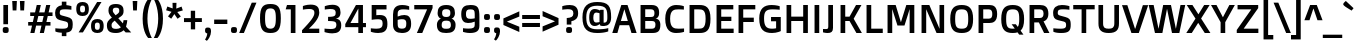 SplineFontDB: 3.0
FontName: DoppioOne-Regular
FullName: Doppio One Regular
FamilyName: Doppio One
Weight: Regular
Copyright: Copyright (c) 2011, Sorkin Type Co (www.sorkintype.com) with Reserved Font Name "Doppio"
Version: 001.002
ItalicAngle: 0
UnderlinePosition: -103
UnderlineWidth: 102
Ascent: 1638
Descent: 410
LayerCount: 2
Layer: 0 0 "Back"  1
Layer: 1 0 "Fore"  0
XUID: [1021 631 1661839179 9529709]
FSType: 0
OS2Version: 2
OS2_WeightWidthSlopeOnly: 0
OS2_UseTypoMetrics: 1
CreationTime: 1327206867
ModificationTime: 1327206867
PfmFamily: 17
TTFWeight: 400
TTFWidth: 5
LineGap: 0
VLineGap: 0
Panose: 2 1 6 3 3 0 0 2 8 4
OS2TypoAscent: 422
OS2TypoAOffset: 1
OS2TypoDescent: -90
OS2TypoDOffset: 1
OS2TypoLinegap: 0
OS2WinAscent: 0
OS2WinAOffset: 1
OS2WinDescent: 0
OS2WinDOffset: 1
HheadAscent: 0
HheadAOffset: 1
HheadDescent: 0
HheadDOffset: 1
OS2SubXSize: 1434
OS2SubYSize: 1331
OS2SubXOff: 0
OS2SubYOff: 287
OS2SupXSize: 1434
OS2SupYSize: 1331
OS2SupXOff: 0
OS2SupYOff: 977
OS2StrikeYSize: 102
OS2StrikeYPos: 512
OS2Vendor: 'STC '
OS2CodePages: 20000093.00000000
OS2UnicodeRanges: a00000af.4000204a.00000000.00000000
Lookup: 1 0 0 "'smcp' Lowercase to Small Capitals in Latin lookup 0"  {"'smcp' Lowercase to Small Capitals in Latin lookup 0 subtable"  } ['smcp' ('latn' <'dflt' > ) ]
Lookup: 4 0 1 "'liga' Standard Ligatures in Latin lookup 1"  {"'liga' Standard Ligatures in Latin lookup 1 subtable"  } ['liga' ('latn' <'dflt' > ) ]
Lookup: 6 0 0 "'calt' Contextual Alternates in Latin lookup 2"  {"'calt' Contextual Alternates in Latin lookup 2 subtable"  } ['calt' ('latn' <'dflt' > ) ]
Lookup: 1 0 0 "'sups' Superscript in Latin lookup 3"  {"'sups' Superscript in Latin lookup 3 subtable" ("superior" ) } ['sups' ('latn' <'dflt' > ) ]
Lookup: 1 0 0 "'subs' Subscript in Latin lookup 4"  {"'subs' Subscript in Latin lookup 4 subtable" ("inferior" ) } ['subs' ('latn' <'dflt' > ) ]
Lookup: 1 0 0 "Single Substitution lookup 5"  {"Single Substitution lookup 5 subtable"  } []
DEI: 91125
ChainSub2: coverage "'calt' Contextual Alternates in Latin lookup 2 subtable"  0 0 0 1
 1 1 2
  Coverage: 1 w
  BCoverage: 1 e
  FCoverage: 1 i
  FCoverage: 1 p
 1
  SeqLookup: 0 "Single Substitution lookup 5" 
EndFPST
LangName: 1033 "Copyright (c) 2011, Sorkin Type Co (www.sorkintype.com), with Reserved Font Name Doppio" "" "" "SzymonCelej: Doppio One Regular: 2011" "DoppioOne-Regular" "Version 1.002" "" "Doppio is a trademark of Sorkin Type Co." "Sorkin Type Co" "Szymon Celej" "Doppio is a robust low contrast sans serif type with a contemporary feeling. Doppio will work from small text sizes through large display sizes. Doppio's boxy style makes it especially suitable for screen use. " "www.sorkintype.com" "www.hypnotype.com" "This Font Software is licensed under the SIL Open Font License, Version 1.1. This license is copied below, and is also available with a FAQ at: http://scripts.sil.org/OFL" "http://scripts.sil.org/OFL" 
Encoding: UnicodeBmp
UnicodeInterp: none
NameList: Adobe Glyph List
DisplaySize: -36
AntiAlias: 1
FitToEm: 1
WinInfo: 42 42 15
BeginPrivate: 8
BlueValues 27 [-31 0 1055 1085 1427 1456]
OtherBlues 11 [-500 -485]
BlueScale 8 0.039625
StdHW 5 [223]
StdVW 5 [238]
StemSnapH 9 [197 223]
StemSnapV 9 [195 238]
ExpansionFactor 4 0.06
EndPrivate
BeginChars: 65551 403

StartChar: .notdef
Encoding: 65536 -1 0
Width: 1092
Flags: MW
HStem: 1534 20G<436 436>
LayerCount: 2
Fore
SplineSet
459 299 m 1
 422 332 397 358 373 422 c 2
 74 1188 l 1
 166 1448 l 1
 297 1501 l 1
 436 1554 l 1
 678 1432 l 1
 981 664 l 1
 1008 592 1006 561 1001 512 c 1
 940 135 l 1
 928 53 909 16 881 6 c 1
 862 2 834 10 760 68 c 2
 459 299 l 1
326 1149 m 1
 522 1227 l 1
 584 1374 l 1
 430 1456 l 1
 334 1417 l 1
 231 1378 l 1
 174 1217 l 1
 326 1149 l 1
268 1268 m 0
 254 1303 293 1356 354 1378 c 1
 412 1403 475 1393 489 1356 c 1
 506 1319 467 1266 408 1243 c 1
 346 1217 283 1229 268 1268 c 0
852 551 m 1
 879 580 899 610 899 610 c 1
 641 1276 l 1
 598 1182 l 1
 852 551 l 1
643 438 m 1
 649 438 664 440 709 461 c 1
 748 473 776 492 776 492 c 1
 690 711 610 909 524 1130 c 1
 453 1104 l 1
 387 1075 l 1
 473 858 557 655 643 438 c 1
459 440 m 1
 459 440 475 432 543 432 c 1
 295 1063 l 1
 203 1104 l 1
 291 881 373 664 459 440 c 1
567 334 m 1
 748 197 l 1
 745 199 l 2
 772 182 788 178 813 186 c 1
 811 186 l 1
 844 199 852 215 860 244 c 1
 860 242 l 1
 870 283 897 463 897 463 c 1
 866 430 817 393 745 367 c 1
 678 340 618 334 573 334 c 2
 567 334 l 1
EndSplineSet
Ligature2: "'liga' Standard Ligatures in Latin lookup 1 subtable" f t
Ligature2: "'liga' Standard Ligatures in Latin lookup 1 subtable" f f l
Ligature2: "'liga' Standard Ligatures in Latin lookup 1 subtable" f f i
Ligature2: "'liga' Standard Ligatures in Latin lookup 1 subtable" e w i p l o g o
EndChar

StartChar: .null
Encoding: 65537 -1 1
Width: 0
Flags: W
LayerCount: 2
EndChar

StartChar: CR
Encoding: 65538 -1 2
Width: 1178
Flags: W
LayerCount: 2
EndChar

StartChar: space
Encoding: 32 32 3
Width: 512
Flags: W
LayerCount: 2
EndChar

StartChar: y
Encoding: 121 121 4
Width: 1089
Flags: MW
HStem: -500 193<279.5 298 212 416.5> 0 21G<379 481 379 379> 1035 20G<12 276 276 276 827 1089 1089 1089>
VStem: 12 1077<1055 1055>
LayerCount: 2
Fore
SplineSet
127 -301 m 1
 127 -301 172 -307 252 -307 c 0
 344 -307 381 -270 416 -178 c 1
 481 0 l 1
 379 0 l 1
 12 1055 l 1
 276 1055 l 1
 547 209 l 1
 555 209 l 1
 827 1055 l 1
 1089 1055 l 1
 637 -219 l 2
 563 -426 481 -500 352 -500 c 0
 207 -500 127 -465 127 -465 c 1
 127 -301 l 1
EndSplineSet
Substitution2: "'smcp' Lowercase to Small Capitals in Latin lookup 0 subtable" .notdef
EndChar

StartChar: o
Encoding: 111 111 5
Width: 1188
Flags: MW
HStem: -31 201<489.5 699.5 489.5 769> 885 200<489.5 699.5>
VStem: 94 250<412.5 643 412.5 706.5> 844 250<412.5 643>
LayerCount: 2
Fore
SplineSet
94 528 m 0
 94 885 246 1085 594 1085 c 0
 944 1085 1094 885 1094 528 c 0
 1094 170 944 -31 594 -31 c 0
 246 -31 94 170 94 528 c 0
594 170 m 0
 805 170 844 297 844 528 c 0
 844 758 805 885 594 885 c 0
 385 885 344 758 344 528 c 0
 344 297 385 170 594 170 c 0
EndSplineSet
Substitution2: "'sups' Superscript in Latin lookup 3 subtable" ordmasculine
Substitution2: "'smcp' Lowercase to Small Capitals in Latin lookup 0 subtable" .notdef
EndChar

StartChar: a
Encoding: 97 97 6
Width: 1193
Flags: MW
HStem: -31 199<482.5 561> 0 21G<821 1022 821 821> 434 189<493 560 371 618.5> 877 202<466 558.5>
VStem: 127 243<240.5 357.5 240.5 419> 786 236<228 411 411 411 572 639 0 670 0 719>
LayerCount: 2
Fore
SplineSet
127 299 m 0xbc
 127 539 277 623 465 623 c 0
 655 623 786 572 786 572 c 1
 786 670 l 2
 786 768 774 803 733 834 c 1x7c
 690 864 618 877 499 877 c 0
 349 877 200 854 200 854 c 1
 200 1020 l 1
 200 1020 330 1079 602 1079 c 0
 786 1079 881 1051 948 969 c 0
 1004 901 1022 819 1022 639 c 2
 1022 0 l 1
 821 0 l 1
 803 78 l 1
 803 78 659 -31 463 -31 c 0
 223 -31 127 59 127 299 c 0xbc
370 299 m 0
 370 182 431 168 534 168 c 0
 669 168 786 228 786 228 c 1
 786 411 l 1
 786 411 678 434 559 434 c 0
 427 434 370 416 370 299 c 0
EndSplineSet
Substitution2: "'sups' Superscript in Latin lookup 3 subtable" ordfeminine
Substitution2: "'smcp' Lowercase to Small Capitals in Latin lookup 0 subtable" .notdef
EndChar

StartChar: n
Encoding: 110 110 7
Width: 1243
Flags: MW
HStem: 0 21G<166 166 166 403 842 842 842 1079> 874 211<664.5 745.5> 1035 20G<166 340 340 340>
VStem: 166 237<0 829 0 1055 0 1055> 842 237<0 719 719 748 0 774>
LayerCount: 2
Fore
SplineSet
166 0 m 1xd8
 166 1055 l 1
 340 1055 l 1
 369 977 l 1
 369 977 555 1085 774 1085 c 0xd8
 981 1085 1079 979 1079 748 c 2
 1079 0 l 1
 842 0 l 1
 842 719 l 2xb8
 842 829 821 874 670 874 c 0
 512 874 403 829 403 829 c 1
 403 0 l 1
 166 0 l 1xd8
EndSplineSet
Substitution2: "'sups' Superscript in Latin lookup 3 subtable" .notdef
Substitution2: "'smcp' Lowercase to Small Capitals in Latin lookup 0 subtable" .notdef
EndChar

StartChar: h
Encoding: 104 104 8
Width: 1254
Flags: MW
HStem: 0 21G<166 166 166 403 852 852 852 1090> 866 213<680 748.5>
VStem: 166 237<0 829 1004 1554> 852 238<0 700 700 729 0 756.5>
LayerCount: 2
Fore
SplineSet
166 0 m 1
 166 1554 l 1
 403 1554 l 1
 403 1004 l 1
 403 1004 584 1079 776 1079 c 0
 969 1079 1090 1008 1090 729 c 2
 1090 0 l 1
 852 0 l 1
 852 700 l 2
 852 813 829 866 668 866 c 0
 543 866 403 829 403 829 c 1
 403 0 l 1
 166 0 l 1
EndSplineSet
Substitution2: "'smcp' Lowercase to Small Capitals in Latin lookup 0 subtable" .notdef
EndChar

StartChar: e
Encoding: 101 101 9
Width: 1085
Flags: MW
HStem: -31 209<518.5 692.5> 434 178<338 793 336 999 338 338> 885 200<477.5 678>
VStem: 94 242<612 701.5 612 759> 793 219
LayerCount: 2
Fore
SplineSet
94 539 m 0
 94 979 344 1085 600 1085 c 0
 999 1085 1040 805 999 434 c 1
 338 434 l 1
 340 246 408 178 629 178 c 0
 815 178 965 203 965 203 c 1
 965 37 l 1
 965 37 795 -31 590 -31 c 0
 276 -31 94 117 94 539 c 0
336 612 m 1
 793 612 l 1
 797 799 778 885 578 885 c 0
 377 885 336 791 336 612 c 1
EndSplineSet
Substitution2: "'smcp' Lowercase to Small Capitals in Latin lookup 0 subtable" .notdef
EndChar

StartChar: p
Encoding: 112 112 10
Width: 1218
Flags: MW
HStem: -485 21G<166 403 166 166> -31 213<636 724 567.5 849> 874 211<663.5 746.5> 1035 20G<166 340 340 340>
VStem: 166 237<-485 41 211 829> 856 250<384 658.5>
LayerCount: 2
Fore
SplineSet
403 41 m 1xec
 403 -485 l 1
 166 -485 l 1
 166 1055 l 1
 340 1055 l 1
 369 977 l 1
 369 977 553 1085 774 1085 c 0xdc
 997 1085 1106 922 1106 528 c 0
 1106 109 973 -31 725 -31 c 0
 547 -31 403 41 403 41 c 1xec
403 211 m 1xec
 403 211 498 182 637 182 c 0
 811 182 856 233 856 535 c 0
 856 782 823 874 670 874 c 0
 532 874 403 829 403 829 c 1
 403 211 l 1xec
EndSplineSet
Substitution2: "'smcp' Lowercase to Small Capitals in Latin lookup 0 subtable" .notdef
EndChar

StartChar: m
Encoding: 109 109 11
Width: 1823
Flags: MW
HStem: 0 21G<166 166 166 403 795 795 795 1032 1421 1421 1421 1659> 874 211<655.5 705.5 1290 1331.5> 1035 20G<166 340 340 340>
VStem: 166 237<0 829 0 1055 0 1055> 795 237<0 702 702 727 0 765.5> 1421 238<0 702 702 748 0 765.5>
LayerCount: 2
Fore
SplineSet
166 0 m 1xdc
 166 1055 l 1
 340 1055 l 1xbc
 369 977 l 1
 369 977 559 1085 752 1085 c 0
 868 1085 944 1047 987 973 c 1
 1055 1010 1202 1085 1378 1085 c 0
 1573 1085 1659 977 1659 748 c 2
 1659 0 l 1
 1421 0 l 1
 1421 702 l 2
 1421 829 1395 874 1268 874 c 0
 1167 874 1074 846 1027 829 c 1
 1031 794 1032 751 1032 727 c 2
 1032 0 l 1
 795 0 l 1
 795 702 l 2
 795 829 764 874 647 874 c 0
 516 874 403 829 403 829 c 1
 403 0 l 1
 166 0 l 1xdc
EndSplineSet
Substitution2: "'smcp' Lowercase to Small Capitals in Latin lookup 0 subtable" .notdef
EndChar

StartChar: b
Encoding: 98 98 12
Width: 1228
Flags: MW
HStem: -31 213<644 749.5 589 863> 0 21G<166 166 166 371> 874 211<656.5 744.5>
VStem: 166 237<238 238 238 836 1010 1554> 866 250<394 661.5>
LayerCount: 2
Fore
SplineSet
166 0 m 1xb8
 166 1554 l 1xb8
 403 1554 l 1
 403 1010 l 1
 403 1010 557 1085 756 1085 c 0x78
 1038 1085 1116 879 1116 532 c 0
 1116 117 981 -31 745 -31 c 0
 543 -31 385 84 385 84 c 1
 371 0 l 1
 166 0 l 1xb8
403 238 m 1
 403 238 508 182 670 182 c 0
 829 182 866 268 866 520 c 0
 866 803 842 874 647 874 c 0
 526 874 403 836 403 836 c 1
 403 238 l 1
EndSplineSet
Substitution2: "'smcp' Lowercase to Small Capitals in Latin lookup 0 subtable" .notdef
EndChar

StartChar: i
Encoding: 105 105 13
Width: 604
Flags: MW
HStem: 0 21G<184 184 184 422> 1035 20G<184 422 422 422> 1234 273<249 357.5>
VStem: 163 278<1315 1423.5> 184 238<0 1055 0 1055>
LayerCount: 2
Fore
SplineSet
303 1234 m 0xe8
 195 1234 163 1261 163 1369 c 0
 163 1478 195 1507 303 1507 c 0
 412 1507 441 1478 441 1369 c 0
 441 1261 412 1234 303 1234 c 0xe8
184 0 m 1
 184 1055 l 1
 422 1055 l 1
 422 0 l 1
 184 0 l 1
EndSplineSet
Substitution2: "'smcp' Lowercase to Small Capitals in Latin lookup 0 subtable" .notdef
EndChar

StartChar: v
Encoding: 118 118 14
Width: 1052
Flags: MW
HStem: 0 221<371 528 524 528 524 682> 1035 20G<6 264 264 264 788 1046 1046 1046>
VStem: 6 1040<1055 1055>
LayerCount: 2
Fore
SplineSet
371 0 m 1
 6 1055 l 1
 264 1055 l 1
 524 221 l 1
 528 221 l 1
 788 1055 l 1
 1046 1055 l 1
 682 0 l 1
 371 0 l 1
EndSplineSet
Substitution2: "'smcp' Lowercase to Small Capitals in Latin lookup 0 subtable" .notdef
EndChar

StartChar: d
Encoding: 100 100 15
Width: 1218
Flags: MW
HStem: -31 213<466 574.5> 0 21G<847 1052 847 847> 874 211<461 567.5 350.5 604.5>
VStem: 104 250 814 238<233 836 836 836 1010 1554 0 1554>
LayerCount: 2
Fore
SplineSet
466 -31 m 0xb8
 228 -31 108 114 104 523 c 0
 100 929 237 1085 464 1085 c 0
 671 1085 814 1010 814 1010 c 1
 814 1554 l 1
 1052 1554 l 1
 1052 0 l 1x78
 847 0 l 1
 833 84 l 1
 833 84 683 -31 466 -31 c 0xb8
550 182 m 0
 689 182 814 233 814 233 c 1
 814 836 l 1
 814 836 675 874 534 874 c 0
 388 874 354 782 354 508 c 0
 354 272 382 182 550 182 c 0
EndSplineSet
Substitution2: "'smcp' Lowercase to Small Capitals in Latin lookup 0 subtable" .notdef
EndChar

StartChar: f
Encoding: 102 102 16
Width: 775
Flags: MW
HStem: 0 21G<238 238 238 475> 858 197<90 238 90 238 475 745> 1362 207<562.5 619.5 426 669>
VStem: 238 237<0 858 0 858 1055 1231 1231 1241>
LayerCount: 2
Fore
SplineSet
238 0 m 1
 238 858 l 1
 90 858 l 1
 90 1055 l 1
 238 1055 l 1
 238 1231 l 2
 238 1448 315 1569 537 1569 c 0
 702 1569 809 1530 809 1530 c 1
 809 1354 l 1
 809 1354 717 1362 621 1362 c 0
 504 1362 475 1329 475 1241 c 2
 475 1055 l 1
 745 1055 l 1
 745 858 l 1
 475 858 l 1
 475 0 l 1
 238 0 l 1
EndSplineSet
Substitution2: "'smcp' Lowercase to Small Capitals in Latin lookup 0 subtable" .notdef
EndChar

StartChar: g
Encoding: 103 103 17
Width: 1228
Flags: MW
HStem: -500 211<527.5 665.5 462 767> -27 213<488.5 594> 866 213<481.5 602.5 373 621.5> 977 78<855 1062> 1035 20G<882 1062 1062 1062>
VStem: 114 250<401.5 653 401.5 703> 824 238<-143 41 41 41 211 815 815 815>
LayerCount: 2
Fore
SplineSet
249 -264 m 1xe6
 249 -264 370 -289 554 -289 c 0
 777 -289 824 -258 824 -143 c 2xe6
 824 41 l 1xd6
 824 41 675 -27 513 -27 c 0
 232 -27 114 115 114 532 c 0xce
 114 874 249 1079 497 1079 c 0
 708 1079 855 977 855 977 c 1
 882 1055 l 1
 1062 1055 l 1
 1062 -158 l 2
 1062 -412 914 -500 620 -500 c 0
 435 -500 249 -438 249 -438 c 1
 249 -264 l 1xe6
597 186 m 0
 708 186 824 211 824 211 c 1
 824 815 l 1
 824 815 691 866 552 866 c 0
 411 866 364 784 364 522 c 0
 364 281 380 186 597 186 c 0
EndSplineSet
Substitution2: "'smcp' Lowercase to Small Capitals in Latin lookup 0 subtable" .notdef
EndChar

StartChar: braceleft
Encoding: 123 123 18
Width: 772
Flags: MW
HStem: -297 197<412.5 756> 1712 195<412.5 756>
VStem: 256 229<12 84 84 444 444 544.5 1165 1528>
LayerCount: 2
Fore
SplineSet
256 12 m 2
 256 444 l 2
 256 645 199 676 82 700 c 1
 82 911 l 1
 199 936 256 965 256 1165 c 2
 256 1599 l 2
 256 1804 319 1907 506 1907 c 0
 664 1907 756 1882 756 1882 c 1
 756 1712 l 1
 510 1712 485 1694 485 1528 c 2
 485 1030 l 2
 485 866 342 813 315 805 c 1
 340 799 485 748 485 582 c 2
 485 84 l 2
 485 -84 510 -100 756 -100 c 1
 756 -270 l 1
 756 -270 664 -297 506 -297 c 0
 319 -297 256 -193 256 12 c 2
EndSplineSet
EndChar

StartChar: braceright
Encoding: 125 125 19
Width: 772
Flags: MW
HStem: -297 2204<187 359>
VStem: 16 674
LayerCount: 2
Fore
SplineSet
16 -270 m 1
 16 -100 l 1
 262 -100 286 -84 286 84 c 2
 286 582 l 2
 286 748 432 799 456 805 c 1
 430 813 286 866 286 1030 c 2
 286 1528 l 2
 286 1694 262 1712 16 1712 c 1
 16 1882 l 1
 16 1882 108 1907 266 1907 c 0
 452 1907 516 1804 516 1599 c 2
 516 1165 l 2
 516 965 573 936 690 911 c 1
 690 700 l 1
 573 676 516 645 516 444 c 2
 516 12 l 2
 516 -193 452 -297 266 -297 c 0
 108 -297 16 -270 16 -270 c 1
EndSplineSet
EndChar

StartChar: c
Encoding: 99 99 20
Width: 965
Flags: MW
HStem: -27 211<545.5 668.5> 870 209<526.5 652.5 428 689.5>
VStem: 94 250<383 673.5 383 728>
LayerCount: 2
Fore
SplineSet
94 528 m 0
 94 928 301 1079 555 1079 c 0
 750 1079 868 1020 868 1020 c 1
 868 856 l 1
 868 856 752 870 627 870 c 0
 426 870 344 817 344 530 c 0
 344 236 442 184 649 184 c 0
 780 184 877 203 877 203 c 1
 877 37 l 1
 877 37 774 -27 563 -27 c 0
 305 -27 94 100 94 528 c 0
EndSplineSet
Substitution2: "'smcp' Lowercase to Small Capitals in Latin lookup 0 subtable" .notdef
EndChar

StartChar: s
Encoding: 115 115 21
Width: 1035
Flags: MW
HStem: -31 199<393.5 569.5 361.5 685> 889 196<477 639 407.5 640>
VStem: 118 225<748.5 821 748.5 866.5> 701 234<246 323.5>
LayerCount: 2
Fore
SplineSet
116 37 m 1
 116 203 l 1
 116 203 263 168 460 168 c 0
 679 168 701 195 701 297 c 0
 701 350 693 387 609 401 c 1
 388 442 l 1
 185 477 118 551 118 756 c 0
 118 977 271 1085 544 1085 c 0
 734 1085 877 1030 877 1030 c 1
 877 860 l 1
 877 860 716 889 564 889 c 0
 390 889 343 862 343 780 c 0
 343 717 359 678 462 659 c 2
 691 616 l 2
 869 582 935 514 935 297 c 0
 935 92 873 -31 497 -31 c 0
 290 -31 116 37 116 37 c 1
EndSplineSet
Substitution2: "'smcp' Lowercase to Small Capitals in Latin lookup 0 subtable" .notdef
EndChar

StartChar: r
Encoding: 114 114 22
Width: 816
Flags: MW
HStem: 0 21G<166 166 166 403> 817 246<776 778> 1035 20G<166 371 371 371> 1043 20G<778 778>
VStem: 166 237<0 768 0 1055>
LayerCount: 2
Fore
SplineSet
166 0 m 1x98
 166 1055 l 1
 371 1055 l 1xc8
 385 940 l 1
 489 1008 618 1055 778 1063 c 1
 776 817 l 1
 610 815 489 803 403 768 c 1xa8
 403 0 l 1
 166 0 l 1x98
EndSplineSet
Substitution2: "'smcp' Lowercase to Small Capitals in Latin lookup 0 subtable" .notdef
EndChar

StartChar: w
Encoding: 119 119 23
Width: 1554
Flags: MW
HStem: 0 211<287 463 446 463 446 614 1120 1134> 829 226<772 788 772 772>
VStem: 12 1530<1055 1055>
LayerCount: 2
Fore
SplineSet
287 0 m 1
 12 1055 l 1
 250 1055 l 1
 446 211 l 1
 463 211 l 1
 629 1055 l 1
 954 1055 l 1
 1120 211 l 1
 1134 211 l 1
 1335 1055 l 1
 1542 1055 l 1
 1276 0 l 1
 964 0 l 1
 788 829 l 1
 772 829 l 1
 614 0 l 1
 287 0 l 1
EndSplineSet
Substitution2: "Single Substitution lookup 5 subtable" .notdef
Substitution2: "'smcp' Lowercase to Small Capitals in Latin lookup 0 subtable" .notdef
EndChar

StartChar: l
Encoding: 108 108 24
Width: 569
Flags: MW
HStem: 0 21G<166 166 166 403>
VStem: 166 237<0 1554 0 1554>
LayerCount: 2
Fore
SplineSet
166 0 m 1
 166 1554 l 1
 403 1554 l 1
 403 0 l 1
 166 0 l 1
EndSplineSet
Substitution2: "'smcp' Lowercase to Small Capitals in Latin lookup 0 subtable" .notdef
EndChar

StartChar: t
Encoding: 116 116 25
Width: 864
Flags: MW
HStem: -31 197<556 596> 858 197<84 240 84 240 477 743>
VStem: 240 237<242 291 291 858 1055 1278 1278 1278>
LayerCount: 2
Fore
SplineSet
240 215 m 2
 240 858 l 1
 84 858 l 1
 84 1055 l 1
 240 1055 l 1
 240 1278 l 1
 477 1331 l 1
 477 1055 l 1
 743 1055 l 1
 743 858 l 1
 477 858 l 1
 477 291 l 2
 477 193 500 166 612 166 c 0
 717 166 782 176 782 176 c 1
 782 18 l 1
 782 18 670 -31 522 -31 c 0
 315 -31 240 49 240 215 c 2
EndSplineSet
Substitution2: "'smcp' Lowercase to Small Capitals in Latin lookup 0 subtable" .notdef
EndChar

StartChar: q
Encoding: 113 113 26
Width: 1220
Flags: MW
HStem: -485 21G<816 1054 816 816> -31 213<496 585> 874 211<482 588.5 361.5 630.5> 977 78<853 1054> 1035 20G<880 1054 1054 1054>
VStem: 114 250<384 666 384 720.5> 816 238<-485 41 41 41 211 829 829 829>
LayerCount: 2
Fore
SplineSet
497 -31 m 0xe6
 247 -31 114 109 114 528 c 0xe6
 114 913 237 1085 486 1085 c 0xd6
 691 1085 853 977 853 977 c 1
 880 1055 l 1xce
 1054 1055 l 1
 1054 -485 l 1
 816 -485 l 1
 816 41 l 1
 816 41 673 -31 497 -31 c 0xe6
583 182 m 0
 722 182 816 211 816 211 c 1
 816 829 l 1
 816 829 697 874 564 874 c 0
 400 874 364 797 364 535 c 0
 364 233 409 182 583 182 c 0
EndSplineSet
Substitution2: "'smcp' Lowercase to Small Capitals in Latin lookup 0 subtable" .notdef
EndChar

StartChar: z
Encoding: 122 122 27
Width: 1092
Flags: MW
HStem: 0 209<442 991 442 991> 852 203<137 651 137 979>
VStem: 117 874<0 158 158 158>
LayerCount: 2
Fore
SplineSet
117 0 m 1
 117 158 l 1
 651 850 l 1
 651 852 l 1
 137 852 l 1
 137 1055 l 1
 979 1055 l 1
 979 905 l 1
 442 211 l 1
 442 209 l 1
 991 209 l 1
 991 0 l 1
 117 0 l 1
EndSplineSet
Substitution2: "'smcp' Lowercase to Small Capitals in Latin lookup 0 subtable" .notdef
EndChar

StartChar: u
Encoding: 117 117 28
Width: 1245
Flags: MW
HStem: -31 213<499.5 580.5> 0 21G<905 1079 905 905> 1035 20G<166 403 403 403 842 1079 1079 1079>
VStem: 166 237<309 336 336 1055> 842 237<225 1055 0 1055>
LayerCount: 2
Fore
SplineSet
166 309 m 2xb8
 166 1055 l 1
 403 1055 l 1
 403 336 l 2
 403 225 424 182 575 182 c 0xb8
 733 182 842 225 842 225 c 1
 842 1055 l 1
 1079 1055 l 1
 1079 0 l 1x78
 905 0 l 1
 877 78 l 1
 877 78 690 -31 471 -31 c 0
 264 -31 166 76 166 309 c 2xb8
EndSplineSet
Substitution2: "'smcp' Lowercase to Small Capitals in Latin lookup 0 subtable" .notdef
EndChar

StartChar: j
Encoding: 106 106 29
Width: 630
Flags: MW
HStem: -498 206<132 136.5 66 270.5> 1035 20G<210 448 448 448> 1224 273<272.5 381>
VStem: 189 278<1305 1413.5> 210 238<-206 1055>
LayerCount: 2
Fore
SplineSet
327 1224 m 0xe8
 218 1224 189 1251 189 1359 c 0
 189 1468 218 1497 327 1497 c 0
 435 1497 467 1468 467 1359 c 0
 467 1251 435 1224 327 1224 c 0xe8
-40 -286 m 1
 -40 -286 26 -292 106 -292 c 0
 167 -292 210 -279 210 -206 c 2
 210 1055 l 1
 448 1055 l 1
 448 -266 l 2xf0
 448 -456 331 -498 210 -498 c 0
 54 -498 -40 -451 -40 -451 c 1
 -40 -286 l 1
EndSplineSet
Substitution2: "'smcp' Lowercase to Small Capitals in Latin lookup 0 subtable" .notdef
EndChar

StartChar: k
Encoding: 107 107 30
Width: 1147
Flags: MW
HStem: 0 21G<166 166 166 403 836 836 836 1107> 473 197<403 531 403 559> 1035 20G<834 1105 1105 1105>
VStem: 166 237<0 473 670 1554>
LayerCount: 2
Fore
SplineSet
166 0 m 1
 166 1554 l 1
 403 1554 l 1
 403 670 l 1
 559 670 l 1
 834 1055 l 1
 1105 1055 l 1
 745 563 l 1
 1107 0 l 1
 836 0 l 1
 531 473 l 1
 403 473 l 1
 403 0 l 1
 166 0 l 1
EndSplineSet
Substitution2: "'smcp' Lowercase to Small Capitals in Latin lookup 0 subtable" .notdef
EndChar

StartChar: x
Encoding: 120 120 31
Width: 1052
Flags: MW
HStem: 0 21G<4 4 4 262 765 765 765 1048> 1035 20G<36 319 319 319 770 1028 1028 1028>
VStem: 4 1044<0 0>
LayerCount: 2
Fore
SplineSet
4 0 m 1
 393 537 l 1
 36 1055 l 1
 319 1055 l 1
 546 726 l 1
 770 1055 l 1
 1028 1055 l 1
 673 542 l 1
 1048 0 l 1
 765 0 l 1
 520 354 l 1
 262 0 l 1
 4 0 l 1
EndSplineSet
Substitution2: "'smcp' Lowercase to Small Capitals in Latin lookup 0 subtable" .notdef
EndChar

StartChar: period
Encoding: 46 46 32
Width: 512
Flags: MW
HStem: -14 305<194.5 316.5>
VStem: 103 306<77.5 201.5>
LayerCount: 2
Fore
SplineSet
103 139 m 0
 103 264 134 291 255 291 c 0
 378 291 409 264 409 139 c 0
 409 16 378 -14 255 -14 c 0
 134 -14 103 16 103 139 c 0
EndSplineSet
EndChar

StartChar: comma
Encoding: 44 44 33
Width: 512
Flags: MW
HStem: -20 10 -10 21G
VStem: 218 193
LayerCount: 2
Fore
SplineSet
105 127 m 0
 105 248 138 281 257 281 c 0
 394 281 411 203 411 70 c 0
 411 -129 271 -350 193 -399 c 1
 103 -334 l 1
 161 -254 215 -124 218 -19 c 1
 138 -9 105 30 105 127 c 0
EndSplineSet
EndChar

StartChar: question
Encoding: 63 63 34
Width: 1026
Flags: MW
HStem: -14 305<403.5 525.5> 1237 213<387 489.5>
VStem: 312 306<77.5 201.5> 345 238<422 600 422 768 422 768> 685 244<922.5 1107>
LayerCount: 2
Fore
SplineSet
345 422 m 1xd8
 345 768 l 1
 574 786 685 829 685 1016 c 0
 685 1198 585 1237 394 1237 c 0
 277 1237 116 1208 116 1208 c 1
 116 1389 l 1
 114 1389 273 1450 501 1450 c 0
 720 1450 929 1364 929 1020 c 0
 929 725 753 635 583 600 c 1
 583 422 l 1
 345 422 l 1xd8
312 139 m 0
 312 264 343 291 464 291 c 0
 587 291 618 264 618 139 c 0
 618 16 587 -14 464 -14 c 0xe8
 343 -14 312 16 312 139 c 0
EndSplineSet
EndChar

StartChar: ogonek
Encoding: 731 731 35
Width: 516
Flags: MW
HStem: -500 183<349 351> 0 21G<455 455>
VStem: 61 222<-253 -191.5 -253 -172.5>
LayerCount: 2
Fore
SplineSet
61 -279 m 0
 61 -66 291 82 291 82 c 1
 455 0 l 1
 330 -80 283 -158 283 -225 c 0
 283 -281 315 -317 383 -317 c 0
 420 -317 453 -311 453 -311 c 1
 453 -479 l 1
 453 -479 389 -500 313 -500 c 0
 172 -500 61 -426 61 -279 c 0
EndSplineSet
EndChar

StartChar: H
Encoding: 72 72 36
Width: 1456
Flags: MW
HStem: 0 21G<182 182 182 422 1034 1034 1034 1274> 612 224<422 1034 422 1034> 1407 20G<182 422 422 422 1034 1274 1274 1274>
VStem: 182 240<0 612 836 1427> 1034 240<0 612 612 612 836 1427 0 1427>
LayerCount: 2
Fore
SplineSet
182 0 m 1
 182 1427 l 1
 422 1427 l 1
 422 836 l 1
 1034 836 l 1
 1034 1427 l 1
 1274 1427 l 1
 1274 0 l 1
 1034 0 l 1
 1034 612 l 1
 422 612 l 1
 422 0 l 1
 182 0 l 1
EndSplineSet
Substitution2: "'smcp' Lowercase to Small Capitals in Latin lookup 0 subtable" .notdef
EndChar

StartChar: A
Encoding: 65 65 37
Width: 1276
Flags: MW
HStem: 0 21G<14 14 14 276 997 997 997 1262> 387 215<455 811 455 877 391 811> 1206 221<631 635 631 631> 1407 20G<477 795 795 795>
VStem: 14 1248<0 0>
LayerCount: 2
Fore
SplineSet
14 0 m 1xd8
 477 1427 l 1
 795 1427 l 1
 1262 0 l 1
 997 0 l 1
 877 387 l 1
 391 387 l 1
 276 0 l 1
 14 0 l 1xd8
455 602 m 1xe8
 811 602 l 1
 635 1206 l 1
 631 1206 l 1
 455 602 l 1xe8
EndSplineSet
Substitution2: "'smcp' Lowercase to Small Capitals in Latin lookup 0 subtable" .notdef
EndChar

StartChar: N
Encoding: 78 78 38
Width: 1521
Flags: MW
HStem: 0 21G<182 182 182 420 950 950 950 1339> 0 223<950 1105 1100 1105 1100 1339> 1204 223<420 424 420 420> 1407 20G<182 580 580 580 1102 1339 1339 1339>
VStem: 182 238<0 1204 0 1427 0 1427> 1102 237<436 1427 0 1427>
LayerCount: 2
Fore
SplineSet
182 0 m 1x9c
 182 1427 l 1
 580 1427 l 1
 1100 223 l 1xac
 1105 223 l 1
 1105 223 1102 346 1102 436 c 2
 1102 1427 l 1
 1339 1427 l 1
 1339 0 l 1
 950 0 l 1x5c
 510 1004 l 2
 462 1114 424 1204 424 1204 c 1
 420 1204 l 1
 420 0 l 1
 182 0 l 1x9c
EndSplineSet
Substitution2: "'smcp' Lowercase to Small Capitals in Latin lookup 0 subtable" .notdef
EndChar

StartChar: C
Encoding: 67 67 39
Width: 1179
Flags: MW
HStem: -25 222<684 805> 1227 223<680 805 554 856>
VStem: 115 250<478 963.5 478 1022>
LayerCount: 2
Fore
SplineSet
672 -25 m 0
 395 -25 115 111 115 725 c 0
 115 1319 436 1450 672 1450 c 0
 938 1450 1069 1386 1069 1386 c 1
 1069 1214 l 1
 1069 1214 930 1227 782 1227 c 0
 578 1227 365 1200 365 727 c 0
 365 229 582 197 786 197 c 0
 961 197 1079 209 1079 209 c 1
 1079 37 l 1
 1079 37 938 -25 672 -25 c 0
EndSplineSet
Substitution2: "'smcp' Lowercase to Small Capitals in Latin lookup 0 subtable" .notdef
EndChar

StartChar: O
Encoding: 79 79 40
Width: 1401
Flags: MW
HStem: -31 221<571 832.5 571 884.5> 1233 223<571 832.5>
VStem: 115 252<502 916.5 502 1009> 1036 250<502 916.5>
LayerCount: 2
Fore
SplineSet
702 -31 m 0
 336 -31 115 109 115 709 c 0
 115 1309 336 1456 702 1456 c 0
 1067 1456 1286 1307 1286 709 c 0
 1286 111 1067 -31 702 -31 c 0
702 190 m 0
 963 190 1036 295 1036 709 c 0
 1036 1124 963 1233 702 1233 c 0
 440 1233 367 1124 367 709 c 0
 367 295 440 190 702 190 c 0
EndSplineSet
Substitution2: "'smcp' Lowercase to Small Capitals in Latin lookup 0 subtable" .notdef
EndChar

StartChar: R
Encoding: 82 82 41
Width: 1285
Flags: MW
HStem: 0 21G<182 182 182 422 926 926 926 1200> 524 226<422 659 422 711> 1204 223<422 705 422 422>
VStem: 182 240<0 524 750 1204> 899 248<578 1160.5 578 1160.5 906 1065>
LayerCount: 2
Fore
SplineSet
182 0 m 1
 182 1427 l 1
 713 1427 l 2
 942 1427 1147 1352 1147 969 c 0
 1147 629 899 580 899 580 c 1
 899 578 l 1
 1200 0 l 1
 926 0 l 1
 659 524 l 1
 422 524 l 1
 422 0 l 1
 182 0 l 1
422 750 m 1
 711 750 l 2
 838 750 899 829 899 983 c 0
 899 1147 823 1204 705 1204 c 2
 422 1204 l 1
 422 750 l 1
EndSplineSet
Substitution2: "'smcp' Lowercase to Small Capitals in Latin lookup 0 subtable" .notdef
EndChar

StartChar: E
Encoding: 69 69 42
Width: 1149
Flags: MW
HStem: 0 223<422 1057 422 1057> 610 219<422 940 422 940> 1204 223<422 1040 422 422>
VStem: 182 240<223 610 829 1204>
LayerCount: 2
Fore
SplineSet
182 0 m 1
 182 1427 l 1
 1040 1427 l 1
 1040 1204 l 1
 422 1204 l 1
 422 829 l 1
 940 829 l 1
 940 610 l 1
 422 610 l 1
 422 223 l 1
 1057 223 l 1
 1057 0 l 1
 182 0 l 1
EndSplineSet
Substitution2: "'smcp' Lowercase to Small Capitals in Latin lookup 0 subtable" .notdef
EndChar

StartChar: bracketleft
Encoding: 91 91 43
Width: 680
Flags: MW
HStem: -330 226<416 680 416 680> 1718 226<416 680 416 416>
VStem: 182 234<-104 1718 -104 1944 -104 1944>
LayerCount: 2
Fore
SplineSet
182 -330 m 1
 182 1944 l 1
 680 1944 l 1
 680 1718 l 1
 416 1718 l 1
 416 -104 l 1
 680 -104 l 1
 680 -330 l 1
 182 -330 l 1
EndSplineSet
EndChar

StartChar: bracketright
Encoding: 93 93 44
Width: 680
Flags: MW
HStem: -330 226<0 262 0 498 0 262> 1718 226<0 262 0 498>
VStem: 262 236<-104 1718 1718 1718>
LayerCount: 2
Fore
SplineSet
0 -104 m 1
 262 -104 l 1
 262 1718 l 1
 0 1718 l 1
 0 1944 l 1
 498 1944 l 1
 498 -330 l 1
 0 -330 l 1
 0 -104 l 1
EndSplineSet
EndChar

StartChar: three
Encoding: 51 51 45
Width: 1135
Flags: MW
HStem: -33 223<423 526.5 367.5 664.5> 625 213<310 482> 1241 217<425.5 525.5>
VStem: 702 247 736 250
LayerCount: 2
Fore
SplineSet
130 33 m 1xe8
 130 213 l 1
 130 213 302 190 433 190 c 0
 620 190 734 219 736 397 c 0xe8
 738 610 642 616 310 625 c 1
 312 838 l 1
 652 838 704 891 702 1057 c 0
 700 1192 628 1241 423 1241 c 0
 308 1241 142 1212 142 1212 c 1
 142 1384 l 1
 142 1384 319 1458 532 1458 c 0
 819 1458 949 1331 949 1069 c 0xf0
 949 813 792 756 704 750 c 1
 704 748 l 1
 777 741 986 713 986 399 c 0
 986 69 806 -33 523 -33 c 0
 323 -33 130 33 130 33 c 1xe8
EndSplineSet
Substitution2: "'subs' Subscript in Latin lookup 4 subtable" .notdef
Substitution2: "'sups' Superscript in Latin lookup 3 subtable" threesuperior
EndChar

StartChar: six
Encoding: 54 54 46
Width: 1187
Flags: MW
HStem: -31 221<519 699 519 760.5> 700 215<687.5 692> 1233 223<592.5 736.5 446 779.5>
VStem: 155 238<399 449 449 662 836 950 950 969> 835 248<359.5 558.5>
LayerCount: 2
Fore
SplineSet
155 399 m 2
 155 950 l 2
 155 1257 270 1456 622 1456 c 0
 851 1456 983 1386 983 1386 c 1
 983 1208 l 1
 983 1208 851 1233 708 1233 c 0
 477 1233 393 1202 393 969 c 2
 393 836 l 1
 503 889 636 915 739 915 c 0
 944 915 1083 803 1083 446 c 0
 1083 96 911 -31 610 -31 c 0
 333 -31 155 92 155 399 c 2
393 449 m 2
 393 268 428 190 610 190 c 0
 788 190 835 264 835 455 c 0
 835 662 774 700 610 700 c 0
 497 700 391 662 393 662 c 1
 393 449 l 2
EndSplineSet
Substitution2: "'subs' Subscript in Latin lookup 4 subtable" .notdef
Substitution2: "'sups' Superscript in Latin lookup 3 subtable" .notdef
EndChar

StartChar: five
Encoding: 53 53 47
Width: 1129
Flags: MW
HStem: -31 221<408 551.5 372.5 654> 678 217<548 613> 1204 226<425 948 425 425>
VStem: 188 237<883 1204 883 1430 883 1430> 749 246<353 530>
LayerCount: 2
Fore
SplineSet
145 35 m 1
 145 211 l 1
 145 211 305 190 440 190 c 0
 663 190 749 264 749 442 c 0
 749 618 704 678 522 678 c 0
 350 678 188 649 188 649 c 1
 188 1430 l 1
 948 1430 l 1
 948 1204 l 1
 425 1204 l 1
 425 883 l 1
 425 883 505 895 591 895 c 0
 862 895 995 801 995 424 c 0
 995 61 790 -31 518 -31 c 0
 298 -31 145 35 145 35 c 1
EndSplineSet
Substitution2: "'subs' Subscript in Latin lookup 4 subtable" .notdef
Substitution2: "'sups' Superscript in Latin lookup 3 subtable" .notdef
EndChar

StartChar: F
Encoding: 70 70 48
Width: 1110
Flags: MW
HStem: 0 21G<182 182 182 422> 551 223<422 963 422 963> 1204 223<422 1040 422 422>
VStem: 182 240<0 551 774 1204>
LayerCount: 2
Fore
SplineSet
182 0 m 1
 182 1427 l 1
 1040 1427 l 1
 1040 1204 l 1
 422 1204 l 1
 422 774 l 1
 963 774 l 1
 963 551 l 1
 422 551 l 1
 422 0 l 1
 182 0 l 1
EndSplineSet
Substitution2: "'smcp' Lowercase to Small Capitals in Latin lookup 0 subtable" .notdef
EndChar

StartChar: I
Encoding: 73 73 49
Width: 604
Flags: MW
HStem: 0 21G<182 182 182 422> 1407 20G<182 422 422 422>
VStem: 182 240<0 1427 0 1427>
LayerCount: 2
Fore
SplineSet
182 0 m 1
 182 1427 l 1
 422 1427 l 1
 422 0 l 1
 182 0 l 1
EndSplineSet
Substitution2: "'smcp' Lowercase to Small Capitals in Latin lookup 0 subtable" .notdef
EndChar

StartChar: J
Encoding: 74 74 50
Width: 706
Flags: MW
HStem: -25 203<189.5 198 124.5 342> 1407 20G<284 525 525 525>
VStem: 284 242<136.5 1427>
LayerCount: 2
Fore
SplineSet
14 10 m 1
 14 182 l 1
 14 182 96 178 153 178 c 0
 243 178 284 184 284 311 c 2
 284 1427 l 1
 525 1427 l 1
 526 238 l 2
 526 35 431 -25 253 -25 c 0
 126 -25 14 10 14 10 c 1
EndSplineSet
Substitution2: "'smcp' Lowercase to Small Capitals in Latin lookup 0 subtable" .notdef
EndChar

StartChar: L
Encoding: 76 76 51
Width: 1056
Flags: MW
HStem: 0 223<422 1012 422 1012> 1407 20G<182 422 422 422>
VStem: 182 240<223 1427 223 1427 223 1427>
LayerCount: 2
Fore
SplineSet
182 0 m 1
 182 1427 l 1
 422 1427 l 1
 422 223 l 1
 1012 223 l 1
 1012 0 l 1
 182 0 l 1
EndSplineSet
Substitution2: "'smcp' Lowercase to Small Capitals in Latin lookup 0 subtable" .notdef
EndChar

StartChar: U
Encoding: 85 85 52
Width: 1405
Flags: MW
HStem: -31 221<597.5 800 597.5 893> 1407 20G<177 415 415 415 990 1228 1228 1228>
VStem: 177 238<455 473 473 1427> 990 238<473 1427>
LayerCount: 2
Fore
SplineSet
177 455 m 2
 177 1427 l 1
 415 1427 l 1
 415 473 l 2
 415 246 491 190 704 190 c 0
 896 190 990 246 990 473 c 2
 990 1427 l 1
 1228 1427 l 1
 1228 459 l 2
 1228 127 1082 -31 704 -31 c 0
 325 -31 177 125 177 455 c 2
EndSplineSet
Substitution2: "'smcp' Lowercase to Small Capitals in Latin lookup 0 subtable" .notdef
EndChar

StartChar: T
Encoding: 84 84 53
Width: 1122
Flags: MW
HStem: 0 21G<440 440 440 678> 1206 221<12 440 12 1110 678 678 678 1110>
VStem: 440 238<0 1206 0 1206>
LayerCount: 2
Fore
SplineSet
440 0 m 1
 440 1206 l 1
 12 1206 l 1
 12 1427 l 1
 1110 1427 l 1
 1110 1206 l 1
 678 1206 l 1
 678 0 l 1
 440 0 l 1
EndSplineSet
Substitution2: "'smcp' Lowercase to Small Capitals in Latin lookup 0 subtable" .notdef
EndChar

StartChar: P
Encoding: 80 80 54
Width: 1215
Flags: MW
HStem: 0 21G<182 182 182 422> 502 223<422 711 711 739 422 711> 1204 223<422 711 422 422>
VStem: 182 240<0 502 725 1204> 885 250<894.5 1026.5>
LayerCount: 2
Fore
SplineSet
182 0 m 1
 182 1427 l 1
 748 1427 l 2
 934 1427 1135 1354 1135 961 c 0
 1135 567 918 502 739 502 c 2
 422 502 l 1
 422 0 l 1
 182 0 l 1
422 725 m 1
 711 725 l 2
 854 725 885 828 885 961 c 0
 885 1092 854 1204 711 1204 c 2
 422 1204 l 1
 422 725 l 1
EndSplineSet
Substitution2: "'smcp' Lowercase to Small Capitals in Latin lookup 0 subtable" .notdef
EndChar

StartChar: D
Encoding: 68 68 55
Width: 1370
Flags: MW
HStem: 0 223<422 629 629 694> 1204 223<422 629 422 422>
VStem: 182 240<223 223 223 1204> 1004 251<478 959.5>
LayerCount: 2
Fore
SplineSet
182 0 m 1
 182 1427 l 1
 694 1427 l 2
 1010 1427 1255 1319 1255 725 c 0
 1255 111 1034 0 694 0 c 2
 182 0 l 1
422 223 m 1
 629 223 l 2
 834 223 1004 229 1004 727 c 0
 1004 1192 842 1204 629 1204 c 2
 422 1204 l 1
 422 223 l 1
EndSplineSet
Substitution2: "'smcp' Lowercase to Small Capitals in Latin lookup 0 subtable" .notdef
EndChar

StartChar: G
Encoding: 71 71 56
Width: 1350
Flags: MW
HStem: -31 221<613.5 829.5 613.5 896> 580 219<719 979 719 1217> 1233 223<619.5 873 553.5 882.5>
VStem: 115 247<536.5 913.5 536.5 1000.5> 979 238<213 580 580 580>
LayerCount: 2
Fore
SplineSet
115 727 m 0
 115 1274 362 1456 745 1456 c 0
 1001 1456 1163 1393 1163 1393 c 1
 1163 1212 l 1
 1163 1212 979 1233 786 1233 c 0
 453 1233 362 1100 362 727 c 0
 362 346 463 190 764 190 c 0
 895 190 979 213 979 213 c 1
 979 580 l 1
 719 580 l 1
 719 799 l 1
 1217 799 l 1
 1217 68 l 1
 1217 68 1022 -31 770 -31 c 0
 358 -31 115 135 115 727 c 0
EndSplineSet
Substitution2: "'smcp' Lowercase to Small Capitals in Latin lookup 0 subtable" .notdef
EndChar

StartChar: hyphen
Encoding: 45 45 57
Width: 794
Flags: MW
HStem: 475 227<60 734 60 734>
VStem: 60 674<475 702 475 702>
LayerCount: 2
Fore
SplineSet
60 475 m 1
 60 702 l 1
 734 702 l 1
 734 475 l 1
 60 475 l 1
EndSplineSet
EndChar

StartChar: colon
Encoding: 58 58 58
Width: 512
Flags: MW
HStem: -14 305<194.5 316.5> 666 305<194.5 316.5>
VStem: 103 306<77.5 201.5 757.5 881.5>
LayerCount: 2
Fore
SplineSet
103 139 m 0
 103 264 134 291 255 291 c 0
 378 291 409 264 409 139 c 0
 409 16 378 -14 255 -14 c 0
 134 -14 103 16 103 139 c 0
103 819 m 0x60
 103 944 134 971 255 971 c 0
 378 971 409 944 409 819 c 0
 409 696 378 666 255 666 c 0
 134 666 103 696 103 819 c 0x60
EndSplineSet
EndChar

StartChar: semicolon
Encoding: 59 59 59
Width: 512
Flags: MW
HStem: -10 21G 666 305<196.5 318.5>
VStem: 105 306<78.5 136.5 -29.5 187.5 757.5 881.5> 218 193
LayerCount: 2
Fore
SplineSet
105 819 m 0xe0
 105 944 136 971 257 971 c 0
 380 971 411 944 411 819 c 0
 411 696 380 666 257 666 c 0
 136 666 105 696 105 819 c 0xe0
105 127 m 0
 105 248 138 281 257 281 c 0
 394 281 411 203 411 70 c 0
 411 -129 271 -350 193 -399 c 1
 103 -334 l 1
 161 -254 215 -124 218 -19 c 1xd0
 138 -9 105 30 105 127 c 0
EndSplineSet
EndChar

StartChar: dotaccent
Encoding: 729 729 60
Width: 395
Flags: MW
HStem: 1204 273<144.5 252>
VStem: 61 273<1285 1393.5>
LayerCount: 2
Fore
SplineSet
199 1204 m 0
 90 1204 61 1231 61 1339 c 0
 61 1448 90 1477 199 1477 c 0
 305 1477 334 1448 334 1339 c 0
 334 1231 305 1204 199 1204 c 0
EndSplineSet
EndChar

StartChar: Lslash
Encoding: 321 321 61
Width: 1182
Flags: MW
HStem: 0 229<520 1112 520 1112> 1407 20G<283 520 520 520>
VStem: 283 237<229 453 453 453 829 1427>
LayerCount: 2
Fore
SplineSet
283 0 m 1
 283 453 l 1
 123 352 l 1
 123 602 l 1
 283 702 l 1
 283 1427 l 1
 520 1427 l 1
 520 829 l 1
 850 1047 l 1
 850 793 l 1
 520 578 l 1
 520 229 l 1
 1112 229 l 1
 1112 0 l 1
 283 0 l 1
EndSplineSet
Substitution2: "'smcp' Lowercase to Small Capitals in Latin lookup 0 subtable" .notdef
EndChar

StartChar: lslash
Encoding: 322 322 62
Width: 745
Flags: MW
HStem: 0 21G<260 260 260 494> 1035 20G<694 694>
VStem: 260 234<0 537 537 537 922 1554>
LayerCount: 2
Fore
SplineSet
260 0 m 1
 260 537 l 1
 90 432 l 1
 90 676 l 1
 260 784 l 1
 260 1554 l 1
 494 1554 l 1
 494 922 l 1
 694 1055 l 1
 694 807 l 1
 494 672 l 1
 494 0 l 1
 260 0 l 1
EndSplineSet
Substitution2: "'smcp' Lowercase to Small Capitals in Latin lookup 0 subtable" .notdef
EndChar

StartChar: quotedblbase
Encoding: 8222 8222 63
Width: 1026
Flags: MW
HStem: -28 10 -18 21G
VStem: 256 193 723 193
LayerCount: 2
Fore
SplineSet
610 119 m 0
 610 240 643 273 762 273 c 0
 899 273 916 195 916 62 c 0
 916 -137 776 -358 698 -407 c 1
 608 -342 l 1
 666 -262 720 -132 723 -27 c 1
 643 -17 610 22 610 119 c 0
143 119 m 0
 143 240 176 273 295 273 c 0
 432 273 449 195 449 62 c 0
 449 -137 309 -358 231 -407 c 1
 141 -342 l 1
 199 -262 253 -132 256 -27 c 1
 176 -17 143 22 143 119 c 0
EndSplineSet
EndChar

StartChar: quotedblright
Encoding: 8221 8221 64
Width: 1026
Flags: MW
HStem: 1323 10 1333 21G
VStem: 256 193 723 193
LayerCount: 2
Fore
SplineSet
143 1470 m 0
 143 1591 176 1624 295 1624 c 0
 432 1624 449 1546 449 1413 c 0
 449 1214 309 993 231 944 c 1
 141 1009 l 1
 199 1089 253 1219 256 1324 c 1
 176 1334 143 1373 143 1470 c 0
610 1470 m 0
 610 1591 643 1624 762 1624 c 0
 899 1624 916 1546 916 1413 c 0
 916 1214 776 993 698 944 c 1
 608 1009 l 1
 666 1089 720 1219 723 1324 c 1
 643 1334 610 1373 610 1470 c 0
EndSplineSet
EndChar

StartChar: B
Encoding: 66 66 65
Width: 1312
Flags: MW
HStem: 0 219<422 741 741 770> 621 204<422 694 694 729 422 694> 1208 219<422 700 422 422>
VStem: 182 240<219 219 219 621 825 1208> 895 238<939 1094.5> 944 252<336 509>
LayerCount: 2
Fore
SplineSet
182 0 m 1xf4
 182 1427 l 1
 741 1427 l 2
 1020 1427 1133 1303 1133 1036 c 0xf8
 1133 809 1030 766 954 750 c 1
 954 748 l 1
 1026 739 1196 692 1196 426 c 0
 1196 74 1059 0 770 0 c 2
 182 0 l 1xf4
422 825 m 1
 694 825 l 2
 838 825 895 854 895 1024 c 0
 895 1165 823 1208 700 1208 c 2
 422 1208 l 1
 422 825 l 1
422 219 m 1
 741 219 l 2
 864 219 944 250 944 422 c 0xf4
 944 596 879 621 729 621 c 2
 422 621 l 1
 422 219 l 1
EndSplineSet
Substitution2: "'smcp' Lowercase to Small Capitals in Latin lookup 0 subtable" .notdef
EndChar

StartChar: one
Encoding: 49 49 66
Width: 816
Flags: MW
HStem: 0 21G<348 348 348 587> 1204 223<153 348 86 587>
VStem: 348 239<0 1204 1204 1204>
LayerCount: 2
Fore
SplineSet
348 0 m 1
 348 1204 l 1
 86 1204 l 1
 153 1427 l 1
 587 1427 l 1
 587 0 l 1
 348 0 l 1
EndSplineSet
Substitution2: "'subs' Subscript in Latin lookup 4 subtable" .notdef
Substitution2: "'sups' Superscript in Latin lookup 3 subtable" onesuperior
EndChar

StartChar: exclam
Encoding: 33 33 67
Width: 513
Flags: MW
HStem: -14 305<230.5 352.5> 1407 20G<172 412 412 412>
VStem: 139 306<77.5 201.5> 172 240<436 1427 436 1427>
LayerCount: 2
Fore
SplineSet
172 436 m 1xd0
 172 1427 l 1
 412 1427 l 1
 412 436 l 1
 172 436 l 1xd0
139 139 m 0xe0
 139 264 170 291 291 291 c 0
 414 291 445 264 445 139 c 0
 445 16 414 -14 291 -14 c 0
 170 -14 139 16 139 139 c 0xe0
EndSplineSet
EndChar

StartChar: nine
Encoding: 57 57 68
Width: 1200
Flags: MW
HStem: -31 226<465 598.5 412 724> 498 215<506 510.5> 1233 223<502 673>
VStem: 115 244<863.5 1080.5 863.5 1164.5> 805 240<389 567 567 567 741 799>
LayerCount: 2
Fore
SplineSet
205 27 m 1
 205 217 l 1
 205 217 340 195 484 195 c 0
 713 195 805 236 805 389 c 2
 805 567 l 1
 695 516 562 498 459 498 c 0
 254 498 115 616 115 973 c 0
 115 1356 287 1456 588 1456 c 0
 979 1456 1045 1319 1045 799 c 2
 1045 350 l 2
 1045 78 897 -31 551 -31 c 0
 379 -31 205 27 205 27 c 1
588 713 m 0
 701 713 807 741 805 741 c 1
 805 983 l 2
 805 1184 758 1233 588 1233 c 0
 416 1233 359 1188 359 973 c 0
 359 754 424 713 588 713 c 0
EndSplineSet
Substitution2: "'subs' Subscript in Latin lookup 4 subtable" .notdef
Substitution2: "'sups' Superscript in Latin lookup 3 subtable" .notdef
EndChar

StartChar: eight
Encoding: 56 56 69
Width: 1254
Flags: MW
HStem: -29 217<549.5 707 549.5 766.5> 641 186<550.5 706 550.5 707> 1243 213<550.5 706>
VStem: 149 244<310.5 501 310.5 535> 184 231<961.5 1114 961.5 1160> 839 234<961.5 1114> 864 241<310.5 501>
LayerCount: 2
Fore
SplineSet
149 406 m 0xf2
 149 664 317 735 358 741 c 1
 358 743 l 1
 307 754 184 819 184 1038 c 0
 184 1282 282 1456 630 1456 c 0
 978 1456 1073 1282 1073 1038 c 0xec
 1073 819 952 758 899 743 c 1
 899 741 l 1
 940 735 1105 664 1105 406 c 0
 1105 49 907 -29 626 -29 c 0
 346 -29 149 49 149 406 c 0xf2
628 827 m 0
 784 827 839 885 839 1038 c 0
 839 1190 784 1243 628 1243 c 0
 473 1243 415 1190 415 1038 c 0xec
 415 885 473 827 628 827 c 0
393 406 m 0xf2
 393 215 471 188 628 188 c 0
 786 188 864 215 864 406 c 0
 864 596 786 641 628 641 c 0
 471 641 393 596 393 406 c 0xf2
EndSplineSet
Substitution2: "'subs' Subscript in Latin lookup 4 subtable" .notdef
Substitution2: "'sups' Superscript in Latin lookup 3 subtable" .notdef
EndChar

StartChar: zero
Encoding: 48 48 70
Width: 1375
Flags: MW
HStem: -31 221<575 801.5 575 876> 1233 225<575 801.5>
VStem: 155 258<542.5 912.5 542.5 1022> 964 256<543.5 911.5>
LayerCount: 2
Fore
SplineSet
688 -31 m 0
 311 -31 155 139 155 727 c 0
 155 1317 313 1458 688 1458 c 0
 1062 1458 1220 1317 1220 727 c 0
 1220 139 1064 -31 688 -31 c 0
688 190 m 0
 915 190 964 360 964 727 c 0
 964 1096 915 1233 688 1233 c 0
 462 1233 413 1098 413 727 c 0
 413 358 462 190 688 190 c 0
EndSplineSet
Substitution2: "'subs' Subscript in Latin lookup 4 subtable" .notdef
Substitution2: "'sups' Superscript in Latin lookup 3 subtable" .notdef
EndChar

StartChar: equal
Encoding: 61 61 71
Width: 1031
Flags: MW
HStem: 307 207<60 971 60 971> 729 205<60 971 60 971>
VStem: 60 911<307 514 307 514 729 934 307 934>
LayerCount: 2
Fore
SplineSet
60 729 m 1
 60 934 l 1
 971 934 l 1
 971 729 l 1
 60 729 l 1
60 307 m 1
 60 514 l 1
 971 514 l 1
 971 307 l 1
 60 307 l 1
EndSplineSet
EndChar

StartChar: plus
Encoding: 43 43 72
Width: 1018
Flags: MW
HStem: 565 199<623 967 623 623>
VStem: 399 222<764 1141 764 1141>
LayerCount: 2
Fore
SplineSet
401 188 m 1
 401 561 l 1
 51 561 l 1
 51 764 l 1
 399 764 l 1
 399 1141 l 1
 621 1141 l 1
 621 764 l 1
 967 764 l 1
 967 565 l 1
 623 565 l 1
 623 188 l 1
 401 188 l 1
EndSplineSet
EndChar

StartChar: seven
Encoding: 55 55 73
Width: 1073
Flags: MW
HStem: 0 21G<198 198 198 475> 1204 223<65 720 65 1003>
VStem: 65 938<1270 1427 1270 1427 1270 1427>
LayerCount: 2
Fore
SplineSet
198 0 m 1
 720 1200 l 1
 720 1204 l 1
 65 1204 l 1
 65 1427 l 1
 1003 1427 l 1
 1003 1270 l 1
 475 0 l 1
 198 0 l 1
EndSplineSet
Substitution2: "'subs' Subscript in Latin lookup 4 subtable" .notdef
Substitution2: "'sups' Superscript in Latin lookup 3 subtable" .notdef
EndChar

StartChar: two
Encoding: 50 50 74
Width: 1151
Flags: MW
HStem: 0 223<459 987 459 987> 1233 225<428.5 571.5>
VStem: 738 249<952.5 1101.5>
LayerCount: 2
Fore
SplineSet
105 0 m 1
 105 143 l 1
 568 625 738 850 738 1036 c 0
 738 1167 680 1233 463 1233 c 0
 314 1233 148 1200 148 1200 c 1
 148 1384 l 1
 148 1384 312 1458 545 1458 c 0
 871 1458 987 1323 987 1055 c 0
 987 850 860 596 459 225 c 1
 459 223 l 1
 987 223 l 1
 987 0 l 1
 105 0 l 1
EndSplineSet
Substitution2: "'subs' Subscript in Latin lookup 4 subtable" .notdef
Substitution2: "'sups' Superscript in Latin lookup 3 subtable" twosuperior
EndChar

StartChar: four
Encoding: 52 52 75
Width: 1224
Flags: MW
HStem: 0 21G<733 971 733 733> 292 213<330 733 330 733 971 1124> 1237 190<729 735 729 729>
VStem: 734 237
LayerCount: 2
Fore
SplineSet
65 292 m 1
 65 450 l 1
 612 1427 l 1
 971 1427 l 1
 971 505 l 1
 1124 505 l 1
 1124 292 l 1
 971 292 l 1
 971 0 l 1
 733 0 l 1
 733 292 l 1
 65 292 l 1
330 505 m 1
 733 505 l 1
 735 1237 l 1
 729 1237 l 1
 330 505 l 1
EndSplineSet
Substitution2: "'subs' Subscript in Latin lookup 4 subtable" .notdef
Substitution2: "'sups' Superscript in Latin lookup 3 subtable" .notdef
EndChar

StartChar: backslash
Encoding: 92 92 76
Width: 925
Flags: MW
HStem: 0 21G<673 673 673 915>
VStem: 30 885
LayerCount: 2
Fore
SplineSet
673 0 m 1
 30 1554 l 1
 272 1554 l 1
 915 0 l 1
 673 0 l 1
EndSplineSet
EndChar

StartChar: slash
Encoding: 47 47 77
Width: 924
Flags: MW
HStem: 0 21G<10 10 10 251>
VStem: 10 884
LayerCount: 2
Fore
SplineSet
10 0 m 1
 653 1554 l 1
 894 1554 l 1
 251 0 l 1
 10 0 l 1
EndSplineSet
EndChar

StartChar: at
Encoding: 64 64 78
Width: 1660
Flags: MW
HStem: -31 191<668 1072.5> 324 170 324 178<792 810> 1006 182<793 828.5 663.5 877> 1112 62<1019 1210> 1364 190<673 1124.5>
VStem: 126 195<558 978 558 1062> 472 211<651.5 852 651.5 903.5> 999 211<528 971 971 971> 1400 195<659.5 977>
LayerCount: 2
Fore
SplineSet
126 776 m 0xcfc0
 126 1348 401 1554 882 1554 c 0
 1447 1554 1595 1356 1595 776 c 0
 1595 453 1435 328 1238 324 c 1
 1123 319 1042 344 1042 344 c 1
 1015 420 l 1xcfc0
 949 381 861 324 759 324 c 0
 568 324 472 461 472 756 c 0
 472 1051 568 1188 759 1188 c 0
 898 1188 1019 1112 1019 1112 c 1xb7c0
 1044 1174 l 1
 1210 1174 l 1
 1210 494 l 1
 1357 494 1400 547 1400 772 c 0
 1400 1182 1367 1364 882 1364 c 0
 464 1364 321 1184 321 772 c 0
 321 344 454 160 882 160 c 0
 1298 160 1447 221 1447 221 c 1
 1447 53 l 1
 1447 53 1263 -31 882 -31 c 0
 374 -31 126 182 126 776 c 0xcfc0
837 502 m 0xb7c0
 919 502 999 528 999 528 c 1
 999 971 l 1
 999 971 919 1006 835 1006 c 0
 751 1006 683 948 683 756 c 0
 683 547 747 502 837 502 c 0xb7c0
EndSplineSet
EndChar

StartChar: K
Encoding: 75 75 79
Width: 1313
Flags: MW
HStem: 0 21G<182 182 182 422 994 994 994 1275> 621 223<422 642 422 642> 1407 20G<182 422 422 422 975 1252 1252 1252>
VStem: 182 240<0 621 844 1427>
LayerCount: 2
Fore
SplineSet
182 0 m 1
 182 1427 l 1
 422 1427 l 1
 422 844 l 1
 642 844 l 1
 975 1427 l 1
 1252 1427 l 1
 854 737 l 1
 1275 0 l 1
 994 0 l 1
 642 621 l 1
 422 621 l 1
 422 0 l 1
 182 0 l 1
EndSplineSet
Substitution2: "'smcp' Lowercase to Small Capitals in Latin lookup 0 subtable" .notdef
EndChar

StartChar: trademark
Encoding: 8482 8482 80
Width: 1872
Flags: MW
HStem: 952 138<1302 1314 1302 1414 1203 1314> 1260 167<192 420 192 825 596 596 596 825> 1274 153<1109 1121 1109 1109> 1286 141<1496 1508 1496 1496>
VStem: 420 176<776 1260 776 1260> 937 172<776 1274 776 1427 776 1427> 1508 172<776 1286 1286 1286>
LayerCount: 2
Fore
SplineSet
937 776 m 1xae
 937 1427 l 1x2e
 1229 1427 l 1
 1302 1090 l 1
 1314 1090 l 1
 1314 1090 1319 1151 1336 1221 c 2
 1385 1427 l 1
 1680 1427 l 1
 1680 776 l 1
 1508 776 l 1
 1508 1286 l 1xce
 1496 1286 l 1
 1496 1286 1493 1260 1481 1214 c 2
 1414 952 l 1
 1203 952 l 1
 1135 1204 l 2x1e
 1126 1237 1121 1274 1121 1274 c 1
 1109 1274 l 1
 1109 776 l 1
 937 776 l 1xae
420 776 m 1x4e
 420 1260 l 1
 192 1260 l 1
 192 1427 l 1
 825 1427 l 1
 825 1260 l 1
 596 1260 l 1
 596 776 l 1
 420 776 l 1x4e
EndSplineSet
EndChar

StartChar: M
Encoding: 77 77 81
Width: 1734
Flags: MW
HStem: 0 21G<182 182 182 422 1313 1313 1313 1552> 387 180<862 870 862 1049 690 870> 1204 223<422 428 422 422 1307 1313 1307 1307>
VStem: 182 240<0 1204 0 1427 0 1427> 1313 239<0 1204 1204 1204>
LayerCount: 2
Fore
SplineSet
182 0 m 1
 182 1427 l 1
 598 1427 l 1
 862 567 l 1
 870 567 l 1
 1143 1427 l 1
 1552 1427 l 1
 1552 0 l 1
 1313 0 l 1
 1313 1204 l 1
 1307 1204 l 1
 1307 1204 1259 1044 1233 963 c 2
 1049 387 l 1
 690 387 l 1
 502 967 l 2
 476 1047 428 1204 428 1204 c 1
 422 1204 l 1
 422 0 l 1
 182 0 l 1
EndSplineSet
Substitution2: "'smcp' Lowercase to Small Capitals in Latin lookup 0 subtable" .notdef
EndChar

StartChar: asciitilde
Encoding: 126 126 82
Width: 1382
Flags: MW
HStem: 322 227 520 234
VStem: 60 1262<403 666>
LayerCount: 2
Fore
SplineSet
60 403 m 1x60
 69 600 183 743 384 754 c 1
 572 766 863 541 996 549 c 1x60
 1084 553 1127 600 1181 707 c 1
 1322 666 l 1
 1314 469 1199 332 998 322 c 1
 753 305 560 532 386 520 c 1xa0
 298 516 239 467 202 362 c 1
 60 403 l 1x60
EndSplineSet
EndChar

StartChar: parenleft
Encoding: 40 40 83
Width: 648
Flags: MW
HStem: -266 1988<422 608 422 608>
VStem: 135 246<420 1034 420 1090.5>
LayerCount: 2
Fore
SplineSet
422 -266 m 1
 422 -266 135 0 135 725 c 0
 135 1456 422 1722 422 1722 c 1
 608 1722 l 1
 608 1722 381 1341 381 727 c 0
 381 113 608 -266 608 -266 c 1
 422 -266 l 1
EndSplineSet
EndChar

StartChar: parenright
Encoding: 41 41 84
Width: 646
Flags: MW
HStem: -266 1988<40 226 40 226>
VStem: 267 244<420 1034>
LayerCount: 2
Fore
SplineSet
40 -266 m 1
 40 -266 267 113 267 727 c 0
 267 1341 40 1722 40 1722 c 1
 226 1722 l 1
 226 1722 511 1456 511 725 c 0
 511 0 226 -266 226 -266 c 1
 40 -266 l 1
EndSplineSet
EndChar

StartChar: S
Encoding: 83 83 85
Width: 1110
Flags: MW
HStem: -31 221<388 614.5 388 724> 1235 221<522.5 669.5 421 716>
VStem: 108 238<1014 1134.5 1014 1189> 773 237<320.5 432>
LayerCount: 2
Fore
SplineSet
120 37 m 1
 120 213 l 1
 120 213 291 190 485 190 c 0
 744 190 773 258 773 383 c 0
 773 481 761 546 650 575 c 2
 359 651 l 2
 175 699 108 807 108 1047 c 0
 108 1331 285 1456 557 1456 c 0
 782 1456 943 1397 943 1397 c 1
 943 1212 l 1
 943 1212 791 1235 641 1235 c 0
 404 1235 346 1212 346 1057 c 0
 346 971 359 928 465 897 c 2
 736 819 l 2
 943 759 1010 692 1010 398 c 0
 1010 94 924 -31 524 -31 c 0
 217 -31 120 37 120 37 c 1
EndSplineSet
Substitution2: "'smcp' Lowercase to Small Capitals in Latin lookup 0 subtable" .notdef
EndChar

StartChar: Q
Encoding: 81 81 86
Width: 1403
Flags: MW
HStem: -31 221<571 722 571 748.5> 1233 223<571 832.5>
VStem: 115 252<502 916.5 502 1009> 1036 250<602 916.5>
LayerCount: 2
Fore
SplineSet
702 -31 m 0
 336 -31 115 109 115 709 c 0
 115 1309 336 1456 702 1456 c 0
 1067 1456 1286 1307 1286 709 c 0
 1286 386 1222 196 1106 90 c 1
 1252 -115 l 1
 1034 -115 l 1
 951 2 l 1
 878 -21 795 -31 702 -31 c 0
702 190 m 0
 742 190 778 193 809 198 c 1
 647 430 l 1
 862 430 l 1
 961 286 l 1
 1016 363 1036 495 1036 709 c 0
 1036 1124 963 1233 702 1233 c 0
 440 1233 367 1124 367 709 c 0
 367 295 440 190 702 190 c 0
EndSplineSet
Substitution2: "'smcp' Lowercase to Small Capitals in Latin lookup 0 subtable" .notdef
EndChar

StartChar: less
Encoding: 60 60 87
Width: 969
Flags: MW
HStem: 59 1059<887 887>
VStem: 72 194<582 598 582 754 582 754>
LayerCount: 2
Fore
SplineSet
72 418 m 1
 72 754 l 1
 887 1118 l 1
 887 850 l 1
 266 598 l 1
 266 582 l 1
 887 330 l 1
 887 59 l 1
 72 418 l 1
EndSplineSet
EndChar

StartChar: greater
Encoding: 62 62 88
Width: 969
Flags: MW
HStem: 68 1058<82 82>
VStem: 82 815<68 426 338 426 426 1126 426 1126>
LayerCount: 2
Fore
SplineSet
897 426 m 1
 82 68 l 1
 82 338 l 1
 702 590 l 1
 702 606 l 1
 82 858 l 1
 82 1126 l 1
 897 762 l 1
 897 426 l 1
EndSplineSet
EndChar

StartChar: dollar
Encoding: 36 36 89
Width: 1110
Flags: MW
HStem: -205 314 -31 221 1235 221 1358 274
VStem: 108 238<1014 1134.5 1014 1169.5> 451 235<-205 -29 -29 -29 1449 1632> 773 237<320.5 432>
LayerCount: 2
Fore
SplineSet
120 37 m 1xae
 120 213 l 1
 120 213 291 190 485 190 c 0
 744 190 773 258 773 383 c 0
 773 481 761 546 650 575 c 2
 359 651 l 2
 175 699 108 807 108 1047 c 0
 108 1292 240 1419 451 1449 c 1
 451 1632 l 1
 686 1632 l 1x5e
 686 1449 l 1
 841 1434 943 1397 943 1397 c 1
 943 1212 l 1
 943 1212 791 1235 641 1235 c 0
 404 1235 346 1212 346 1057 c 0
 346 971 359 928 465 897 c 2
 736 819 l 2
 943 759 1010 692 1010 398 c 0
 1010 140 948 11 686 -22 c 1
 686 -205 l 1
 451 -205 l 1
 451 -29 l 1
 201 -20 120 37 120 37 c 1xae
EndSplineSet
EndChar

StartChar: endash
Encoding: 8211 8211 90
Width: 1140
Flags: MW
HStem: 475 227<60 1080 60 1080>
VStem: 60 1020<475 702 475 702>
LayerCount: 2
Fore
SplineSet
60 475 m 1
 60 702 l 1
 1080 702 l 1
 1080 475 l 1
 60 475 l 1
EndSplineSet
EndChar

StartChar: emdash
Encoding: 8212 8212 91
Width: 2166
Flags: MW
HStem: 475 227<60 2106 60 2106>
VStem: 60 2046<475 702 475 702>
LayerCount: 2
Fore
SplineSet
60 475 m 1
 60 702 l 1
 2106 702 l 1
 2106 475 l 1
 60 475 l 1
EndSplineSet
EndChar

StartChar: lessequal
Encoding: 8804 8804 92
Width: 1005
Flags: MW
HStem: 0 221<102 905 102 905>
VStem: 90 199<750 758 750 903 750 903>
LayerCount: 2
Fore
SplineSet
90 596 m 1
 90 903 l 1
 905 1282 l 1
 905 1014 l 1
 289 758 l 1
 289 750 l 1
 905 479 l 1
 905 225 l 1
 90 596 l 1
102 0 m 1
 102 221 l 1
 905 221 l 1
 905 0 l 1
 102 0 l 1
EndSplineSet
EndChar

StartChar: greaterequal
Encoding: 8805 8805 93
Width: 1005
Flags: MW
HStem: 0 1282<100 903 100 100>
VStem: 100 815<0 596 221 596 225 596 479 596 596 1282 596 1282>
LayerCount: 2
Fore
SplineSet
915 596 m 1
 100 225 l 1
 100 479 l 1
 717 750 l 1
 717 758 l 1
 100 1014 l 1
 100 1282 l 1
 915 903 l 1
 915 596 l 1
903 0 m 1
 100 0 l 1
 100 221 l 1
 903 221 l 1
 903 0 l 1
EndSplineSet
EndChar

StartChar: quotedblleft
Encoding: 8220 8220 94
Width: 1026
Flags: MW
HStem: 1289 21 1310 10
VStem: 104 193 571 193
LayerCount: 2
Fore
SplineSet
410 1173 m 0
 410 1052 377 1019 258 1019 c 0
 121 1019 104 1097 104 1230 c 0
 104 1429 244 1650 322 1699 c 1
 412 1634 l 1
 354 1554 300 1424 297 1319 c 1
 377 1309 410 1270 410 1173 c 0
877 1173 m 0
 877 1052 844 1019 725 1019 c 0
 588 1019 571 1097 571 1230 c 0
 571 1429 711 1650 789 1699 c 1
 879 1634 l 1
 821 1554 767 1424 764 1319 c 1
 844 1309 877 1270 877 1173 c 0
EndSplineSet
EndChar

StartChar: quoteleft
Encoding: 8216 8216 95
Width: 508
Flags: MW
HStem: 1289 21 1310 10
VStem: 94 193
LayerCount: 2
Fore
SplineSet
400 1173 m 0
 400 1052 367 1019 248 1019 c 0
 111 1019 94 1097 94 1230 c 0
 94 1429 234 1650 312 1699 c 1
 402 1634 l 1
 344 1554 290 1424 287 1319 c 1
 367 1309 400 1270 400 1173 c 0
EndSplineSet
EndChar

StartChar: quoteright
Encoding: 8217 8217 96
Width: 508
Flags: MW
HStem: 1328 10 1338 21G
VStem: 215 193
LayerCount: 2
Fore
SplineSet
102 1475 m 0
 102 1596 135 1629 254 1629 c 0
 391 1629 408 1551 408 1418 c 0
 408 1219 268 998 190 949 c 1
 100 1014 l 1
 158 1094 212 1224 215 1329 c 1
 135 1339 102 1378 102 1475 c 0
EndSplineSet
EndChar

StartChar: quotesinglbase
Encoding: 8218 8218 97
Width: 508
Flags: MW
HStem: -20 10 -10 21G
VStem: 215 193
LayerCount: 2
Fore
SplineSet
102 127 m 0
 102 248 135 281 254 281 c 0
 391 281 408 203 408 70 c 0
 408 -129 268 -350 190 -399 c 1
 100 -334 l 1
 158 -254 212 -124 215 -19 c 1
 135 -9 102 30 102 127 c 0
EndSplineSet
EndChar

StartChar: fi
Encoding: 64257 64257 98
Width: 1316
Flags: MW
HStem: 0 21G<264 264 264 503 915 915 915 1153> 860 195<90 264 90 264 503 915> 1376 215<650 785 566 798.5>
VStem: 264 239<0 860 0 860 1055 1215> 915 238<0 860 860 860>
LayerCount: 2
Fore
SplineSet
264 0 m 1
 264 860 l 1
 90 860 l 1
 90 1055 l 1
 264 1055 l 1
 264 1235 l 2
 264 1524 436 1591 696 1591 c 0
 874 1591 1040 1546 1040 1546 c 1
 1040 1358 l 1
 1040 1358 864 1376 733 1376 c 0
 567 1376 503 1339 503 1215 c 2
 503 1055 l 1
 1153 1055 l 1
 1153 0 l 1
 915 0 l 1
 915 860 l 1
 503 860 l 1
 503 0 l 1
 264 0 l 1
EndSplineSet
Ligature2: "'liga' Standard Ligatures in Latin lookup 1 subtable" f i
EndChar

StartChar: percent
Encoding: 37 37 99
Width: 1526
Flags: MW
HStem: -31 185<1099 1189 1099 1242.5> 0 21G<184 184 184 405> 502 184<1099 1189> 838 184<343 431 343 483.5> 1370 184<343 431>
VStem: 65 194<1125.5 1266.5 1125.5 1334.5> 513 195<1125.5 1266.5> 822 195<257 398.5 257 465> 1271 197<257 398.5>
LayerCount: 2
Fore
SplineSet
184 0 m 1xbf80
 1134 1554 l 1
 1357 1554 l 1
 405 0 l 1
 184 0 l 1xbf80
386 838 m 0
 190 838 65 922 65 1196 c 0
 65 1473 190 1554 386 1554 c 0
 581 1554 708 1473 708 1196 c 0
 708 922 581 838 386 838 c 0
386 1022 m 0
 476 1022 513 1055 513 1196 c 0
 513 1337 476 1370 386 1370 c 0
 300 1370 259 1337 259 1196 c 0
 259 1055 300 1022 386 1022 c 0
822 328 m 0
 822 602 949 686 1144 686 c 0
 1341 686 1468 602 1468 328 c 0
 1468 51 1341 -31 1144 -31 c 0
 949 -31 822 51 822 328 c 0
1017 328 m 0
 1017 186 1054 154 1144 154 c 0x7f80
 1234 154 1271 186 1271 328 c 0
 1271 469 1234 502 1144 502 c 0
 1054 502 1017 469 1017 328 c 0
EndSplineSet
EndChar

StartChar: registered
Encoding: 174 174 100
Width: 1450
Flags: MW
HStem: 207 182<584.5 865.5 584.5 915.5> 784 123<635 725 635 764> 1124 136<635 758 635 635> 1407 180<584.5 865.5>
VStem: 35 182<756.5 1037.5 756.5 1087.5> 465 170<545 784 907 1124> 852 168<973 1058> 1235 180<756.5 1037.5>
LayerCount: 2
Fore
SplineSet
725 207 m 0
 344 207 35 516 35 897 c 0
 35 1278 344 1587 725 1587 c 0
 1106 1587 1415 1278 1415 897 c 0
 1415 516 1106 207 725 207 c 0
725 389 m 0
 1006 389 1235 616 1235 897 c 0
 1235 1178 1006 1407 725 1407 c 0
 444 1407 217 1178 217 897 c 0
 217 616 444 389 725 389 c 0
465 545 m 1
 465 1260 l 1
 799 1260 l 2
 895 1260 1020 1237 1020 1020 c 0
 1020 834 901 815 901 815 c 1
 1053 545 l 1
 860 545 l 1
 725 784 l 1
 635 784 l 1
 635 545 l 1
 465 545 l 1
635 907 m 1
 764 907 l 2
 827 907 852 930 852 1016 c 0
 852 1100 827 1124 758 1124 c 2
 635 1124 l 1
 635 907 l 1
EndSplineSet
EndChar

StartChar: copyright
Encoding: 169 169 101
Width: 1450
Flags: MW
HStem: 211 182<584.5 865.5 584.5 915.5> 530 158<710.5 807> 1116 158<710.5 807 644 833.5> 1411 180<584.5 865.5>
VStem: 35 182<762 1041.5 762 1092.5> 418 180<822 986 822 1045.5> 1235 180<762 1041.5>
LayerCount: 2
Fore
SplineSet
725 211 m 0
 344 211 35 520 35 901 c 0
 35 1284 344 1591 725 1591 c 0
 1106 1591 1415 1284 1415 901 c 0
 1415 520 1106 211 725 211 c 0
725 393 m 0
 1006 393 1235 623 1235 901 c 0
 1235 1182 1006 1411 725 1411 c 0
 444 1411 217 1182 217 901 c 0
 217 623 444 393 725 393 c 0
735 530 m 0
 553 530 418 618 418 901 c 0
 418 1190 553 1274 735 1274 c 0
 879 1274 948 1229 948 1229 c 1
 948 1098 l 1
 948 1098 893 1116 774 1116 c 0
 647 1116 598 1067 598 905 c 0
 598 739 647 688 774 688 c 0
 893 688 956 707 956 707 c 1
 956 575 l 1
 956 575 879 530 735 530 c 0
EndSplineSet
EndChar

StartChar: divide
Encoding: 247 247 102
Width: 1124
Flags: MW
HStem: 125 297<502.5 620.5> 539 194<60 1064 60 1064> 850 297<502.5 620.5>
VStem: 413 297<214 331.5 940 1057.5>
CounterMasks: 1 e0
LayerCount: 2
Fore
SplineSet
562 850 m 0
 443 850 413 881 413 999 c 0
 413 1116 443 1147 562 1147 c 0
 679 1147 710 1116 710 999 c 0
 710 881 679 850 562 850 c 0
60 539 m 1
 60 733 l 1
 1064 733 l 1
 1064 539 l 1
 60 539 l 1
413 272 m 0
 413 391 443 422 562 422 c 0
 679 422 710 391 710 272 c 0
 710 156 679 125 562 125 c 0
 443 125 413 156 413 272 c 0
EndSplineSet
EndChar

StartChar: plusminus
Encoding: 177 177 103
Width: 1025
Flags: MW
HStem: 0 193<55 970 55 970> 614 203<55 403 55 405 55 403>
VStem: 403 221<817 1194 817 1194>
LayerCount: 2
Fore
SplineSet
405 270 m 1
 405 614 l 1
 55 614 l 1
 55 817 l 1
 403 817 l 1
 403 1194 l 1
 624 1194 l 1
 624 817 l 1
 970 817 l 1
 970 616 l 1
 626 616 l 1
 626 270 l 1
 405 270 l 1
55 0 m 1
 55 193 l 1
 970 193 l 1
 970 0 l 1
 55 0 l 1
EndSplineSet
EndChar

StartChar: approxequal
Encoding: 8776 8776 104
Width: 1382
Flags: MW
HStem: 165 216 353 222 607 216 795 222
VStem: 60 1262<242 492 492 684>
LayerCount: 2
Fore
SplineSet
60 684 m 1x18
 69 871 183 1007 384 1017 c 1
 572 1029 863 815 996 823 c 1x18
 1084 826 1127 871 1181 973 c 1
 1322 934 l 1
 1314 747 1199 616 998 607 c 1
 753 591 560 806 386 795 c 1x28
 298 791 239 745 202 645 c 1
 60 684 l 1x18
60 242 m 1x00
 69 429 183 565 384 575 c 1
 572 587 863 373 996 381 c 1x88
 1084 384 1127 429 1181 531 c 1
 1322 492 l 1
 1314 305 1199 174 998 165 c 1
 753 149 560 364 386 353 c 1x48
 298 349 239 303 202 203 c 1
 60 242 l 1x00
EndSplineSet
EndChar

StartChar: notequal
Encoding: 8800 8800 105
Width: 1062
Flags: MW
HStem: 0 21G<171 171 171 369> 307 199<70 299 70 383 70 498 581 992> 737 197<70 480 70 562 70 678 761 992>
VStem: 70 922<307 506 307 506 737 934 307 934>
LayerCount: 2
Fore
SplineSet
171 0 m 1
 299 307 l 1
 70 307 l 1
 70 506 l 1
 383 506 l 1
 480 737 l 1
 70 737 l 1
 70 934 l 1
 562 934 l 1
 691 1241 l 1
 890 1241 l 1
 761 934 l 1
 992 934 l 1
 992 737 l 1
 678 737 l 1
 581 506 l 1
 992 506 l 1
 992 307 l 1
 498 307 l 1
 369 0 l 1
 171 0 l 1
EndSplineSet
EndChar

StartChar: numbersign
Encoding: 35 35 106
Width: 1319
Flags: MW
HStem: 0 21G<171 171 171 381 655 655 655 865> 376 184<60 257 60 299 60 467 509 741 993 1203> 869 184<164 370 164 413 164 580 623 854 1107 1307> 1408 20G<499 709 709 709 983 1193 1193 1193>
VStem: 60 1247<376 1053 560 1053>
LayerCount: 2
Fore
SplineSet
171 0 m 1
 257 376 l 1
 60 376 l 1
 60 560 l 1
 299 560 l 1
 370 869 l 1
 164 869 l 1
 164 1053 l 1
 413 1053 l 1
 499 1428 l 1
 709 1428 l 1
 623 1053 l 1
 897 1053 l 1
 983 1428 l 1
 1193 1428 l 1
 1107 1053 l 1
 1307 1053 l 1
 1307 869 l 1
 1064 869 l 1
 993 560 l 1
 1203 560 l 1
 1203 376 l 1
 951 376 l 1
 865 0 l 1
 655 0 l 1
 741 376 l 1
 467 376 l 1
 381 0 l 1
 171 0 l 1
509 560 m 1
 783 560 l 1
 854 869 l 1
 580 869 l 1
 509 560 l 1
EndSplineSet
EndChar

StartChar: Z
Encoding: 90 90 107
Width: 1276
Flags: MW
HStem: 0 223<446 1196 446 1196> 1204 223<131 834 131 1188>
VStem: 90 1106<0 156 156 156>
LayerCount: 2
Fore
SplineSet
90 0 m 1
 90 156 l 1
 834 1202 l 1
 834 1204 l 1
 131 1204 l 1
 131 1427 l 1
 1188 1427 l 1
 1188 1268 l 1
 446 225 l 1
 446 223 l 1
 1196 223 l 1
 1196 0 l 1
 90 0 l 1
EndSplineSet
Substitution2: "'smcp' Lowercase to Small Capitals in Latin lookup 0 subtable" .notdef
EndChar

StartChar: V
Encoding: 86 86 108
Width: 1343
Flags: MW
HStem: 0 1427<0 860 0 483>
VStem: 0 1343<1427 1427>
LayerCount: 2
Fore
SplineSet
860 0 m 1
 483 0 l 1
 0 1427 l 1
 274 1427 l 1
 664 223 l 1
 680 223 l 1
 1069 1427 l 1
 1343 1427 l 1
 860 0 l 1
EndSplineSet
Substitution2: "'smcp' Lowercase to Small Capitals in Latin lookup 0 subtable" .notdef
EndChar

StartChar: W
Encoding: 87 87 109
Width: 1942
Flags: MW
HStem: 0 223<357 541 537 541 537 736 1426 1430> 1225 202<973 976 973 973> 1407 20G<35 289 289 289 777 1176 1176 1176 1664 1907 1907 1907>
VStem: 35 1872<1427 1427>
LayerCount: 2
Fore
SplineSet
357 0 m 1xb0
 35 1427 l 1
 289 1427 l 1
 537 223 l 1
 541 223 l 1
 777 1427 l 1
 1176 1427 l 1
 1426 223 l 1
 1430 223 l 1
 1664 1427 l 1
 1907 1427 l 1
 1604 0 l 1
 1229 0 l 1
 976 1225 l 1
 973 1225 l 1
 736 0 l 1xd0
 357 0 l 1xb0
EndSplineSet
Substitution2: "'smcp' Lowercase to Small Capitals in Latin lookup 0 subtable" .notdef
EndChar

StartChar: ampersand
Encoding: 38 38 110
Width: 1263
Flags: MW
HStem: -29 1485<401 639.5>
VStem: 98 1245<0 443.5> 399 332<1079 1165.5>
LayerCount: 2
Fore
SplineSet
98 371 m 0xc0
 98 516 146 615 353 758 c 1
 217 910 178 993 178 1126 c 0
 178 1294 227 1456 557 1456 c 0
 879 1456 952 1294 952 1112 c 0
 952 926 913 878 680 727 c 1
 918 464 l 1
 936 532 946 599 950 629 c 1
 1141 629 l 1
 1135 545 1112 398 1076 291 c 1
 1343 0 l 1
 1059 0 l 1
 955 111 l 1
 844 11 710 -29 569 -29 c 0
 233 -29 98 74 98 371 c 0xc0
542 880 m 1
 706 987 731 1025 731 1110 c 0
 731 1227 696 1268 563 1268 c 0
 432 1268 399 1221 399 1110 c 0xa0
 399 1048 463 968 542 880 c 1
336 365 m 0
 336 240 385 182 575 182 c 0
 647 182 742 198 814 263 c 1
 497 604 l 1
 350 495 336 446 336 365 c 0
EndSplineSet
EndChar

StartChar: X
Encoding: 88 88 111
Width: 1265
Flags: MW
HStem: 0 21G<15 15 15 296 961 961 961 1250> 1407 20G<38 330 330 330 930 1211 1211 1211>
VStem: 15 1235<0 0>
LayerCount: 2
Fore
SplineSet
15 0 m 1
 486 734 l 1
 38 1427 l 1
 330 1427 l 1
 636 951 l 1
 930 1427 l 1
 1211 1427 l 1
 773 739 l 1
 1250 0 l 1
 961 0 l 1
 625 518 l 1
 296 0 l 1
 15 0 l 1
EndSplineSet
Substitution2: "'smcp' Lowercase to Small Capitals in Latin lookup 0 subtable" .notdef
EndChar

StartChar: guillemotleft
Encoding: 171 171 112
Width: 1197
Flags: MW
HStem: 86 918<534 534 534 1112>
VStem: 77 184<532 557 532 688 532 688> 655 184<532 557 532 688 532 688>
LayerCount: 2
Fore
SplineSet
77 401 m 1
 77 688 l 1
 534 1004 l 1
 534 731 l 1
 261 557 l 1
 261 532 l 1
 534 358 l 1
 534 86 l 1
 77 401 l 1
655 401 m 1xa0
 655 688 l 1
 1112 1004 l 1
 1112 731 l 1
 839 557 l 1
 839 532 l 1
 1112 358 l 1
 1112 86 l 1
 655 401 l 1xa0
EndSplineSet
EndChar

StartChar: guillemotright
Encoding: 187 187 113
Width: 1197
Flags: MW
HStem: 86 918<85 85 85 663>
VStem: 358 184<532 557 557 557> 936 184<532 557 557 557>
LayerCount: 2
Fore
SplineSet
542 688 m 1
 542 401 l 1
 85 86 l 1
 85 358 l 1
 358 532 l 1
 358 557 l 1
 85 731 l 1
 85 1004 l 1
 542 688 l 1
1120 688 m 1
 1120 401 l 1xa0
 663 86 l 1
 663 358 l 1
 936 532 l 1
 936 557 l 1
 663 731 l 1
 663 1004 l 1
 1120 688 l 1
EndSplineSet
EndChar

StartChar: ellipsis
Encoding: 8230 8230 114
Width: 1412
Flags: MW
HStem: -16 268<183 288.5 656 761.5 1123 1228.5>
VStem: 102 268<65.5 172> 575 268<65.5 172> 1042 268<65.5 172>
LayerCount: 2
Fore
SplineSet
1042 119 m 0
 1042 225 1071 252 1175 252 c 0
 1282 252 1310 225 1310 119 c 0
 1310 12 1282 -16 1175 -16 c 0
 1071 -16 1042 12 1042 119 c 0
575 119 m 0
 575 225 604 252 708 252 c 0
 815 252 843 225 843 119 c 0
 843 12 815 -16 708 -16 c 0
 604 -16 575 12 575 119 c 0
102 119 m 0
 102 225 131 252 235 252 c 0
 342 252 370 225 370 119 c 0
 370 12 342 -16 235 -16 c 0
 131 -16 102 12 102 119 c 0
EndSplineSet
EndChar

StartChar: Y
Encoding: 89 89 115
Width: 1221
Flags: MW
HStem: 0 21G<492 492 492 729> 1407 20G<0 281 281 281 940 1221 1221 1221>
VStem: 492 237<0 551 0 551>
LayerCount: 2
Fore
SplineSet
492 0 m 1
 492 551 l 1
 0 1427 l 1
 281 1427 l 1
 608 805 l 1
 612 805 l 1
 940 1427 l 1
 1221 1427 l 1
 729 551 l 1
 729 0 l 1
 492 0 l 1
EndSplineSet
Substitution2: "'smcp' Lowercase to Small Capitals in Latin lookup 0 subtable" .notdef
EndChar

StartChar: guilsinglleft
Encoding: 8249 8249 116
Width: 684
Flags: MW
HStem: 86 918<570 570>
VStem: 113 184<532 557 532 688 532 688>
LayerCount: 2
Fore
SplineSet
113 401 m 1
 113 688 l 1
 570 1004 l 1
 570 731 l 1
 297 557 l 1
 297 532 l 1
 570 358 l 1
 570 86 l 1
 113 401 l 1
EndSplineSet
EndChar

StartChar: guilsinglright
Encoding: 8250 8250 117
Width: 684
Flags: MW
HStem: 86 918<113 113>
VStem: 113 457<86 401 358 401 401 1004>
LayerCount: 2
Fore
SplineSet
570 401 m 1
 113 86 l 1
 113 358 l 1
 386 532 l 1
 386 557 l 1
 113 731 l 1
 113 1004 l 1
 570 688 l 1
 570 401 l 1
EndSplineSet
EndChar

StartChar: bar
Encoding: 124 124 118
Width: 684
Flags: MW
HStem: -487 21G<227 227 227 456>
VStem: 227 229<-487 1589 -487 1589>
LayerCount: 2
Fore
SplineSet
227 -487 m 1
 227 1589 l 1
 456 1589 l 1
 456 -487 l 1
 227 -487 l 1
EndSplineSet
EndChar

StartChar: quotedbl
Encoding: 34 34 119
Width: 860
Flags: MW
HStem: 1147 483<137 137 137 329 530 530 530 722>
VStem: 125 215 518 215
LayerCount: 2
Fore
SplineSet
530 1147 m 1
 507 1630 l 1
 745 1630 l 1
 722 1147 l 1
 530 1147 l 1
137 1147 m 1
 114 1630 l 1
 352 1630 l 1
 329 1147 l 1
 137 1147 l 1
EndSplineSet
EndChar

StartChar: asciicircum
Encoding: 94 94 120
Width: 970
Flags: MW
HStem: 1237 190<477 489 477 477>
VStem: 20 930<647 647>
LayerCount: 2
Fore
SplineSet
20 647 m 1
 315 1427 l 1
 655 1427 l 1
 950 647 l 1
 690 647 l 1
 489 1237 l 1
 477 1237 l 1
 281 647 l 1
 20 647 l 1
EndSplineSet
EndChar

StartChar: underscore
Encoding: 95 95 121
Width: 975
Flags: MW
HStem: -248 170<-10 985 -10 985>
VStem: -10 995<-248 -78 -248 -78>
LayerCount: 2
Fore
SplineSet
-10 -78 m 1
 985 -78 l 1
 985 -248 l 1
 -10 -248 l 1
 -10 -78 l 1
EndSplineSet
EndChar

StartChar: asterisk
Encoding: 42 42 122
Width: 866
Flags: MW
HStem: 1065 20G<577 577>
VStem: 338 193
LayerCount: 2
Fore
SplineSet
268 741 m 1
 102 862 l 1
 283 1094 l 1
 6 1174 l 1
 68 1366 l 1
 342 1268 l 1
 334 1554 l 1
 537 1554 l 1
 526 1260 l 1
 797 1362 l 1
 860 1165 l 1
 577 1085 l 1
 758 860 l 1
 592 739 l 1
 428 979 l 1
 268 741 l 1
EndSplineSet
EndChar

StartChar: quotesingle
Encoding: 39 39 123
Width: 513
Flags: MW
HStem: 1147 483<160 160 160 352>
VStem: 148 215
LayerCount: 2
Fore
SplineSet
160 1147 m 1
 137 1630 l 1
 375 1630 l 1
 352 1147 l 1
 160 1147 l 1
EndSplineSet
EndChar

StartChar: dieresis
Encoding: 168 168 124
Width: 868
Flags: MW
HStem: 1201 275<141 250.5 612 721.5>
VStem: 59 275<1283.5 1395.5> 530 275<1283.5 1395.5>
LayerCount: 2
Fore
SplineSet
59 1339 m 0
 59 1452 87 1476 195 1476 c 0
 306 1476 334 1452 334 1339 c 0
 334 1228 306 1201 195 1201 c 0
 87 1201 59 1228 59 1339 c 0
530 1339 m 0xa0
 530 1452 558 1476 666 1476 c 0
 777 1476 805 1452 805 1339 c 0
 805 1228 777 1201 666 1201 c 0
 558 1201 530 1228 530 1339 c 0xa0
EndSplineSet
EndChar

StartChar: bullet
Encoding: 8226 8226 125
Width: 689
Flags: MW
HStem: 344 451<239 416>
VStem: 102 451<480 659.5>
LayerCount: 2
Fore
SplineSet
326 344 m 0
 152 344 102 391 102 569 c 0
 102 750 152 795 326 795 c 0
 506 795 553 750 553 569 c 0
 553 391 506 344 326 344 c 0
EndSplineSet
EndChar

StartChar: degree
Encoding: 176 176 126
Width: 1026
Flags: MW
HStem: 1008 125 1386 123
VStem: 222 136 566 135
LayerCount: 2
Fore
SplineSet
518 852 m 0
 339 852 212 937 212 1185 c 0
 212 1452 339 1529 518 1529 c 0
 693 1529 813 1452 813 1185 c 0
 813 937 693 852 518 852 c 0
518 1020 m 0
 590 1020 639 1053 639 1185 c 0
 639 1325 590 1363 518 1363 c 0
 440 1363 387 1325 387 1185 c 0
 387 1053 440 1020 518 1020 c 0
EndSplineSet
EndChar

StartChar: caron
Encoding: 711 711 127
Width: 868
Flags: MW
HStem: 1174 485<164 492.5>
VStem: 51 766<1585 1585>
LayerCount: 2
Fore
SplineSet
434 1174 m 0
 317 1174 264 1203 205 1309 c 2
 51 1585 l 1
 164 1659 l 1
 434 1331 l 1
 704 1659 l 1
 817 1585 l 1
 664 1309 l 2
 605 1203 551 1174 434 1174 c 0
EndSplineSet
EndChar

StartChar: circumflex
Encoding: 710 710 128
Width: 868
Flags: MW
HStem: 1110 485<164 492.5 375.5 704>
VStem: 51 766<1184 1184>
LayerCount: 2
Fore
SplineSet
164 1110 m 1
 51 1184 l 1
 205 1460 l 2
 264 1566 317 1595 434 1595 c 0
 551 1595 605 1566 664 1460 c 2
 817 1184 l 1
 704 1110 l 1
 434 1437 l 1
 164 1110 l 1
EndSplineSet
EndChar

StartChar: cedilla
Encoding: 184 184 129
Width: 612
Flags: MW
HStem: -485 157<211 277.5 198 350> -195 195<234.5 293>
VStem: 61 489 356 194
LayerCount: 2
Fore
SplineSet
201 0 m 1xe0
 406 0 l 1
 379 -92 l 1
 487 -84 571 -152 545 -293 c 1
 516 -434 440 -485 260 -485 c 0
 162 -485 61 -446 61 -446 c 1
 96 -313 l 1
 96 -313 152 -328 244 -328 c 0
 311 -328 346 -317 356 -266 c 1xd0
 362 -219 330 -195 256 -195 c 0
 213 -195 147 -205 147 -205 c 1
 201 0 l 1xe0
EndSplineSet
EndChar

StartChar: breve
Encoding: 728 728 130
Width: 811
Flags: MW
HStem: 1176 180<344.5 467 344.5 531.5>
VStem: 61 686
LayerCount: 2
Fore
SplineSet
406 1176 m 0
 154 1176 45 1319 63 1530 c 1
 184 1530 l 1
 221 1386 283 1356 406 1356 c 0
 528 1356 588 1384 627 1530 c 1
 745 1530 l 1
 766 1319 657 1176 406 1176 c 0
EndSplineSet
EndChar

StartChar: hungarumlaut
Encoding: 733 733 131
Width: 1040
Flags: MW
HStem: 1145 563<207 326>
VStem: 61 917
LayerCount: 2
Fore
SplineSet
207 1145 m 1
 61 1237 l 1
 326 1708 l 1
 326 1708 381 1700 457 1651 c 0
 537 1599 549 1561 459 1454 c 1
 408 1386 207 1145 207 1145 c 1
688 1147 m 1
 543 1239 l 1
 782 1663 l 1
 782 1663 836 1655 913 1606 c 0
 993 1554 1006 1518 915 1409 c 1
 864 1341 688 1147 688 1147 c 1
EndSplineSet
EndChar

StartChar: grave
Encoding: 96 96 132
Width: 653
Flags: MW
HStem: 1151 491<199 492>
VStem: 62 530
LayerCount: 2
Fore
SplineSet
492 1151 m 1
 492 1151 225 1311 156 1364 c 0
 47 1446 39 1481 100 1554 c 1
 147 1612 199 1642 199 1642 c 1
 592 1274 l 1
 492 1151 l 1
EndSplineSet
EndChar

StartChar: tilde
Encoding: 732 732 133
Width: 938
Flags: MW
HStem: 1174 192 1286 193
VStem: 61 816<1264 1389>
LayerCount: 2
Fore
SplineSet
170 1194 m 1x60
 61 1264 l 1
 72 1352 156 1473 303 1479 c 1x60
 451 1483 537 1362 641 1366 c 0
 725 1370 768 1458 768 1458 c 1
 877 1389 l 1
 866 1300 778 1180 635 1174 c 0xa0
 492 1169 385 1288 297 1286 c 1
 209 1282 170 1194 170 1194 c 1x60
EndSplineSet
EndChar

StartChar: ring
Encoding: 730 730 134
Width: 627
Flags: MW
HStem: 1165 131<279.5 348 279.5 387> 1518 133<279.5 348>
VStem: 61 162<1364 1451 1364 1506.5> 406 159<1364 1451>
LayerCount: 2
Fore
SplineSet
313 1165 m 0
 168 1165 61 1210 61 1407 c 0
 61 1606 172 1651 313 1651 c 0
 455 1651 565 1606 565 1407 c 0
 565 1210 461 1165 313 1165 c 0
313 1296 m 0
 383 1296 406 1321 406 1407 c 0
 406 1495 383 1518 313 1518 c 0
 246 1518 223 1495 223 1407 c 0
 223 1321 246 1296 313 1296 c 0
EndSplineSet
EndChar

StartChar: acute
Encoding: 180 180 135
Width: 672
Flags: MW
HStem: 1151 510<164 469>
VStem: 61 547
LayerCount: 2
Fore
SplineSet
164 1151 m 1
 61 1278 l 1
 469 1661 l 1
 469 1661 512 1640 569 1571 c 0
 629 1497 628 1464 512 1380 c 0
 440 1328 164 1151 164 1151 c 1
EndSplineSet
EndChar

StartChar: macron
Encoding: 175 175 136
Width: 827
Flags: MW
HStem: 1219 196<61 766 61 766>
VStem: 61 705<1219 1415 1219 1415>
LayerCount: 2
Fore
SplineSet
61 1219 m 1
 61 1415 l 1
 766 1415 l 1
 766 1219 l 1
 61 1219 l 1
EndSplineSet
EndChar

StartChar: Euro
Encoding: 8364 8364 137
Width: 1237
Flags: MW
HStem: -31 224<792.5 907.5> 466 175<72 215 72 215 72 233 490 490 490 1032> 825 174<72 216 72 240 496 1032> 1233 223<791.5 928 684.5 958.5>
VStem: 213 254<711.5 742.5>
LayerCount: 2
Fore
SplineSet
72 466 m 1
 72 641 l 1
 215 641 l 1
 214 668 213 696 213 725 c 0
 213 760 214 793 216 825 c 1
 72 825 l 1
 72 999 l 1
 240 999 l 1
 322 1363 574 1456 795 1456 c 0
 1061 1456 1172 1386 1172 1386 c 1
 1172 1206 l 1
 1172 1206 1032 1233 885 1233 c 0
 698 1233 555 1214 496 999 c 1
 1032 999 l 1
 1032 825 l 1
 470 825 l 1
 468 794 467 762 467 727 c 0
 467 696 467 668 469 641 c 1
 1032 641 l 1
 1032 466 l 1
 490 466 l 1
 546 215 696 193 889 193 c 0
 1063 193 1182 219 1182 219 c 1
 1182 37 l 1
 1182 37 1041 -31 774 -31 c 0
 537 -31 302 69 233 466 c 1
 72 466 l 1
EndSplineSet
EndChar

StartChar: sterling
Encoding: 163 163 138
Width: 1189
Flags: MW
HStem: 0 219<414 1116 414 1116> 623 200<100 270 100 270 508 946> 1229 215<653.5 853 533.5 875.5>
VStem: 129 285<0 229 193 229> 270 238<486.5 547 547 623 486.5 623 823 1018 1018 1024>
LayerCount: 2
Fore
SplineSet
129 0 m 1xf0
 129 193 l 1
 227 242 270 317 270 467 c 2
 270 623 l 1xf0
 100 623 l 1
 100 823 l 1
 270 823 l 1
 270 1018 l 2
 270 1282 326 1444 741 1444 c 0
 965 1444 1116 1386 1116 1386 c 1
 1116 1210 l 1
 1116 1210 981 1229 770 1229 c 0
 537 1229 508 1204 508 1024 c 2
 508 823 l 1
 946 823 l 1
 946 623 l 1
 508 623 l 1
 508 547 l 2
 508 426 500 281 414 229 c 1
 414 219 l 1
 1116 219 l 1xe8
 1116 0 l 1
 129 0 l 1xf0
EndSplineSet
EndChar

StartChar: yen
Encoding: 165 165 139
Width: 1194
Flags: MW
HStem: 0 350<174 721 174 481> 182 168<174 481 174 481 721 1020> 489 168<174 446 174 481 174 446 754 1020> 1407 20G<10 276 276 276 918 1184 1184 1184>
VStem: 481 240<0 182 0 182 350 489>
LayerCount: 2
Fore
SplineSet
174 182 m 1x78
 174 350 l 1x78
 481 350 l 1
 481 489 l 1xb8
 174 489 l 1
 174 657 l 1
 446 657 l 1
 10 1427 l 1
 276 1427 l 1
 596 829 l 1
 600 829 l 1
 918 1427 l 1
 1184 1427 l 1
 754 657 l 1
 1020 657 l 1
 1020 489 l 1
 721 489 l 1
 721 350 l 1
 1020 350 l 1
 1020 182 l 1
 721 182 l 1
 721 0 l 1
 481 0 l 1
 481 182 l 1
 174 182 l 1x78
EndSplineSet
EndChar

StartChar: cent
Encoding: 162 162 140
Width: 965
Flags: MW
HStem: -205 318 -27 211 870 209 991 279
VStem: 94 250<383 673.5 383 699.5> 450 236<-205 -19 -205 -18 -205 -18 1070 1270>
LayerCount: 2
Fore
SplineSet
450 -18 m 1x9c
 246 18 94 164 94 528 c 0
 94 871 246 1031 450 1069 c 1
 450 1270 l 1
 686 1270 l 1x9c
 686 1070 l 1
 801 1053 868 1020 868 1020 c 1
 868 856 l 1
 868 856 752 870 627 870 c 0
 426 870 344 817 344 530 c 0
 344 236 442 184 649 184 c 0x6c
 780 184 877 203 877 203 c 1
 877 37 l 1
 877 37 812 -1 686 -19 c 1
 686 -205 l 1
 450 -205 l 1
 450 -18 l 1x9c
EndSplineSet
EndChar

StartChar: section
Encoding: 167 167 141
Width: 1055
Flags: MW
HStem: -387 203<371.5 547.5 341 663.5> 1135 200<467 618.5 397 619.5>
VStem: 96 228<411.5 475> 121 225<992.5 1059 992.5 1118.5> 727 233<-98 -31.5> 752 233<484.5 558>
LayerCount: 2
Fore
SplineSet
127 -147 m 1xd8
 127 -147 244 -184 438 -184 c 0
 657 -184 727 -137 727 -59 c 0
 727 -4 719 31 637 45 c 2
 332 98 l 2
 152 129 96 246 96 371 c 0xe8
 96 579 223 743 223 743 c 1
 149 795 121 874 121 1008 c 0
 121 1229 272 1335 522 1335 c 0
 715 1335 881 1282 881 1282 c 1
 881 1110 l 1
 881 1110 694 1135 545 1135 c 0
 389 1135 346 1102 346 1016 c 0
 346 969 362 932 465 913 c 2
 756 860 l 2
 930 828 985 741 985 592 c 0xd4
 985 377 852 211 852 211 c 1
 932 164 960 82 960 -59 c 0
 960 -252 852 -387 475 -387 c 0
 268 -387 127 -317 127 -317 c 1
 127 -147 l 1xd8
440 305 m 2
 672 268 l 1
 672 268 752 408 752 528 c 0xd4
 752 588 752 634 631 653 c 2
 395 690 l 1
 395 690 324 542 324 440 c 0
 324 383 339 321 440 305 c 2
EndSplineSet
EndChar

StartChar: onesuperior
Encoding: 185 185 142
Width: 574
Flags: MW
HStem: 1386 168<106 259 65 446>
VStem: 259 187<672 1386 1386 1386>
LayerCount: 2
Fore
SplineSet
259 672 m 1
 259 1386 l 1
 65 1386 l 1
 106 1554 l 1
 446 1554 l 1
 446 672 l 1
 259 672 l 1
EndSplineSet
EndChar

StartChar: twosuperior
Encoding: 178 178 143
Width: 711
Flags: MW
HStem: 672 168<342 651 342 651> 1407 160<275 342.5>
VStem: 456 191<1218.5 1319>
LayerCount: 2
Fore
SplineSet
65 672 m 1
 65 791 l 1
 327 1022 456 1163 456 1274 c 0
 456 1364 399 1407 286 1407 c 0
 194 1407 92 1393 92 1393 c 1
 92 1524 l 1
 92 1524 188 1567 362 1567 c 0
 534 1567 647 1479 647 1309 c 0
 647 1118 487 958 342 842 c 1
 342 840 l 1
 651 840 l 1
 651 672 l 1
 65 672 l 1
EndSplineSet
EndChar

StartChar: threesuperior
Encoding: 179 179 144
Width: 676
Flags: MW
HStem: 659 160<248.5 332.5 215 414.5> 1049 141<212 212> 1413 154<244.5 325>
VStem: 429 178<1264 1342.5> 443 188<895 977>
LayerCount: 2
Fore
SplineSet
66 696 m 1xe8
 66 829 l 1
 66 829 175 819 255 819 c 0
 410 819 443 856 443 934 c 0
 443 1020 394 1042 212 1049 c 1
 212 1190 l 1
 379 1192 429 1225 429 1303 c 0
 429 1382 377 1413 273 1413 c 0xf0
 173 1413 68 1399 68 1399 c 1
 68 1524 l 1
 68 1524 179 1567 310 1567 c 0
 486 1567 607 1509 607 1317 c 0
 607 1198 549 1145 500 1133 c 1
 500 1128 l 1
 556 1108 631 1071 631 924 c 0
 631 721 509 659 320 659 c 0
 177 659 66 696 66 696 c 1xe8
EndSplineSet
EndChar

StartChar: aogonek
Encoding: 261 261 145
Width: 1180
Flags: MW
HStem: -500 183<793.5 968.5> -31 199<482.5 561> 0 21G<1022 1022> 434 189<493 560 371 618.5> 877 202<466 558.5>
VStem: 127 243<240.5 357.5 240.5 419> 628 222<-253 -219.5> 786 236<228 411 411 411 572 639 0 670 0 719>
LayerCount: 2
Fore
SplineSet
127 299 m 0xde
 127 539 277 623 465 623 c 0
 655 623 786 572 786 572 c 1
 786 670 l 2
 786 768 774 803 733 834 c 1
 690 864 618 877 499 877 c 0
 349 877 200 854 200 854 c 1
 200 1020 l 1
 200 1020 330 1079 602 1079 c 0
 786 1079 881 1051 948 969 c 0
 1004 901 1022 819 1022 639 c 2
 1022 0 l 1xbd
 897 -80 850 -158 850 -225 c 0
 850 -281 882 -317 950 -317 c 0
 987 -317 1020 -311 1020 -311 c 1
 1020 -479 l 1
 1020 -479 956 -500 861 -500 c 0
 726 -500 628 -426 628 -289 c 0
 628 -150 735 -48 818 11 c 1
 803 78 l 1
 803 78 659 -31 463 -31 c 0
 223 -31 127 59 127 299 c 0xde
370 299 m 0
 370 182 431 168 534 168 c 0xde
 669 168 786 228 786 228 c 1
 786 411 l 1
 786 411 678 434 559 434 c 0
 427 434 370 416 370 299 c 0
EndSplineSet
Substitution2: "'smcp' Lowercase to Small Capitals in Latin lookup 0 subtable" .notdef
EndChar

StartChar: ae
Encoding: 230 230 146
Width: 1781
Flags: MW
HStem: -31 199<470.5 589.5 470.5 590> -31 213<1207 1388.5> 442 193 877 208<484 558.5> 885 200<1203 1372.5>
VStem: 127 233<248.5 357 248.5 411.5> 796 238<393 444 635 670 670 706.5> 1695 13
LayerCount: 2
Fore
SplineSet
127 301 m 0x6f
 127 522 262 635 524 635 c 2
 796 635 l 1
 796 670 l 2
 796 770 784 803 743 834 c 1
 700 864 618 877 499 877 c 0x77
 344 877 211 854 211 854 c 1
 211 1020 l 1
 211 1020 389 1085 579 1085 c 0
 753 1085 875 1034 931 938 c 1
 989 1029 1110 1085 1296 1085 c 0
 1695 1085 1736 813 1695 440 c 1
 1034 444 l 1
 1040 260 1087 182 1327 182 c 0
 1511 182 1661 207 1661 207 c 1
 1661 37 l 1
 1661 37 1491 -31 1286 -31 c 0
 1088 -31 984 1 877 125 c 1
 795 32 670 -31 510 -31 c 0
 221 -31 127 98 127 301 c 0x6f
1034 635 m 1
 1489 635 l 1
 1493 801 1472 885 1273 885 c 0xaf
 1063 885 1034 778 1034 635 c 1
360 311 m 0
 360 186 411 168 530 168 c 0
 649 168 748 211 813 267 c 1
 804 305 798 347 796 393 c 2
 794 444 l 1
 567 444 l 2
 417 444 360 403 360 311 c 0
EndSplineSet
EndChar

StartChar: multiply
Encoding: 215 215 147
Width: 1004
Flags: MW
HStem: 193 937<191 813>
VStem: 45 914<336 987>
LayerCount: 2
Fore
SplineSet
185 197 m 1
 47 334 l 1
 361 659 l 1
 45 987 l 1
 191 1130 l 1
 504 807 l 1
 815 1128 l 1
 953 989 l 1
 639 666 l 1
 959 336 l 1
 813 193 l 1
 496 518 l 1
 185 197 l 1
EndSplineSet
EndChar

StartChar: onequarter
Encoding: 188 188 148
Width: 1499
Flags: MW
HStem: 0 312<988 1188 988 1375> 262 50 741 142<1182 1188 1182 1182> 1386 168<41 194 0 381>
VStem: 194 187<672 1386 1386 1386> 1188 187<0 156 0 156 312 741 741 741>
LayerCount: 2
Fore
SplineSet
241 0 m 1
 946 1554 l 1
 1132 1554 l 1
 428 0 l 1
 241 0 l 1
787 156 m 1
 787 279 l 1
 1082 883 l 1
 1375 883 l 1
 1375 312 l 1
 1489 312 l 1
 1489 156 l 1
 1375 156 l 1
 1375 0 l 1
 1188 0 l 1
 1188 156 l 1
 787 156 l 1
988 312 m 1
 1188 312 l 1
 1188 741 l 1
 1182 741 l 1
 988 312 l 1
194 672 m 1
 194 1386 l 1
 0 1386 l 1
 41 1554 l 1
 381 1554 l 1
 381 672 l 1
 194 672 l 1
EndSplineSet
EndChar

StartChar: threequarters
Encoding: 190 190 149
Width: 1632
Flags: MW
HStem: 0 312<1121 1321 1121 1508> 262 50 659 160<222.5 306.5 189 388.5> 741 142<1315 1321 1315 1315> 1049 141<186 186> 1413 154<218.5 299>
VStem: 403 178<1264 1342.5> 417 188<895 977> 1321 187<0 156 0 156 312 741 741 741>
LayerCount: 2
Fore
SplineSet
398 0 m 1x9d80
 1102 1554 l 1
 1289 1554 l 1
 584 0 l 1
 398 0 l 1x9d80
920 156 m 1
 920 279 l 1
 1215 883 l 1
 1508 883 l 1
 1508 312 l 1
 1622 312 l 1
 1622 156 l 1
 1508 156 l 1
 1508 0 l 1
 1321 0 l 1
 1321 156 l 1
 920 156 l 1
1121 312 m 1
 1321 312 l 1
 1321 741 l 1
 1315 741 l 1
 1121 312 l 1
40 696 m 1
 40 829 l 1
 40 829 149 819 229 819 c 0
 384 819 417 856 417 934 c 0x6d80
 417 1020 368 1042 186 1049 c 1
 186 1190 l 1
 353 1192 403 1225 403 1303 c 0
 403 1382 351 1413 247 1413 c 0
 147 1413 42 1399 42 1399 c 1
 42 1524 l 1
 42 1524 153 1567 284 1567 c 0
 460 1567 581 1509 581 1317 c 0x5e80
 581 1198 523 1145 474 1133 c 1
 474 1128 l 1
 530 1108 605 1071 605 924 c 0
 605 721 483 659 294 659 c 0x6d80
 151 659 40 696 40 696 c 1
EndSplineSet
EndChar

StartChar: periodcentered
Encoding: 183 183 150
Width: 510
Flags: MW
HStem: 539 305<193.5 315.5>
VStem: 102 306<630.5 754.5>
LayerCount: 2
Fore
SplineSet
102 692 m 0
 102 817 133 844 254 844 c 0
 377 844 408 817 408 692 c 0
 408 569 377 539 254 539 c 0
 133 539 102 569 102 692 c 0
EndSplineSet
EndChar

StartChar: brokenbar
Encoding: 166 166 151
Width: 684
Flags: MW
HStem: -487 21G<227 456 227 227> 1407 20G<227 456 456 456>
VStem: 227 229<-487 348 -487 348 594 1427>
LayerCount: 2
Fore
SplineSet
227 594 m 1
 227 1427 l 1
 456 1427 l 1
 456 594 l 1
 227 594 l 1
227 348 m 1
 456 348 l 1
 456 -487 l 1
 227 -487 l 1
 227 348 l 1
EndSplineSet
EndChar

StartChar: paragraph
Encoding: 182 182 152
Width: 1368
Flags: MW
HStem: 0 21G<560 560 560 770 947 947 947 1157> 616 19 1253 205<770 827 529 947 770 770> 1407 20G<1157 1157>
VStem: 580 190 947 190
LayerCount: 2
Fore
SplineSet
560 0 m 1xec
 560 616 l 1
 333 617 210 712 210 1026 c 0
 210 1276 308 1458 750 1458 c 0xec
 904 1458 1157 1427 1157 1427 c 1xdc
 1157 0 l 1
 947 0 l 1
 947 1253 l 1
 770 1253 l 1
 770 0 l 1
 560 0 l 1xec
EndSplineSet
EndChar

StartChar: exclamdown
Encoding: 161 161 153
Width: 584
Flags: MW
HStem: -3 20 1133 305<231.5 353.5>
VStem: 139 306<1222.5 1346.5> 172 240<-3 988 -3 988>
LayerCount: 2
Fore
SplineSet
412 988 m 1xd0
 412 -3 l 1
 172 -3 l 1
 172 988 l 1
 412 988 l 1xd0
445 1285 m 0xe0
 445 1160 414 1133 293 1133 c 0
 170 1133 139 1160 139 1285 c 0
 139 1408 170 1438 293 1438 c 0
 414 1438 445 1408 445 1285 c 0xe0
EndSplineSet
EndChar

StartChar: questiondown
Encoding: 191 191 154
Width: 1031
Flags: MW
HStem: -14 213<387 489.5 335.5 610.5> 1145 305<403.5 525.5>
VStem: 312 306<1234.5 1358.5> 345 238<836 1014 836 1014 836 1014> 685 244<329 513.5>
LayerCount: 2
Fore
SplineSet
464 1145 m 0xd8
 343 1145 312 1172 312 1297 c 0
 312 1420 343 1450 464 1450 c 0
 587 1450 618 1420 618 1297 c 0
 618 1172 587 1145 464 1145 c 0xd8
116 47 m 1
 116 228 l 1
 116 228 277 199 394 199 c 0
 585 199 685 238 685 420 c 0
 685 607 574 650 345 668 c 1
 345 1014 l 1xe8
 583 1014 l 1
 583 836 l 1
 753 801 929 711 929 416 c 0
 929 72 720 -14 501 -14 c 0
 273 -14 114 47 116 47 c 1
EndSplineSet
EndChar

StartChar: oe
Encoding: 339 339 155
Width: 1835
Flags: MW
HStem: -31 201<485.5 670> -27 207<1267.5 1441.5> 434 178<1090 1542 1087 1749 1090 1090> 885 200<485.5 679 416 695.5 1279 1427.5>
VStem: 94 244<412.5 643 412.5 706.5> 846 241<612 643> 1542 220
LayerCount: 2
Fore
SplineSet
94 528 m 0xbe
 94 885 242 1085 590 1085 c 0
 768 1085 901 1028 971 922 c 1
 1067 1042 1208 1085 1350 1085 c 0
 1749 1085 1790 805 1749 434 c 1
 1090 434 l 1
 1092 264 1157 180 1378 180 c 0
 1565 180 1714 205 1714 205 c 1
 1714 37 l 1
 1714 37 1544 -27 1339 -27 c 0x7e
 1178 -27 1034 16 952 127 c 1
 874 25 750 -31 590 -31 c 0
 242 -31 94 170 94 528 c 0xbe
1087 612 m 1
 1542 612 l 1
 1546 799 1528 885 1327 885 c 0
 1126 885 1087 791 1087 612 c 1
590 170 m 0
 801 170 846 297 846 528 c 0
 846 758 801 885 590 885 c 0
 381 885 338 758 338 528 c 0
 338 297 381 170 590 170 c 0
EndSplineSet
EndChar

StartChar: AE
Encoding: 198 198 156
Width: 1713
Flags: MW
HStem: 0 223<993 1643 1184 1643 1184 1643> 387 215<451 807 451 873 387 807> 610 219<1057 1583 1057 1057> 1204 223<629 635 629 629 862 1567 862 862>
VStem: 10 1633<0 223>
LayerCount: 2
Fore
SplineSet
10 0 m 1
 473 1427 l 1
 1567 1427 l 1xf8
 1567 1204 l 1
 862 1204 l 1
 985 829 l 1
 1583 829 l 1
 1583 610 l 1
 1057 610 l 1
 1184 223 l 1
 1643 223 l 1
 1643 0 l 1
 993 0 l 1
 873 387 l 1
 387 387 l 1
 272 0 l 1
 10 0 l 1
451 602 m 1
 807 602 l 1
 635 1204 l 1
 629 1204 l 1
 451 602 l 1
EndSplineSet
EndChar

StartChar: OE
Encoding: 338 338 157
Width: 1968
Flags: MW
HStem: -16 221<539 1001> 0 223<1241 1876 1241 1876> 610 219<1241 1759 1241 1759> 1204 223<1241 1860 1241 1241> 1221 225<680 744.5 548 825>
VStem: 115 250<478 963.5 478 1022> 1001 240<0 610 223 610 829 1204>
LayerCount: 2
Fore
SplineSet
672 -16 m 0xb6
 406 -16 115 111 115 725 c 0
 115 1319 424 1446 672 1446 c 0xae
 817 1446 1008 1427 1008 1427 c 1
 1860 1427 l 1
 1860 1204 l 1
 1241 1204 l 1
 1241 829 l 1
 1759 829 l 1
 1759 610 l 1
 1241 610 l 1
 1241 223 l 1
 1876 223 l 1
 1876 0 l 1
 1001 0 l 1x76
 1001 0 817 -16 672 -16 c 0xb6
786 205 m 2
 1001 205 l 1
 1001 1217 l 1
 946 1221 868 1221 782 1221 c 0
 578 1221 365 1200 365 727 c 0
 365 229 582 205 786 205 c 2
EndSplineSet
EndChar

StartChar: nbspace
Encoding: 160 160 158
Width: 410
Flags: W
LayerCount: 2
EndChar

StartChar: currency
Encoding: 164 164 159
Width: 1331
Flags: MW
HStem: 20 203<611 715.5> 793 200<611.5 715.5 611.5 755.5>
VStem: 196 246<461 558> 884 250<461 558 461 600>
LayerCount: 2
Fore
SplineSet
45 63 m 1
 239 257 l 1
 210 327 196 412 196 510 c 0
 196 606 210 690 239 759 c 1
 45 952 l 1
 221 1128 l 1
 408 942 l 1
 475 975 560 993 663 993 c 0
 768 993 854 975 922 941 c 1
 1110 1128 l 1
 1286 952 l 1
 1091 758 l 1
 1120 689 1134 606 1134 510 c 0
 1134 412 1120 327 1091 257 c 1
 1286 63 l 1
 1110 -113 l 1
 923 73 l 1
 854 38 768 20 663 20 c 0
 559 20 474 38 406 73 c 1
 221 -113 l 1
 45 63 l 1
442 510 m 0
 442 326 479 223 663 223 c 0
 848 223 884 326 884 510 c 0
 884 690 848 793 663 793 c 0
 479 793 442 690 442 510 c 0
EndSplineSet
EndChar

StartChar: perthousand
Encoding: 8240 8240 160
Width: 2257
Flags: MW
HStem: -31 185<1100 1190 1100 1243 1847 1937> 0 21G<185 185 185 406> 502 184<1100 1190 1847 1937> 838 184<344 432 344 484.5> 1370 184<344 432>
VStem: 65 195<1125.5 1266.5 1125.5 1334.5> 514 195<1125.5 1266.5> 823 195<257 398.5 257 465> 1272 196<257 398.5> 1571 194<257 398.5 257 465> 2019 197<257 398.5>
LayerCount: 2
Fore
SplineSet
185 0 m 1xbfe0
 1135 1554 l 1
 1358 1554 l 1
 406 0 l 1
 185 0 l 1xbfe0
387 838 m 0
 190 838 65 922 65 1196 c 0
 65 1473 190 1554 387 1554 c 0
 582 1554 709 1473 709 1196 c 0
 709 922 582 838 387 838 c 0
387 1022 m 0
 477 1022 514 1055 514 1196 c 0
 514 1337 477 1370 387 1370 c 0
 301 1370 260 1337 260 1196 c 0
 260 1055 301 1022 387 1022 c 0
1571 328 m 0
 1571 602 1698 686 1892 686 c 0
 2089 686 2216 602 2216 328 c 0
 2216 51 2089 -31 1892 -31 c 0
 1698 -31 1571 51 1571 328 c 0
823 328 m 0
 823 602 950 686 1145 686 c 0
 1341 686 1468 602 1468 328 c 0
 1468 51 1341 -31 1145 -31 c 0
 950 -31 823 51 823 328 c 0
1765 328 m 0
 1765 186 1802 154 1892 154 c 0
 1982 154 2019 186 2019 328 c 0
 2019 469 1982 502 1892 502 c 0
 1802 502 1765 469 1765 328 c 0
1018 328 m 0
 1018 186 1055 154 1145 154 c 0x44
 1235 154 1272 186 1272 328 c 0
 1272 469 1235 502 1145 502 c 0
 1055 502 1018 469 1018 328 c 0
EndSplineSet
EndChar

StartChar: minus
Encoding: 8722 8722 161
Width: 812
Flags: MW
HStem: 537 227<60 752 60 752>
VStem: 60 692<537 764 537 764>
LayerCount: 2
Fore
SplineSet
60 537 m 1
 60 764 l 1
 752 764 l 1
 752 537 l 1
 60 537 l 1
EndSplineSet
EndChar

StartChar: dagger
Encoding: 8224 8224 162
Width: 1018
Flags: MW
HStem: 817 197<50 390 50 390 628 968> 1407 20G<390 390> 1410 20G<628 628>
VStem: 390 238<-160 817 -162 817 1014 1427 1427 1427>
LayerCount: 2
Fore
SplineSet
390 -160 m 1xb0
 390 817 l 1
 50 817 l 1
 50 1014 l 1xd0
 390 1014 l 1
 390 1427 l 1
 628 1430 l 1
 628 1014 l 1
 968 1014 l 1
 968 817 l 1
 628 817 l 1
 628 -162 l 1
 390 -160 l 1xb0
EndSplineSet
EndChar

StartChar: daggerdbl
Encoding: 8225 8225 163
Width: 1040
Flags: MW
HStem: 256 197<61 401 61 401 639 979> 815 197<61 401 61 401 639 979> 1407 20G<401 401> 1410 20G<639 639>
VStem: 401 238<-160 256 -162 256 453 815 1012 1427 1427 1427>
LayerCount: 2
Fore
SplineSet
61 256 m 1xd8
 61 453 l 1
 401 453 l 1
 401 815 l 1
 61 815 l 1
 61 1012 l 1
 401 1012 l 1
 401 1427 l 1xe8
 639 1430 l 1
 639 1012 l 1
 979 1012 l 1
 979 815 l 1
 639 815 l 1
 639 453 l 1
 979 453 l 1
 979 256 l 1
 639 256 l 1
 639 -162 l 1
 401 -160 l 1
 401 256 l 1
 61 256 l 1xd8
EndSplineSet
EndChar

StartChar: tilde.cap
Encoding: 65539 -1 164
Width: 938
Flags: MW
HStem: 1520 192 1632 193
VStem: 61 816<1610 1735>
LayerCount: 2
Fore
SplineSet
170 1540 m 1xa0
 61 1610 l 1
 72 1698 156 1819 303 1825 c 1
 451 1829 537 1708 641 1712 c 0
 725 1716 768 1804 768 1804 c 1x60
 877 1735 l 1
 866 1647 778 1526 635 1520 c 1
 492 1516 385 1634 297 1632 c 1
 209 1628 170 1540 170 1540 c 1xa0
EndSplineSet
EndChar

StartChar: ring.cap
Encoding: 65540 -1 165
Width: 627
Flags: MW
HStem: 1165 131<279.5 348 279.5 387> 1518 133<279.5 348>
VStem: 61 162<1364 1451 1364 1506.5> 406 159<1364 1451>
LayerCount: 2
Fore
SplineSet
313 1165 m 0
 168 1165 61 1210 61 1407 c 0
 61 1606 172 1651 313 1651 c 0
 455 1651 565 1606 565 1407 c 0
 565 1210 461 1165 313 1165 c 0
313 1296 m 0
 383 1296 406 1321 406 1407 c 0
 406 1495 383 1518 313 1518 c 0
 246 1518 223 1495 223 1407 c 0
 223 1321 246 1296 313 1296 c 0
EndSplineSet
EndChar

StartChar: caron.cap
Encoding: 65541 -1 166
Width: 782
Flags: MW
HStem: 1518 444<178 449.5>
VStem: 61 660<1905 1905>
LayerCount: 2
Fore
SplineSet
391 1518 m 0
 274 1518 207 1540 162 1653 c 2
 61 1905 l 1
 178 1962 l 1
 391 1653 l 1
 604 1962 l 1
 721 1905 l 1
 621 1653 l 1
 575 1540 508 1518 391 1518 c 0
EndSplineSet
EndChar

StartChar: dieresis.cap
Encoding: 65542 -1 167
Width: 868
Flags: MW
HStem: 1550 275<141 250.5 606 715.5>
VStem: 59 275<1632.5 1744.5> 524 275<1632.5 1744.5>
LayerCount: 2
Fore
SplineSet
59 1688 m 0
 59 1801 87 1825 195 1825 c 0
 306 1825 334 1801 334 1688 c 0
 334 1577 306 1550 195 1550 c 0
 87 1550 59 1577 59 1688 c 0
524 1688 m 0xa0
 524 1801 552 1825 660 1825 c 0
 771 1825 799 1801 799 1688 c 0
 799 1577 771 1550 660 1550 c 0
 552 1550 524 1577 524 1688 c 0xa0
EndSplineSet
EndChar

StartChar: circumflex.cap
Encoding: 65543 -1 168
Width: 782
Flags: MW
HStem: 1518 444<178 449.5 332.5 604>
VStem: 61 660<1575 1575>
LayerCount: 2
Fore
SplineSet
391 1827 m 1
 178 1518 l 1
 61 1575 l 1
 162 1827 l 2
 207 1939 274 1962 391 1962 c 0
 508 1962 575 1939 621 1827 c 1
 721 1575 l 1
 604 1518 l 1
 391 1827 l 1
EndSplineSet
EndChar

StartChar: acute.cap
Encoding: 65544 -1 169
Width: 680
Flags: MW
HStem: 1536 21G<150 150> 1985 20G<485 485>
LayerCount: 2
Fore
SplineSet
150 1536 m 1
 61 1653 l 1
 485 2005 l 1
 485 2005 526 1987 578 1921 c 1
 637 1849 633 1804 551 1749 c 1
 438 1675 150 1536 150 1536 c 1
EndSplineSet
EndChar

StartChar: grave.cap
Encoding: 65545 -1 170
Width: 680
Flags: MW
HStem: 1516 469<195 530>
VStem: 62 556
LayerCount: 2
Fore
SplineSet
618 1632 m 1
 530 1516 l 1
 530 1516 242 1655 129 1729 c 1
 47 1784 43 1829 102 1901 c 0
 154 1966 195 1985 195 1985 c 1
 618 1632 l 1
EndSplineSet
EndChar

StartChar: commaaccent
Encoding: 65546 -1 171
Width: 438
Flags: MW
HStem: -500 21G<215 215>
VStem: 93 277
LayerCount: 2
Fore
SplineSet
190 -91 m 1
 190 -91 238 -91 295 -109 c 0
 383 -138 389 -171 339 -279 c 0
 295 -375 215 -500 215 -500 c 1
 93 -445 l 1
 190 -91 l 1
EndSplineSet
EndChar

StartChar: dotaccent.cap
Encoding: 65547 -1 172
Width: 395
Flags: MW
HStem: 1525 275<141 250.5>
VStem: 59 275<1607.5 1719.5>
LayerCount: 2
Fore
SplineSet
59 1663 m 0
 59 1776 87 1800 195 1800 c 0
 306 1800 334 1776 334 1663 c 0
 334 1552 306 1525 195 1525 c 0
 87 1525 59 1552 59 1663 c 0
EndSplineSet
EndChar

StartChar: hungarumlaut.cap
Encoding: 65548 -1 173
Width: 1026
Flags: MW
HStem: 1513 21G<174 174> 2034 20G<379 379>
LayerCount: 2
Fore
SplineSet
174 1513 m 1
 61 1606 l 1
 379 2054 l 1
 379 2054 422 2046 489 1997 c 1
 565 1944 573 1898 510 1825 c 1
 418 1724 174 1513 174 1513 c 1
621 1516 m 1
 516 1602 l 1
 795 2011 l 1
 795 2011 838 2003 905 1954 c 1
 981 1901 981 1862 918 1788 c 1
 825 1688 621 1516 621 1516 c 1
EndSplineSet
EndChar

StartChar: ij
Encoding: 307 307 174
Width: 1188
Flags: MW
HStem: -498 206<690 694.5 624 828.5> 0 21G<184 184 184 422> 1035 20G<184 422 422 422 768 1006 1006 1006> 1224 273<830.5 939> 1234 273<249 357.5>
VStem: 163 278<1315 1423.5> 184 238<0 1055 0 1055> 768 238<-206 1055>
LayerCount: 2
Fore
SplineSet
303 1234 m 0x6a
 195 1234 163 1261 163 1369 c 0
 163 1478 195 1507 303 1507 c 0
 412 1507 441 1478 441 1369 c 0
 441 1261 412 1234 303 1234 c 0x6a
184 0 m 1
 184 1055 l 1
 422 1055 l 1
 422 0 l 1
 184 0 l 1
885 1224 m 0x00
 776 1224 747 1251 747 1359 c 0
 747 1468 776 1497 885 1497 c 0
 993 1497 1025 1468 1025 1359 c 0
 1025 1251 993 1224 885 1224 c 0x00
518 -286 m 1
 518 -286 584 -292 664 -292 c 0
 725 -292 768 -279 768 -206 c 2
 768 1055 l 1
 1006 1055 l 1
 1006 -266 l 2xb1
 1006 -456 889 -498 768 -498 c 0
 612 -498 518 -451 518 -451 c 1
 518 -286 l 1
EndSplineSet
Ligature2: "'liga' Standard Ligatures in Latin lookup 1 subtable" i j
EndChar

StartChar: hbar
Encoding: 295 295 175
Width: 1282
Flags: MW
HStem: 0 21G<194 194 194 431 880 880 880 1118> 866 213<708 776.5> 1219 157<60 194 60 194 431 712>
VStem: 60 652<1219 1376 1219 1376> 194 237<0 829 1004 1219 1376 1554> 880 238<0 700 700 729 0 756.5>
LayerCount: 2
Fore
SplineSet
194 0 m 1xec
 194 1219 l 1xec
 60 1219 l 1
 60 1376 l 1xf4
 194 1376 l 1
 194 1554 l 1
 431 1554 l 1
 431 1376 l 1xec
 712 1376 l 1
 712 1219 l 1xf4
 431 1219 l 1
 431 1004 l 1
 431 1004 612 1079 804 1079 c 0
 997 1079 1118 1008 1118 729 c 2
 1118 0 l 1
 880 0 l 1
 880 700 l 2
 880 813 857 866 696 866 c 0
 571 866 431 829 431 829 c 1
 431 0 l 1
 194 0 l 1xec
EndSplineSet
Substitution2: "'smcp' Lowercase to Small Capitals in Latin lookup 0 subtable" .notdef
EndChar

StartChar: germandbls
Encoding: 223 223 176
Width: 1220
Flags: MW
HStem: -21 202<678 752.5 648 854> 0 20 1243 213<550 712>
VStem: 175 240<0 1038 0 1040 0 1162> 657 225 839 233<991.5 1134.5> 884 241<305.5 470>
LayerCount: 2
Fore
SplineSet
175 0 m 1x72
 175 1040 l 2
 175 1284 282 1456 630 1456 c 0
 970 1456 1072 1284 1072 1098 c 0xb2
 1072 874 925 786 886 774 c 0xb8
 880 772 880 760 886 758 c 0
 939 744 1125 659 1125 358 c 0
 1125 102 957 -21 751 -21 c 0
 605 -21 509 20 509 20 c 1
 513 196 l 1
 513 196 597 181 699 181 c 0
 806 181 884 236 884 375 c 0
 884 565 769 596 679 641 c 0
 650 655 648 809 679 827 c 0x74
 740 864 839 924 839 1059 c 0xb8
 839 1210 796 1243 628 1243 c 0
 472 1243 415 1190 415 1038 c 2
 415 0 l 1xb2
 175 0 l 1x72
EndSplineSet
EndChar

StartChar: IJ
Encoding: 306 306 177
Width: 1307
Flags: MW
HStem: -25 203<790.5 799 725.5 943> 0 21G<182 182 182 422> 1407 20G<182 422 422 422 885 1126 1126 1126>
VStem: 182 240<0 1427 0 1427> 885 242<136.5 1427>
LayerCount: 2
Fore
SplineSet
182 0 m 1x70
 182 1427 l 1
 422 1427 l 1
 422 0 l 1
 182 0 l 1x70
615 10 m 1xa8
 615 182 l 1
 615 182 697 178 754 178 c 0
 844 178 885 184 885 311 c 2
 885 1427 l 1
 1126 1427 l 1
 1127 238 l 2
 1127 35 1032 -25 854 -25 c 0
 727 -25 615 10 615 10 c 1xa8
EndSplineSet
Ligature2: "'liga' Standard Ligatures in Latin lookup 1 subtable" I J
EndChar

StartChar: Eth
Encoding: 208 208 178
Width: 1419
Flags: MW
HStem: 0 223<471 678 678 743> 605 218<60 231 60 231 471 795> 1204 223<471 678 471 471>
VStem: 60 735<605 823 605 823> 231 240<223 223 223 605 823 1204> 1053 251<478 959.5>
LayerCount: 2
Fore
SplineSet
231 0 m 1xec
 231 605 l 1xec
 60 605 l 1
 60 823 l 1xf4
 231 823 l 1
 231 1427 l 1
 743 1427 l 2
 1059 1427 1304 1319 1304 725 c 0
 1304 111 1083 0 743 0 c 2
 231 0 l 1xec
471 223 m 1
 678 223 l 2
 883 223 1053 229 1053 727 c 0
 1053 1192 891 1204 678 1204 c 2
 471 1204 l 1
 471 823 l 1xec
 795 823 l 1
 795 605 l 1xf4
 471 605 l 1
 471 223 l 1
EndSplineSet
EndChar

StartChar: eth
Encoding: 240 240 179
Width: 1173
Flags: MW
HStem: -31 1653<417 877>
VStem: 358 443<453 588.5>
LayerCount: 2
Fore
SplineSet
111 476 m 0
 111 833 250 925 455 925 c 0
 557 925 690 898 801 845 c 1
 801 986 742 1106 655 1197 c 1
 457 1023 l 1
 358 1168 l 1
 516 1306 l 1
 431 1356 337 1385 250 1391 c 1
 274 1564 l 1
 439 1555 574 1514 681 1451 c 1
 877 1622 l 1
 974 1479 l 1
 821 1344 l 1
 973 1190 1038 977 1038 764 c 2
 1038 414 l 2
 1038 92 860 -31 584 -31 c 0
 250 -31 111 126 111 476 c 0
358 485 m 0
 358 294 406 195 584 195 c 0
 766 195 801 272 801 453 c 2
 801 671 l 1
 803 671 696 710 584 710 c 0
 420 710 358 692 358 485 c 0
EndSplineSet
EndChar

StartChar: logicalnot
Encoding: 172 172 180
Width: 1146
Flags: MW
HStem: 653 213<40 1081 40 843>
VStem: 843 238<315 653 653 653>
LayerCount: 2
Fore
SplineSet
40 653 m 1
 40 866 l 1
 1081 866 l 1
 1081 315 l 1
 843 315 l 1
 843 653 l 1
 40 653 l 1
EndSplineSet
EndChar

StartChar: mu
Encoding: 181 181 181
AltUni2: 0003bc.ffffffff.0
Width: 1298
Flags: MW
HStem: -485 21G<166 387 166 166> -31 183<984.5 1171> -20 200<531.5 647> 1035 20G<166 387 387 387 831 1065 1065 1065>
VStem: 166 221<-485 24 365.5 465 465 1055> 831 234<227 262 262 1055>
LayerCount: 2
Fore
SplineSet
387 24 m 1xbc
 387 -485 l 1
 166 -485 l 1
 166 1055 l 1
 387 1055 l 1
 387 465 l 2xbc
 387 266 408 180 594 180 c 0
 731 180 831 227 831 227 c 1
 831 1055 l 1
 1065 1055 l 1
 1065 262 l 2
 1065 175 1083 152 1128 152 c 0
 1214 152 1247 158 1247 158 c 1xdc
 1247 14 l 1
 1247 14 1139 -31 1032 -31 c 0
 937 -31 885 12 861 95 c 1
 840 77 723 -20 571 -20 c 0
 492 -20 432 -4 387 24 c 1xbc
EndSplineSet
EndChar

StartChar: thorn
Encoding: 254 254 182
Width: 1228
Flags: MW
HStem: -485 21G<166 403 166 166> -31 213<664 749.5 589 863> 0 21G 874 211<656.5 744.5>
VStem: 166 237<-485 72 238 836 1010 1554> 866 250<394 661.5>
LayerCount: 2
Fore
SplineSet
403 72 m 1xbc
 403 -485 l 1
 166 -485 l 1
 166 1554 l 1
 403 1554 l 1
 403 1010 l 1
 403 1010 557 1085 756 1085 c 0
 1038 1085 1116 879 1116 532 c 0
 1116 117 981 -31 745 -31 c 0xdc
 583 -31 449 42 403 72 c 1xbc
403 238 m 1
 403 238 508 182 670 182 c 0
 829 182 866 268 866 520 c 0
 866 803 842 874 647 874 c 0
 526 874 403 836 403 836 c 1
 403 238 l 1
EndSplineSet
EndChar

StartChar: Thorn
Encoding: 222 222 183
Width: 1228
Flags: MW
HStem: 0 21G<182 182 182 422> 214 211<663.5 730.5 583.5 853> 996 209<666 752.5> 1407 20G<182 422 422 422>
VStem: 182 240<0 266 442 982 1154 1427> 934 244<595 831>
LayerCount: 2
Fore
SplineSet
182 0 m 1
 182 1427 l 1
 422 1427 l 1
 422 1154 l 1
 474 1170 601 1205 731 1205 c 0
 980 1205 1178 1106 1178 711 c 0
 1178 308 983 214 723 214 c 0
 604 214 479 248 422 266 c 1
 422 0 l 1
 182 0 l 1
422 442 m 1
 449 437 530 425 637 425 c 0
 824 425 934 477 934 713 c 0
 934 949 846 996 659 996 c 0
 548 996 443 985 422 982 c 1
 422 442 l 1
EndSplineSet
EndChar

StartChar: dotlessj
Encoding: 567 567 184
Width: 610
Flags: MW
HStem: -498 209<132 136 65.5 270.5> 1035 20G<210 447 447 447>
VStem: 210 237<-203 1055>
LayerCount: 2
Fore
SplineSet
-40 -283 m 1
 -40 -283 26 -289 105 -289 c 0
 167 -289 210 -276 210 -203 c 2
 210 1055 l 1
 447 1055 l 1
 447 -256 l 2
 447 -446 331 -498 210 -498 c 0
 54 -498 -40 -459 -40 -459 c 1
 -40 -283 l 1
EndSplineSet
EndChar

StartChar: ordmasculine
Encoding: 186 186 185
Width: 835
Flags: MW
HStem: 659 156<357.5 480.5 357.5 533.5> 1270 153<357.5 480.5>
VStem: 60 189<955 1128 955 1186.5> 589 186<955 1128>
LayerCount: 2
Fore
SplineSet
419 659 m 0
 189 659 60 748 60 1040 c 0
 60 1333 189 1423 419 1423 c 0
 648 1423 775 1333 775 1040 c 0
 775 748 648 659 419 659 c 0
419 815 m 0
 542 815 589 868 589 1042 c 0
 589 1214 542 1270 419 1270 c 0
 296 1270 249 1214 249 1042 c 0
 249 868 296 815 419 815 c 0
EndSplineSet
EndChar

StartChar: ordfeminine
Encoding: 170 170 186
Width: 804
Flags: MW
HStem: 639 149<334 404> 946 141<344 384.5 248 429> 1253 150<333 393.5>
VStem: 95 184<839.5 897 839.5 940> 547 184<817 934 934 934 659 1135 659 1156.5>
LayerCount: 2
Fore
SplineSet
328 639 m 0
 185 639 95 709 95 860 c 0
 95 1020 172 1087 324 1087 c 0
 445 1087 547 1049 547 1049 c 1
 547 1135 l 2
 547 1178 535 1206 514 1225 c 0
 484 1251 430 1253 357 1253 c 0
 250 1253 131 1237 131 1237 c 1
 131 1358 l 1
 131 1358 258 1403 408 1403 c 0
 531 1403 625 1386 674 1325 c 0
 715 1274 731 1204 731 1036 c 2
 731 659 l 1
 586 659 l 1
 570 725 l 1
 570 725 480 639 328 639 c 0
371 788 m 0
 465 788 547 817 547 817 c 1
 547 934 l 1
 547 934 469 946 389 946 c 0
 299 946 279 926 279 868 c 0
 279 811 297 788 371 788 c 0
EndSplineSet
EndChar

StartChar: kgreenlandic
Encoding: 312 312 187
Width: 1147
Flags: MW
HStem: 0 21G<166 166 166 403 826 826 826 1097> 439 238<403 559 403 570> 1035 20G<166 403 403 403 812 1085 1085 1085>
VStem: 297 106
LayerCount: 2
Fore
SplineSet
166 0 m 1
 166 1055 l 1
 403 1055 l 1
 403 677 l 1
 570 677 l 1
 812 1055 l 1
 1085 1055 l 1
 759 554 l 1
 1097 0 l 1
 826 0 l 1
 559 439 l 1
 403 439 l 1
 403 0 l 1
 166 0 l 1
EndSplineSet
EndChar

StartChar: Hbar
Encoding: 294 294 188
Width: 1491
Flags: MW
HStem: 0 21G<215 215 215 455 1067 1067 1067 1307> 612 224<455 1067 455 1067> 1016 166<0 215 0 215 455 1067 1307 1491> 1407 20G<215 455 455 455 1067 1307 1307 1307>
VStem: 0 1491<1016 1182 1016 1182> 215 240<0 612 836 1016 1182 1427> 1067 240<0 612 612 612 836 1016 0 1016 1182 1427>
LayerCount: 2
Fore
SplineSet
215 0 m 1xf6
 215 1016 l 1xf6
 0 1016 l 1
 0 1182 l 1xf8
 215 1182 l 1
 215 1427 l 1
 455 1427 l 1
 455 1182 l 1
 1067 1182 l 1
 1067 1427 l 1
 1307 1427 l 1
 1307 1182 l 1xf6
 1491 1182 l 1
 1491 1016 l 1xf8
 1307 1016 l 1
 1307 0 l 1
 1067 0 l 1
 1067 612 l 1
 455 612 l 1
 455 0 l 1
 215 0 l 1xf6
455 836 m 1
 1067 836 l 1
 1067 1016 l 1
 455 1016 l 1
 455 836 l 1
EndSplineSet
Substitution2: "'smcp' Lowercase to Small Capitals in Latin lookup 0 subtable" .notdef
EndChar

StartChar: Tbar
Encoding: 358 358 189
Width: 1180
Flags: MW
HStem: 0 21G<469 469 469 707> 603 194<185 469 185 469 707 996> 1206 221<41 469 41 1139 707 707 707 1139>
VStem: 185 811<603 797 603 797> 469 238<0 603 0 603 797 1206>
LayerCount: 2
Fore
SplineSet
469 0 m 1xe8
 469 603 l 1xe8
 185 603 l 1
 185 797 l 1xf0
 469 797 l 1
 469 1206 l 1
 41 1206 l 1
 41 1427 l 1
 1139 1427 l 1
 1139 1206 l 1
 707 1206 l 1
 707 797 l 1xe8
 996 797 l 1
 996 603 l 1xf0
 707 603 l 1
 707 0 l 1
 469 0 l 1xe8
EndSplineSet
Substitution2: "'smcp' Lowercase to Small Capitals in Latin lookup 0 subtable" .notdef
EndChar

StartChar: Dcroat
Encoding: 272 272 190
Width: 1419
Flags: MW
HStem: 0 223<471 678 678 743> 605 218<60 231 60 231 471 795> 1204 223<471 678 471 471>
VStem: 60 735<605 823 605 823> 231 240<223 223 223 605 823 1204> 1053 251<478 959.5>
LayerCount: 2
Fore
SplineSet
231 0 m 1xec
 231 605 l 1xec
 60 605 l 1
 60 823 l 1xf4
 231 823 l 1
 231 1427 l 1
 743 1427 l 2
 1059 1427 1304 1319 1304 725 c 0
 1304 111 1083 0 743 0 c 2
 231 0 l 1xec
471 223 m 1
 678 223 l 2
 883 223 1053 229 1053 727 c 0
 1053 1192 891 1204 678 1204 c 2
 471 1204 l 1
 471 823 l 1xec
 795 823 l 1
 795 605 l 1xf4
 471 605 l 1
 471 223 l 1
EndSplineSet
Substitution2: "'smcp' Lowercase to Small Capitals in Latin lookup 0 subtable" .notdef
EndChar

StartChar: tbar
Encoding: 359 359 191
Width: 891
Flags: MW
HStem: -31 197<575 615> 462 184<103 259 103 259 496 763> 868 187<103 259 103 259 496 762>
VStem: 259 237<242 291 291 462 242 462 646 868 1055 1278 1278 1278>
LayerCount: 2
Fore
SplineSet
259 215 m 2
 259 462 l 1
 103 462 l 1
 103 646 l 1
 259 646 l 1
 259 868 l 1
 103 868 l 1
 103 1055 l 1
 259 1055 l 1
 259 1278 l 1
 496 1331 l 1
 496 1055 l 1
 762 1055 l 1
 762 868 l 1
 496 868 l 1
 496 646 l 1
 763 646 l 1
 763 462 l 1
 496 462 l 1
 496 291 l 2
 496 193 519 166 631 166 c 0
 736 166 801 176 801 176 c 1
 801 18 l 1
 801 18 689 -31 541 -31 c 0
 334 -31 259 49 259 215 c 2
EndSplineSet
Substitution2: "'smcp' Lowercase to Small Capitals in Latin lookup 0 subtable" .notdef
EndChar

StartChar: fl
Encoding: 64258 64258 192
Width: 1302
Flags: MW
HStem: 0 21G<237 237 237 475 899 899 899 1136> 858 197<90 237 90 237 475 899> 1376 211<621 737> 1424 20G
VStem: 237 238<0 858 0 858 1055 1231> 899 237<0 858 858 858 1055 1365 1365 1365>
LayerCount: 2
Fore
SplineSet
237 0 m 1xdc
 237 858 l 1
 90 858 l 1
 90 1055 l 1
 237 1055 l 1
 237 1272 l 2
 237 1524 438 1587 712 1587 c 0xec
 950 1587 1136 1516 1136 1516 c 1
 1136 0 l 1
 899 0 l 1
 899 858 l 1
 475 858 l 1
 475 0 l 1
 237 0 l 1xdc
475 1055 m 1
 899 1055 l 1
 899 1365 l 1
 843 1370 770 1376 704 1376 c 0
 538 1376 475 1339 475 1231 c 2
 475 1055 l 1
EndSplineSet
Ligature2: "'liga' Standard Ligatures in Latin lookup 1 subtable" f l
EndChar

StartChar: ff
Encoding: 64256 64256 193
Width: 1477
Flags: MW
HStem: 0 21G<237 237 237 475 858 858 858 1097> 860 195<90 237 90 237 475 858 1097 1362> 1292 215<611 714.5 537 730.5> 1362 207<1194 1290 1140.5 1319.5>
VStem: 237 238<0 860 0 860 1055 1141> 858 239<0 860 0 860 1055 1231>
LayerCount: 2
Fore
SplineSet
237 0 m 1xdc
 237 860 l 1
 90 860 l 1
 90 1055 l 1
 237 1055 l 1
 237 1178 l 2
 237 1432 421 1507 653 1507 c 0xec
 776 1507 868 1492 920 1480 c 1
 981 1552 1083 1569 1198 1569 c 0
 1382 1569 1511 1516 1511 1516 c 1
 1511 1343 l 1
 1511 1343 1357 1362 1282 1362 c 0
 1106 1362 1097 1309 1097 1231 c 2
 1097 1055 l 1
 1362 1055 l 1
 1362 860 l 1
 1097 860 l 1
 1097 0 l 1
 858 0 l 1
 858 860 l 1
 475 860 l 1
 475 0 l 1
 237 0 l 1xdc
475 1055 m 1
 858 1055 l 1
 858 1272 l 1
 858 1286 l 1
 813 1289 759 1292 702 1292 c 0
 520 1292 475 1229 475 1141 c 2
 475 1055 l 1
EndSplineSet
Ligature2: "'liga' Standard Ligatures in Latin lookup 1 subtable" f f
EndChar

StartChar: Aogonek
Encoding: 260 260 194
Width: 1276
Flags: MW
HStem: -500 183<1152 1154> 0 21G<14 14 14 276 997 997 1262 1262> 387 215<455 811 455 877 391 811> 1206 221<631 635 631 631> 1407 20G<477 795 795 795>
VStem: 14 1248<0 0> 864 221<-253 -220>
LayerCount: 2
Fore
SplineSet
14 0 m 1xec
 477 1427 l 1
 795 1427 l 1
 1262 0 l 1xec
 1137 -74 1085 -158 1085 -225 c 0
 1085 -281 1118 -317 1186 -317 c 0
 1223 -317 1255 -311 1255 -311 c 1
 1255 -479 l 1
 1255 -479 1192 -500 1116 -500 c 0
 975 -500 864 -426 864 -279 c 0xea
 864 -161 934 -63 997 0 c 1
 877 387 l 1
 391 387 l 1
 276 0 l 1
 14 0 l 1xec
455 602 m 1
 811 602 l 1
 635 1206 l 1
 631 1206 l 1xf2
 455 602 l 1
EndSplineSet
Substitution2: "'smcp' Lowercase to Small Capitals in Latin lookup 0 subtable" .notdef
EndChar

StartChar: Cacute
Encoding: 262 262 195
Width: 1179
Flags: MW
HStem: -25 222<684 805> 1227 223<680 805 554 856>
VStem: 115 250<478 963.5 478 1022>
LayerCount: 2
Fore
SplineSet
672 -25 m 0
 395 -25 115 111 115 725 c 0
 115 1319 436 1450 672 1450 c 0
 938 1450 1069 1386 1069 1386 c 1
 1069 1214 l 1
 1069 1214 930 1227 782 1227 c 0
 578 1227 365 1200 365 727 c 0
 365 229 582 197 786 197 c 0
 961 197 1079 209 1079 209 c 1
 1079 37 l 1
 1079 37 938 -25 672 -25 c 0
508 1536 m 1
 419 1653 l 1
 843 2005 l 1
 843 2005 884 1987 936 1921 c 1
 995 1849 991 1804 909 1749 c 1
 796 1675 508 1536 508 1536 c 1
EndSplineSet
Substitution2: "'smcp' Lowercase to Small Capitals in Latin lookup 0 subtable" .notdef
EndChar

StartChar: cacute
Encoding: 263 263 196
Width: 965
Flags: MW
HStem: -27 211<545.5 668.5> 870 209<526.5 652.5 428 689.5> 1151 510<379 684>
VStem: 94 250<383 673.5 383 728> 276 547
LayerCount: 2
Fore
SplineSet
94 528 m 0xd0
 94 928 301 1079 555 1079 c 0
 750 1079 868 1020 868 1020 c 1
 868 856 l 1
 868 856 752 870 627 870 c 0
 426 870 344 817 344 530 c 0
 344 236 442 184 649 184 c 0
 780 184 877 203 877 203 c 1
 877 37 l 1
 877 37 774 -27 563 -27 c 0
 305 -27 94 100 94 528 c 0xd0
379 1151 m 1x28
 276 1278 l 1
 684 1661 l 1
 684 1661 727 1640 784 1571 c 0
 844 1497 843 1464 727 1380 c 0
 655 1328 379 1151 379 1151 c 1x28
EndSplineSet
Substitution2: "'smcp' Lowercase to Small Capitals in Latin lookup 0 subtable" .notdef
EndChar

StartChar: Zacute
Encoding: 377 377 197
Width: 1276
Flags: MW
HStem: 0 223<446 1196 446 1196> 1204 223<131 834 131 1188>
VStem: 90 1106<0 156 156 156>
LayerCount: 2
Fore
SplineSet
90 0 m 1
 90 156 l 1
 834 1202 l 1
 834 1204 l 1
 131 1204 l 1
 131 1427 l 1
 1188 1427 l 1
 1188 1268 l 1
 446 225 l 1
 446 223 l 1
 1196 223 l 1
 1196 0 l 1
 90 0 l 1
504 1536 m 1
 415 1653 l 1
 839 2005 l 1
 839 2005 880 1987 932 1921 c 1
 991 1849 987 1804 905 1749 c 1
 792 1675 504 1536 504 1536 c 1
EndSplineSet
Substitution2: "'smcp' Lowercase to Small Capitals in Latin lookup 0 subtable" .notdef
EndChar

StartChar: zacute
Encoding: 378 378 198
Width: 1092
Flags: MW
HStem: 0 209<442 991 442 991> 852 203<137 651 137 979> 1151 510<410 715>
VStem: 117 874<0 158 158 158> 307 547
LayerCount: 2
Fore
SplineSet
117 0 m 1xd0
 117 158 l 1
 651 850 l 1
 651 852 l 1
 137 852 l 1
 137 1055 l 1
 979 1055 l 1
 979 905 l 1
 442 211 l 1
 442 209 l 1
 991 209 l 1
 991 0 l 1
 117 0 l 1xd0
410 1151 m 1x28
 307 1278 l 1
 715 1661 l 1
 715 1661 758 1640 815 1571 c 0
 875 1497 874 1464 758 1380 c 0
 686 1328 410 1151 410 1151 c 1x28
EndSplineSet
Substitution2: "'smcp' Lowercase to Small Capitals in Latin lookup 0 subtable" .notdef
EndChar

StartChar: oacute
Encoding: 243 243 199
Width: 1188
Flags: MW
HStem: -31 201<489.5 699.5 489.5 769> 885 200<489.5 699.5> 1151 510<412 717>
VStem: 94 250<412.5 643 412.5 706.5> 309 547 844 250<412.5 643>
LayerCount: 2
Fore
SplineSet
94 528 m 0xd4
 94 885 246 1085 594 1085 c 0
 944 1085 1094 885 1094 528 c 0
 1094 170 944 -31 594 -31 c 0
 246 -31 94 170 94 528 c 0xd4
594 170 m 0
 805 170 844 297 844 528 c 0
 844 758 805 885 594 885 c 0
 385 885 344 758 344 528 c 0
 344 297 385 170 594 170 c 0
412 1151 m 1x28
 309 1278 l 1
 717 1661 l 1
 717 1661 760 1640 817 1571 c 0
 877 1497 876 1464 760 1380 c 0
 688 1328 412 1151 412 1151 c 1x28
EndSplineSet
Substitution2: "'smcp' Lowercase to Small Capitals in Latin lookup 0 subtable" .notdef
EndChar

StartChar: Eogonek
Encoding: 280 280 200
Width: 1149
Flags: MW
HStem: -500 183<951 953> 0 21G<182 182 182 795 1057 1057> 0 223<422 795 422 1057> 610 219<422 940 422 940> 1204 223<422 1040 422 422>
VStem: 182 240<223 610 829 1204> 663 222<-253 -220>
LayerCount: 2
Fore
SplineSet
182 0 m 1
 182 1427 l 1
 1040 1427 l 1
 1040 1204 l 1
 422 1204 l 1
 422 829 l 1
 940 829 l 1
 940 610 l 1
 422 610 l 1
 422 223 l 1
 1057 223 l 1
 1057 0 l 1
 932 -80 885 -158 885 -225 c 0
 885 -281 917 -317 985 -317 c 0
 1022 -317 1055 -311 1055 -311 c 1
 1055 -479 l 1
 1055 -479 991 -500 915 -500 c 0
 774 -500 663 -426 663 -279 c 0
 663 -161 733 -64 795 0 c 1
 182 0 l 1
EndSplineSet
Substitution2: "'smcp' Lowercase to Small Capitals in Latin lookup 0 subtable" .notdef
EndChar

StartChar: eogonek
Encoding: 281 281 201
Width: 1085
Flags: MW
HStem: -500 183<769 771> -31 209<518.5 590 590 594> 434 178<338 793 336 999 338 338> 885 200<477.5 678>
VStem: 94 242<612 701.5 612 759> 481 221<-253 -226.5> 793 219
LayerCount: 2
Fore
SplineSet
94 539 m 0
 94 979 344 1085 600 1085 c 0
 999 1085 1040 805 999 434 c 1
 338 434 l 1
 340 246 408 178 629 178 c 0
 815 178 965 203 965 203 c 1
 965 37 l 1
 766 -51 702 -150 702 -225 c 0
 702 -281 735 -317 803 -317 c 0
 840 -317 872 -311 872 -311 c 1
 872 -479 l 1
 872 -479 809 -500 733 -500 c 0
 592 -500 481 -426 481 -279 c 0
 481 -174 537 -90 594 -31 c 1
 590 -31 l 2
 276 -31 94 117 94 539 c 0
336 612 m 1
 793 612 l 1
 797 799 778 885 578 885 c 0
 377 885 336 791 336 612 c 1
EndSplineSet
Substitution2: "'smcp' Lowercase to Small Capitals in Latin lookup 0 subtable" .notdef
EndChar

StartChar: Nacute
Encoding: 323 323 202
Width: 1521
Flags: MW
HStem: 0 21G<182 182 182 420 950 950 950 1339> 0 223<950 1105 1100 1105 1100 1339> 1204 223<420 424 420 420> 1407 20G<182 580 580 580 1102 1339 1339 1339>
VStem: 182 238<0 1204 0 1427 0 1427> 1102 237<436 1427 0 1427>
LayerCount: 2
Fore
SplineSet
182 0 m 1x9c
 182 1427 l 1
 580 1427 l 1
 1100 223 l 1xac
 1105 223 l 1
 1105 223 1102 346 1102 436 c 2
 1102 1427 l 1
 1339 1427 l 1
 1339 0 l 1
 950 0 l 1x5c
 510 1004 l 2
 462 1114 424 1204 424 1204 c 1
 420 1204 l 1
 420 0 l 1
 182 0 l 1x9c
631 1536 m 1
 542 1653 l 1
 966 2005 l 1
 966 2005 1007 1987 1059 1921 c 1
 1118 1849 1114 1804 1032 1749 c 1
 919 1675 631 1536 631 1536 c 1
EndSplineSet
Substitution2: "'smcp' Lowercase to Small Capitals in Latin lookup 0 subtable" .notdef
EndChar

StartChar: nacute
Encoding: 324 324 203
Width: 1243
Flags: MW
HStem: 0 21G<166 166 166 403 842 842 842 1079> 874 211<664.5 745.5> 1035 20G<166 340 340 340> 1151 510<516 821>
VStem: 166 237<0 829 0 1055 0 1055> 413 547 842 237<0 719 719 748 0 774>
LayerCount: 2
Fore
SplineSet
166 0 m 1xca
 166 1055 l 1
 340 1055 l 1
 369 977 l 1
 369 977 555 1085 774 1085 c 0xca
 981 1085 1079 979 1079 748 c 2
 1079 0 l 1
 842 0 l 1
 842 719 l 2xaa
 842 829 821 874 670 874 c 0
 512 874 403 829 403 829 c 1
 403 0 l 1
 166 0 l 1xca
516 1151 m 1x14
 413 1278 l 1
 821 1661 l 1
 821 1661 864 1640 921 1571 c 0
 981 1497 980 1464 864 1380 c 0
 792 1328 516 1151 516 1151 c 1x14
EndSplineSet
Substitution2: "'smcp' Lowercase to Small Capitals in Latin lookup 0 subtable" .notdef
EndChar

StartChar: Sacute
Encoding: 346 346 204
Width: 1110
Flags: MW
HStem: -31 221<388 614.5 388 724> 1235 221<522.5 669.5 421 716>
VStem: 108 238<1014 1134.5 1014 1189> 773 237<320.5 432>
LayerCount: 2
Fore
SplineSet
120 37 m 1
 120 213 l 1
 120 213 291 190 485 190 c 0
 744 190 773 258 773 383 c 0
 773 481 761 546 650 575 c 2
 359 651 l 2
 175 699 108 807 108 1047 c 0
 108 1331 285 1456 557 1456 c 0
 782 1456 943 1397 943 1397 c 1
 943 1212 l 1
 943 1212 791 1235 641 1235 c 0
 404 1235 346 1212 346 1057 c 0
 346 971 359 928 465 897 c 2
 736 819 l 2
 943 759 1010 692 1010 398 c 0
 1010 94 924 -31 524 -31 c 0
 217 -31 120 37 120 37 c 1
392 1536 m 1
 303 1653 l 1
 727 2005 l 1
 727 2005 768 1987 820 1921 c 1
 879 1849 875 1804 793 1749 c 1
 680 1675 392 1536 392 1536 c 1
EndSplineSet
Substitution2: "'smcp' Lowercase to Small Capitals in Latin lookup 0 subtable" .notdef
EndChar

StartChar: sacute
Encoding: 347 347 205
Width: 1035
Flags: MW
HStem: -31 199<393.5 569.5 361.5 685> 889 196<477 639 407.5 640> 1151 510<359 664>
VStem: 118 225<748.5 821 748.5 866.5> 256 547 701 234<246 323.5>
LayerCount: 2
Fore
SplineSet
116 37 m 1xd4
 116 203 l 1
 116 203 263 168 460 168 c 0
 679 168 701 195 701 297 c 0
 701 350 693 387 609 401 c 1
 388 442 l 1
 185 477 118 551 118 756 c 0
 118 977 271 1085 544 1085 c 0
 734 1085 877 1030 877 1030 c 1
 877 860 l 1
 877 860 716 889 564 889 c 0
 390 889 343 862 343 780 c 0
 343 717 359 678 462 659 c 2
 691 616 l 2
 869 582 935 514 935 297 c 0
 935 92 873 -31 497 -31 c 0
 290 -31 116 37 116 37 c 1xd4
359 1151 m 1x28
 256 1278 l 1
 664 1661 l 1
 664 1661 707 1640 764 1571 c 0
 824 1497 823 1464 707 1380 c 0
 635 1328 359 1151 359 1151 c 1x28
EndSplineSet
Substitution2: "'smcp' Lowercase to Small Capitals in Latin lookup 0 subtable" .notdef
EndChar

StartChar: Zdotaccent
Encoding: 379 379 206
Width: 1276
Flags: MW
HStem: 0 223<446 1196 446 1196> 1204 223<131 834 131 1188> 1564 273<584.5 692>
VStem: 90 1106<0 156 156 156> 501 273<1645 1753.5>
LayerCount: 2
Fore
SplineSet
90 0 m 1xd0
 90 156 l 1
 834 1202 l 1
 834 1204 l 1
 131 1204 l 1
 131 1427 l 1
 1188 1427 l 1
 1188 1268 l 1
 446 225 l 1
 446 223 l 1
 1196 223 l 1
 1196 0 l 1
 90 0 l 1xd0
639 1564 m 0x28
 530 1564 501 1591 501 1699 c 0
 501 1808 530 1837 639 1837 c 0
 745 1837 774 1808 774 1699 c 0
 774 1591 745 1564 639 1564 c 0x28
EndSplineSet
Substitution2: "'smcp' Lowercase to Small Capitals in Latin lookup 0 subtable" .notdef
EndChar

StartChar: zdotaccent
Encoding: 380 380 207
Width: 1092
Flags: MW
HStem: 0 209<442 991 442 991> 852 203<137 651 137 979> 1204 273<492.5 600>
VStem: 117 874<0 158 158 158> 409 273<1285 1393.5>
LayerCount: 2
Fore
SplineSet
117 0 m 1xd0
 117 158 l 1
 651 850 l 1
 651 852 l 1
 137 852 l 1
 137 1055 l 1
 979 1055 l 1
 979 905 l 1
 442 211 l 1
 442 209 l 1
 991 209 l 1
 991 0 l 1
 117 0 l 1xd0
547 1204 m 0x28
 438 1204 409 1231 409 1339 c 0
 409 1448 438 1477 547 1477 c 0
 653 1477 682 1448 682 1339 c 0
 682 1231 653 1204 547 1204 c 0x28
EndSplineSet
Substitution2: "'smcp' Lowercase to Small Capitals in Latin lookup 0 subtable" .notdef
EndChar

StartChar: Oacute
Encoding: 211 211 208
Width: 1401
Flags: MW
HStem: -31 221<571 832.5 571 884.5> 1233 223<571 832.5>
VStem: 115 252<502 916.5 502 1009> 1036 250<502 916.5>
LayerCount: 2
Fore
SplineSet
702 -31 m 0
 336 -31 115 109 115 709 c 0
 115 1309 336 1456 702 1456 c 0
 1067 1456 1286 1307 1286 709 c 0
 1286 111 1067 -31 702 -31 c 0
702 190 m 0
 963 190 1036 295 1036 709 c 0
 1036 1124 963 1233 702 1233 c 0
 440 1233 367 1124 367 709 c 0
 367 295 440 190 702 190 c 0
506 1536 m 1
 417 1653 l 1
 841 2005 l 1
 841 2005 882 1987 934 1921 c 1
 993 1849 989 1804 907 1749 c 1
 794 1675 506 1536 506 1536 c 1
EndSplineSet
Substitution2: "'smcp' Lowercase to Small Capitals in Latin lookup 0 subtable" .notdef
EndChar

StartChar: onehalf
Encoding: 189 189 209
Width: 1559
Flags: MW
HStem: 0 168<1239 1548 1239 1548> 735 160<1172 1240> 1386 168<33 186 -8 373>
VStem: 186 187<672 1386 1386 1386> 1354 190<547 647>
LayerCount: 2
Fore
SplineSet
256 0 m 1
 961 1554 l 1
 1147 1554 l 1
 442 0 l 1
 256 0 l 1
962 0 m 1
 962 119 l 1
 1225 350 1354 492 1354 602 c 0
 1354 692 1296 735 1184 735 c 0
 1091 735 989 721 989 721 c 1
 989 852 l 1
 989 852 1085 895 1259 895 c 0
 1431 895 1544 807 1544 637 c 0
 1544 446 1384 287 1239 170 c 1
 1239 168 l 1
 1548 168 l 1
 1548 0 l 1
 962 0 l 1
186 672 m 1x30
 186 1386 l 1
 -8 1386 l 1
 33 1554 l 1
 373 1554 l 1
 373 672 l 1
 186 672 l 1x30
EndSplineSet
EndChar

StartChar: Adieresis
Encoding: 196 196 210
Width: 1276
Flags: MW
HStem: 0 21G<14 14 14 276 997 997 997 1262> 387 215<455 811 455 877 391 811> 1206 221<631 635 631 631> 1407 20G<477 795 795 795> 1538 305<351.5 473.5 816.5 938.5>
VStem: 14 1248<0 0> 260 306<1629.5 1753.5> 725 306<1629.5 1753.5>
LayerCount: 2
Fore
SplineSet
14 0 m 1xd4
 477 1427 l 1
 795 1427 l 1
 1262 0 l 1
 997 0 l 1
 877 387 l 1
 391 387 l 1
 276 0 l 1
 14 0 l 1xd4
455 602 m 1xe4
 811 602 l 1
 635 1206 l 1
 631 1206 l 1
 455 602 l 1xe4
725 1691 m 0x09
 725 1816 756 1843 877 1843 c 0
 1000 1843 1031 1816 1031 1691 c 0
 1031 1568 1000 1538 877 1538 c 0
 756 1538 725 1568 725 1691 c 0x09
260 1691 m 0x0a
 260 1816 291 1843 412 1843 c 0
 535 1843 566 1816 566 1691 c 0
 566 1568 535 1538 412 1538 c 0
 291 1538 260 1568 260 1691 c 0x0a
EndSplineSet
Substitution2: "'smcp' Lowercase to Small Capitals in Latin lookup 0 subtable" .notdef
EndChar

StartChar: Amacron
Encoding: 256 256 211
Width: 1276
Flags: MW
HStem: 0 21G<14 14 14 276 997 997 997 1262> 387 215<455 811 455 877 391 811> 1206 221<631 635 631 631> 1407 20G<477 795 795 795> 1557 196<284 989 284 989>
VStem: 14 1248<0 0> 284 705<1557 1753 1557 1753>
LayerCount: 2
Fore
SplineSet
14 0 m 1xd4
 477 1427 l 1
 795 1427 l 1
 1262 0 l 1
 997 0 l 1
 877 387 l 1
 391 387 l 1
 276 0 l 1
 14 0 l 1xd4
455 602 m 1xe4
 811 602 l 1
 635 1206 l 1
 631 1206 l 1
 455 602 l 1xe4
284 1557 m 1x0a
 284 1753 l 1
 989 1753 l 1
 989 1557 l 1
 284 1557 l 1x0a
EndSplineSet
Substitution2: "'smcp' Lowercase to Small Capitals in Latin lookup 0 subtable" .notdef
EndChar

StartChar: Aring
Encoding: 197 197 212
Width: 1276
Flags: MW
HStem: 0 21G<14 14 14 276 997 997 997 1262> 387 215<455 811 455 877 391 811> 1206 221<631 635 631 631> 1407 20G<477 795 795 795> 1476 131<603.5 672 603.5 711> 1829 133<603.5 672>
VStem: 14 1248<0 0> 385 162<1675 1762 1675 1817.5> 730 159<1675 1762>
LayerCount: 2
Fore
SplineSet
14 0 m 1xd2
 477 1427 l 1
 795 1427 l 1
 1262 0 l 1
 997 0 l 1
 877 387 l 1
 391 387 l 1
 276 0 l 1
 14 0 l 1xd2
455 602 m 1xe2
 811 602 l 1
 635 1206 l 1
 631 1206 l 1
 455 602 l 1xe2
637 1476 m 0x0d80
 492 1476 385 1521 385 1718 c 0
 385 1917 496 1962 637 1962 c 0
 779 1962 889 1917 889 1718 c 0
 889 1521 785 1476 637 1476 c 0x0d80
637 1607 m 0
 707 1607 730 1632 730 1718 c 0
 730 1806 707 1829 637 1829 c 0
 570 1829 547 1806 547 1718 c 0
 547 1632 570 1607 637 1607 c 0
EndSplineSet
Substitution2: "'smcp' Lowercase to Small Capitals in Latin lookup 0 subtable" .notdef
EndChar

StartChar: Atilde
Encoding: 195 195 213
Width: 1276
Flags: MW
HStem: 0 21G<14 14 14 276 997 997 997 1262> 387 215<455 811 455 877 391 811> 1206 221<631 635 631 631> 1407 20G<477 795 795 795> 1530 192
VStem: 14 1248<0 0> 229 816<1620 1745>
LayerCount: 2
Fore
SplineSet
14 0 m 1xd4
 477 1427 l 1
 795 1427 l 1
 1262 0 l 1
 997 0 l 1
 877 387 l 1
 391 387 l 1
 276 0 l 1
 14 0 l 1xd4
455 602 m 1xe4
 811 602 l 1
 635 1206 l 1
 631 1206 l 1
 455 602 l 1xe4
338 1550 m 1x00
 229 1620 l 1
 240 1708 324 1829 471 1835 c 1
 619 1839 705 1718 809 1722 c 0
 893 1726 936 1814 936 1814 c 1x0a
 1045 1745 l 1
 1034 1657 946 1536 803 1530 c 1
 660 1526 553 1644 465 1642 c 1
 377 1638 338 1550 338 1550 c 1x00
EndSplineSet
Substitution2: "'smcp' Lowercase to Small Capitals in Latin lookup 0 subtable" .notdef
EndChar

StartChar: AEacute
Encoding: 508 508 214
Width: 1739
Flags: MW
HStem: 0 223<997 1647 1188 1647 1188 1647> 387 215<455 811 455 877 391 811> 610 219<1061 1587 1061 1061> 1204 223<633 639 633 633 866 1571 866 866>
VStem: 14 1633<0 223>
LayerCount: 2
Fore
SplineSet
14 0 m 1
 477 1427 l 1
 1571 1427 l 1xf8
 1571 1204 l 1
 866 1204 l 1
 989 829 l 1
 1587 829 l 1
 1587 610 l 1
 1061 610 l 1
 1188 223 l 1
 1647 223 l 1
 1647 0 l 1
 997 0 l 1
 877 387 l 1
 391 387 l 1
 276 0 l 1
 14 0 l 1
455 602 m 1
 811 602 l 1
 639 1204 l 1
 633 1204 l 1
 455 602 l 1
785 1516 m 1
 696 1633 l 1
 1120 1985 l 1
 1120 1985 1161 1967 1213 1901 c 1
 1272 1829 1268 1784 1186 1729 c 1
 1073 1655 785 1516 785 1516 c 1
EndSplineSet
EndChar

StartChar: Ccaron
Encoding: 268 268 215
Width: 1179
Flags: MW
HStem: -25 222<684 805> 1227 223<680 805 554 856> 1518 444<457 728.5>
VStem: 115 250<478 963.5 478 1022> 340 660<1905 1905>
LayerCount: 2
Fore
SplineSet
672 -25 m 0xd0
 395 -25 115 111 115 725 c 0
 115 1319 436 1450 672 1450 c 0
 938 1450 1069 1386 1069 1386 c 1
 1069 1214 l 1
 1069 1214 930 1227 782 1227 c 0
 578 1227 365 1200 365 727 c 0
 365 229 582 197 786 197 c 0
 961 197 1079 209 1079 209 c 1
 1079 37 l 1
 1079 37 938 -25 672 -25 c 0xd0
670 1518 m 0x28
 553 1518 486 1540 441 1653 c 2
 340 1905 l 1
 457 1962 l 1
 670 1653 l 1
 883 1962 l 1
 1000 1905 l 1
 900 1653 l 1
 854 1540 787 1518 670 1518 c 0x28
EndSplineSet
Substitution2: "'smcp' Lowercase to Small Capitals in Latin lookup 0 subtable" .notdef
EndChar

StartChar: Ccedilla
Encoding: 199 199 216
Width: 1179
Flags: MW
HStem: -485 157<591 657.5 578 730> -195 195<614.5 673> -25 222<684 805> 1227 223<680 805 554 856>
VStem: 115 250<478 963.5 478 1022> 441 489
LayerCount: 2
Fore
SplineSet
672 -25 m 0x38
 395 -25 115 111 115 725 c 0
 115 1319 436 1450 672 1450 c 0
 938 1450 1069 1386 1069 1386 c 1
 1069 1214 l 1
 1069 1214 930 1227 782 1227 c 0
 578 1227 365 1200 365 727 c 0
 365 229 582 197 786 197 c 0
 961 197 1079 209 1079 209 c 1
 1079 37 l 1
 1079 37 938 -25 672 -25 c 0x38
581 0 m 1x00
 786 0 l 1
 759 -92 l 1
 867 -84 951 -152 925 -293 c 1
 896 -434 820 -485 640 -485 c 0
 542 -485 441 -446 441 -446 c 1
 476 -313 l 1
 476 -313 532 -328 624 -328 c 0
 691 -328 726 -317 736 -266 c 1xc4
 742 -219 710 -195 636 -195 c 0
 593 -195 527 -205 527 -205 c 1
 581 0 l 1x00
EndSplineSet
Substitution2: "'smcp' Lowercase to Small Capitals in Latin lookup 0 subtable" .notdef
EndChar

StartChar: Ccircumflex
Encoding: 264 264 217
Width: 1179
Flags: MW
HStem: -25 222<684 805> 1227 223<680 805 554 856> 1500 444<477 748.5 631.5 903>
VStem: 115 250<478 963.5 478 1022> 360 660<1557 1557>
LayerCount: 2
Fore
SplineSet
672 -25 m 0xd0
 395 -25 115 111 115 725 c 0
 115 1319 436 1450 672 1450 c 0
 938 1450 1069 1386 1069 1386 c 1
 1069 1214 l 1
 1069 1214 930 1227 782 1227 c 0
 578 1227 365 1200 365 727 c 0
 365 229 582 197 786 197 c 0
 961 197 1079 209 1079 209 c 1
 1079 37 l 1
 1079 37 938 -25 672 -25 c 0xd0
690 1809 m 1x28
 477 1500 l 1
 360 1557 l 1
 461 1809 l 2
 506 1921 573 1944 690 1944 c 0
 807 1944 874 1921 920 1809 c 1
 1020 1557 l 1
 903 1500 l 1
 690 1809 l 1x28
EndSplineSet
Substitution2: "'smcp' Lowercase to Small Capitals in Latin lookup 0 subtable" .notdef
EndChar

StartChar: Cdotaccent
Encoding: 266 266 218
Width: 1179
Flags: MW
HStem: -25 222<684 805> 1227 223<680 805 554 856> 1548 273<646.5 754>
VStem: 115 250<478 963.5 478 1022> 563 273<1629 1737.5>
LayerCount: 2
Fore
SplineSet
672 -25 m 0
 395 -25 115 111 115 725 c 0
 115 1319 436 1450 672 1450 c 0
 938 1450 1069 1386 1069 1386 c 1
 1069 1214 l 1
 1069 1214 930 1227 782 1227 c 0
 578 1227 365 1200 365 727 c 0
 365 229 582 197 786 197 c 0
 961 197 1079 209 1079 209 c 1
 1079 37 l 1
 1079 37 938 -25 672 -25 c 0
701 1548 m 0x28
 592 1548 563 1575 563 1683 c 0
 563 1792 592 1821 701 1821 c 0
 807 1821 836 1792 836 1683 c 0
 836 1575 807 1548 701 1548 c 0x28
EndSplineSet
Substitution2: "'smcp' Lowercase to Small Capitals in Latin lookup 0 subtable" .notdef
EndChar

StartChar: Dcaron
Encoding: 270 270 219
Width: 1370
Flags: MW
HStem: 0 223<422 629 629 694> 1204 223<422 629 422 422> 1522 444<450 721.5>
VStem: 182 240<223 223 223 1204> 333 660<1909 1909> 1004 251<478 959.5>
LayerCount: 2
Fore
SplineSet
182 0 m 1xd4
 182 1427 l 1
 694 1427 l 2
 1010 1427 1255 1319 1255 725 c 0
 1255 111 1034 0 694 0 c 2
 182 0 l 1xd4
422 223 m 1
 629 223 l 2
 834 223 1004 229 1004 727 c 0
 1004 1192 842 1204 629 1204 c 2
 422 1204 l 1
 422 223 l 1
663 1522 m 0x28
 546 1522 479 1544 434 1657 c 2
 333 1909 l 1
 450 1966 l 1
 663 1657 l 1
 876 1966 l 1
 993 1909 l 1
 893 1657 l 1
 847 1544 780 1522 663 1522 c 0x28
EndSplineSet
Substitution2: "'smcp' Lowercase to Small Capitals in Latin lookup 0 subtable" .notdef
EndChar

StartChar: Eacute
Encoding: 201 201 220
Width: 1149
Flags: MW
HStem: 0 223<422 1057 422 1057> 610 219<422 940 422 940> 1204 223<422 1040 422 422>
VStem: 182 240<223 610 829 1204>
LayerCount: 2
Fore
SplineSet
182 0 m 1
 182 1427 l 1
 1040 1427 l 1
 1040 1204 l 1
 422 1204 l 1
 422 829 l 1
 940 829 l 1
 940 610 l 1
 422 610 l 1
 422 223 l 1
 1057 223 l 1
 1057 0 l 1
 182 0 l 1
480 1495 m 1
 391 1612 l 1
 815 1964 l 1
 815 1964 856 1946 908 1880 c 1
 967 1808 963 1763 881 1708 c 1
 768 1634 480 1495 480 1495 c 1
EndSplineSet
Substitution2: "'smcp' Lowercase to Small Capitals in Latin lookup 0 subtable" .notdef
EndChar

StartChar: Ebreve
Encoding: 276 276 221
Width: 1149
Flags: MW
HStem: 0 223<422 1057 422 1057> 610 219<422 940 422 940> 1204 223<422 1040 422 422> 1508 180<580.5 703 580.5 767.5>
VStem: 182 240<223 610 829 1204> 297 686
LayerCount: 2
Fore
SplineSet
182 0 m 1xe8
 182 1427 l 1
 1040 1427 l 1
 1040 1204 l 1
 422 1204 l 1
 422 829 l 1
 940 829 l 1
 940 610 l 1
 422 610 l 1
 422 223 l 1
 1057 223 l 1
 1057 0 l 1
 182 0 l 1xe8
642 1508 m 0x14
 390 1508 281 1651 299 1862 c 1
 420 1862 l 1
 457 1718 519 1688 642 1688 c 0
 764 1688 824 1716 863 1862 c 1
 981 1862 l 1
 1002 1651 893 1508 642 1508 c 0x14
EndSplineSet
Substitution2: "'smcp' Lowercase to Small Capitals in Latin lookup 0 subtable" .notdef
EndChar

StartChar: Ecaron
Encoding: 282 282 222
Width: 1149
Flags: MW
HStem: 0 223<422 1057 422 1057> 610 219<422 940 422 940> 1204 223<422 1040 422 422> 1514 444<426 697.5>
VStem: 182 240<223 610 829 1204> 309 660<1901 1901>
LayerCount: 2
Fore
SplineSet
182 0 m 1xe8
 182 1427 l 1
 1040 1427 l 1
 1040 1204 l 1
 422 1204 l 1
 422 829 l 1
 940 829 l 1
 940 610 l 1
 422 610 l 1
 422 223 l 1
 1057 223 l 1
 1057 0 l 1
 182 0 l 1xe8
639 1514 m 0x14
 522 1514 455 1536 410 1649 c 2
 309 1901 l 1
 426 1958 l 1
 639 1649 l 1
 852 1958 l 1
 969 1901 l 1
 869 1649 l 1
 823 1536 756 1514 639 1514 c 0x14
EndSplineSet
Substitution2: "'smcp' Lowercase to Small Capitals in Latin lookup 0 subtable" .notdef
EndChar

StartChar: Ecircumflex
Encoding: 202 202 223
Width: 1149
Flags: MW
HStem: 0 223<422 1057 422 1057> 610 219<422 940 422 940> 1204 223<422 1040 422 422> 1518 444<411 682.5 565.5 837>
VStem: 182 240<223 610 829 1204> 294 660<1575 1575>
LayerCount: 2
Fore
SplineSet
182 0 m 1xe8
 182 1427 l 1
 1040 1427 l 1
 1040 1204 l 1
 422 1204 l 1
 422 829 l 1
 940 829 l 1
 940 610 l 1
 422 610 l 1
 422 223 l 1
 1057 223 l 1
 1057 0 l 1
 182 0 l 1xe8
624 1827 m 1x14
 411 1518 l 1
 294 1575 l 1
 395 1827 l 2
 440 1939 507 1962 624 1962 c 0
 741 1962 808 1939 854 1827 c 1
 954 1575 l 1
 837 1518 l 1
 624 1827 l 1x14
EndSplineSet
Substitution2: "'smcp' Lowercase to Small Capitals in Latin lookup 0 subtable" .notdef
EndChar

StartChar: Edieresis
Encoding: 203 203 224
Width: 1149
Flags: MW
HStem: 0 223<422 1057 422 1057> 610 219<422 940 422 940> 1204 223<422 1040 422 422> 1538 305<328.5 450.5 793.5 915.5>
VStem: 182 240<223 610 829 1204> 237 306<1629.5 1753.5> 702 306<1629.5 1753.5>
LayerCount: 2
Fore
SplineSet
182 0 m 1xe8
 182 1427 l 1
 1040 1427 l 1
 1040 1204 l 1
 422 1204 l 1
 422 829 l 1
 940 829 l 1
 940 610 l 1
 422 610 l 1
 422 223 l 1
 1057 223 l 1
 1057 0 l 1
 182 0 l 1xe8
702 1691 m 0x12
 702 1816 733 1843 854 1843 c 0
 977 1843 1008 1816 1008 1691 c 0
 1008 1568 977 1538 854 1538 c 0
 733 1538 702 1568 702 1691 c 0x12
237 1691 m 0x14
 237 1816 268 1843 389 1843 c 0
 512 1843 543 1816 543 1691 c 0
 543 1568 512 1538 389 1538 c 0
 268 1538 237 1568 237 1691 c 0x14
EndSplineSet
Substitution2: "'smcp' Lowercase to Small Capitals in Latin lookup 0 subtable" .notdef
EndChar

StartChar: Edotaccent
Encoding: 278 278 225
Width: 1149
Flags: MW
HStem: 0 223<422 1057 422 1057> 610 219<422 940 422 940> 1204 223<422 1040 422 422> 1536 273<582.5 690>
VStem: 182 240<223 610 829 1204> 499 273<1617 1725.5>
LayerCount: 2
Fore
SplineSet
182 0 m 1
 182 1427 l 1
 1040 1427 l 1
 1040 1204 l 1
 422 1204 l 1
 422 829 l 1
 940 829 l 1
 940 610 l 1
 422 610 l 1
 422 223 l 1
 1057 223 l 1
 1057 0 l 1
 182 0 l 1
637 1536 m 0x14
 528 1536 499 1563 499 1671 c 0
 499 1780 528 1809 637 1809 c 0
 743 1809 772 1780 772 1671 c 0
 772 1563 743 1536 637 1536 c 0x14
EndSplineSet
Substitution2: "'smcp' Lowercase to Small Capitals in Latin lookup 0 subtable" .notdef
EndChar

StartChar: Egrave
Encoding: 200 200 226
Width: 1149
Flags: MW
HStem: 0 223<422 1057 422 1057> 610 219<422 940 422 940> 1204 223<422 1040 422 422> 1516 469<439 774>
VStem: 182 240<223 610 829 1204> 306 556
LayerCount: 2
Fore
SplineSet
182 0 m 1xe8
 182 1427 l 1
 1040 1427 l 1
 1040 1204 l 1
 422 1204 l 1
 422 829 l 1
 940 829 l 1
 940 610 l 1
 422 610 l 1
 422 223 l 1
 1057 223 l 1
 1057 0 l 1
 182 0 l 1xe8
862 1632 m 1x14
 774 1516 l 1
 774 1516 486 1655 373 1729 c 1
 291 1784 287 1829 346 1901 c 0
 398 1966 439 1985 439 1985 c 1
 862 1632 l 1x14
EndSplineSet
Substitution2: "'smcp' Lowercase to Small Capitals in Latin lookup 0 subtable" .notdef
EndChar

StartChar: Emacron
Encoding: 274 274 227
Width: 1149
Flags: MW
HStem: 0 223<422 1057 422 1057> 610 219<422 940 422 940> 1204 223<422 1040 422 422> 1561 196<276 981 276 981>
VStem: 182 240<223 610 829 1204> 276 705<1561 1757 1561 1757>
LayerCount: 2
Fore
SplineSet
182 0 m 1xe8
 182 1427 l 1
 1040 1427 l 1
 1040 1204 l 1
 422 1204 l 1
 422 829 l 1
 940 829 l 1
 940 610 l 1
 422 610 l 1
 422 223 l 1
 1057 223 l 1
 1057 0 l 1
 182 0 l 1xe8
276 1561 m 1x14
 276 1757 l 1
 981 1757 l 1
 981 1561 l 1
 276 1561 l 1x14
EndSplineSet
Substitution2: "'smcp' Lowercase to Small Capitals in Latin lookup 0 subtable" .notdef
EndChar

StartChar: Gbreve
Encoding: 286 286 228
Width: 1350
Flags: MW
HStem: -31 221<613.5 829.5 613.5 896> 580 219<719 979 719 1217> 1233 223<619.5 873 553.5 882.5> 1528 180<657.5 780 657.5 844.5>
VStem: 115 247<536.5 913.5 536.5 1000.5> 374 686 979 238<213 580 580 580>
LayerCount: 2
Fore
SplineSet
115 727 m 0xea
 115 1274 362 1456 745 1456 c 0
 1001 1456 1163 1393 1163 1393 c 1
 1163 1212 l 1
 1163 1212 979 1233 786 1233 c 0
 453 1233 362 1100 362 727 c 0
 362 346 463 190 764 190 c 0
 895 190 979 213 979 213 c 1
 979 580 l 1
 719 580 l 1
 719 799 l 1
 1217 799 l 1
 1217 68 l 1
 1217 68 1022 -31 770 -31 c 0
 358 -31 115 135 115 727 c 0xea
719 1528 m 0x14
 467 1528 358 1671 376 1882 c 1
 497 1882 l 1
 534 1738 596 1708 719 1708 c 0
 841 1708 901 1736 940 1882 c 1
 1058 1882 l 1
 1079 1671 970 1528 719 1528 c 0x14
EndSplineSet
Substitution2: "'smcp' Lowercase to Small Capitals in Latin lookup 0 subtable" .notdef
EndChar

StartChar: Aacute
Encoding: 193 193 229
Width: 1276
Flags: MW
HStem: 0 21G<14 14 14 276 997 997 997 1262> 387 215<455 811 455 877 391 811> 1206 221<631 635 631 631> 1407 20G<477 795 795 795>
VStem: 14 1248<0 0>
LayerCount: 2
Fore
SplineSet
14 0 m 1xd8
 477 1427 l 1
 795 1427 l 1
 1262 0 l 1
 997 0 l 1
 877 387 l 1
 391 387 l 1
 276 0 l 1
 14 0 l 1xd8
455 602 m 1xe8
 811 602 l 1
 635 1206 l 1
 631 1206 l 1
 455 602 l 1xe8
500 1516 m 1
 411 1633 l 1
 835 1985 l 1
 835 1985 876 1967 928 1901 c 1
 987 1829 983 1784 901 1729 c 1
 788 1655 500 1516 500 1516 c 1
EndSplineSet
Substitution2: "'smcp' Lowercase to Small Capitals in Latin lookup 0 subtable" .notdef
EndChar

StartChar: Abreve
Encoding: 258 258 230
Width: 1276
Flags: MW
HStem: 0 21G<14 14 14 276 997 997 997 1262> 387 215<455 811 455 877 391 811> 1206 221<631 635 631 631> 1407 20G<477 795 795 795> 1528 180<571.5 694 571.5 758.5>
VStem: 14 1248<0 0> 288 686
LayerCount: 2
Fore
SplineSet
14 0 m 1xd4
 477 1427 l 1
 795 1427 l 1
 1262 0 l 1
 997 0 l 1
 877 387 l 1
 391 387 l 1
 276 0 l 1
 14 0 l 1xd4
455 602 m 1xe4
 811 602 l 1
 635 1206 l 1
 631 1206 l 1
 455 602 l 1xe4
633 1528 m 0x0a
 381 1528 272 1671 290 1882 c 1
 411 1882 l 1
 448 1738 510 1708 633 1708 c 0
 755 1708 815 1736 854 1882 c 1
 972 1882 l 1
 993 1671 884 1528 633 1528 c 0x0a
EndSplineSet
Substitution2: "'smcp' Lowercase to Small Capitals in Latin lookup 0 subtable" .notdef
EndChar

StartChar: Acircumflex
Encoding: 194 194 231
Width: 1276
Flags: MW
HStem: 0 21G<14 14 14 276 997 997 997 1262> 387 215<455 811 455 877 391 811> 1206 221<631 635 631 631> 1407 20G<477 795 795 795> 1477 444<424 695.5 578.5 850>
VStem: 14 1248<0 0> 307 660<1534 1534>
LayerCount: 2
Fore
SplineSet
14 0 m 1xd4
 477 1427 l 1
 795 1427 l 1
 1262 0 l 1
 997 0 l 1
 877 387 l 1
 391 387 l 1
 276 0 l 1
 14 0 l 1xd4
455 602 m 1xe4
 811 602 l 1
 635 1206 l 1
 631 1206 l 1
 455 602 l 1xe4
637 1786 m 1x0a
 424 1477 l 1
 307 1534 l 1
 408 1786 l 2
 453 1898 520 1921 637 1921 c 0
 754 1921 821 1898 867 1786 c 1
 967 1534 l 1
 850 1477 l 1
 637 1786 l 1x0a
EndSplineSet
Substitution2: "'smcp' Lowercase to Small Capitals in Latin lookup 0 subtable" .notdef
EndChar

StartChar: Agrave
Encoding: 192 192 232
Width: 1276
Flags: MW
HStem: 0 21G<14 14 14 276 997 997 997 1262> 387 215<455 811 455 877 391 811> 1206 221<631 635 631 631> 1407 20G<477 795 795 795> 1516 469<437 772>
VStem: 14 1248<0 0> 304 556
LayerCount: 2
Fore
SplineSet
14 0 m 1xd4
 477 1427 l 1
 795 1427 l 1
 1262 0 l 1
 997 0 l 1
 877 387 l 1
 391 387 l 1
 276 0 l 1
 14 0 l 1xd4
455 602 m 1xe4
 811 602 l 1
 635 1206 l 1
 631 1206 l 1
 455 602 l 1xe4
860 1632 m 1x0a
 772 1516 l 1
 772 1516 484 1655 371 1729 c 1
 289 1784 285 1829 344 1901 c 0
 396 1966 437 1985 437 1985 c 1
 860 1632 l 1x0a
EndSplineSet
Substitution2: "'smcp' Lowercase to Small Capitals in Latin lookup 0 subtable" .notdef
EndChar

StartChar: Gcircumflex
Encoding: 284 284 233
Width: 1350
Flags: MW
HStem: -31 221<613.5 829.5 613.5 896> 580 219<719 979 719 1217> 1233 223<619.5 873 553.5 882.5> 1518 444<530 801.5 684.5 956>
VStem: 115 247<536.5 913.5 536.5 1000.5> 413 660<1575 1575> 979 238<213 580 580 580>
LayerCount: 2
Fore
SplineSet
115 727 m 0xea
 115 1274 362 1456 745 1456 c 0
 1001 1456 1163 1393 1163 1393 c 1
 1163 1212 l 1
 1163 1212 979 1233 786 1233 c 0
 453 1233 362 1100 362 727 c 0
 362 346 463 190 764 190 c 0
 895 190 979 213 979 213 c 1
 979 580 l 1
 719 580 l 1
 719 799 l 1
 1217 799 l 1
 1217 68 l 1
 1217 68 1022 -31 770 -31 c 0
 358 -31 115 135 115 727 c 0xea
743 1827 m 1x14
 530 1518 l 1
 413 1575 l 1
 514 1827 l 2
 559 1939 626 1962 743 1962 c 0
 860 1962 927 1939 973 1827 c 1
 1073 1575 l 1
 956 1518 l 1
 743 1827 l 1x14
EndSplineSet
Substitution2: "'smcp' Lowercase to Small Capitals in Latin lookup 0 subtable" .notdef
EndChar

StartChar: Gcommaaccent
Encoding: 290 290 234
Width: 1350
Flags: MW
HStem: -500 21G<734 734> -31 221<613.5 829.5 613.5 896> 580 219<719 979 719 1217> 1233 223<619.5 873 553.5 882.5>
VStem: 115 247<536.5 913.5 536.5 1000.5> 612 277 979 238<213 580 580 580>
LayerCount: 2
Fore
SplineSet
115 727 m 0
 115 1274 362 1456 745 1456 c 0
 1001 1456 1163 1393 1163 1393 c 1
 1163 1212 l 1
 1163 1212 979 1233 786 1233 c 0
 453 1233 362 1100 362 727 c 0
 362 346 463 190 764 190 c 0
 895 190 979 213 979 213 c 1
 979 580 l 1
 719 580 l 1
 719 799 l 1
 1217 799 l 1
 1217 68 l 1
 1217 68 1022 -31 770 -31 c 0
 358 -31 115 135 115 727 c 0
709 -91 m 1x84
 709 -91 757 -91 814 -109 c 0
 902 -138 908 -171 858 -279 c 0
 814 -375 734 -500 734 -500 c 1
 612 -445 l 1
 709 -91 l 1x84
EndSplineSet
Substitution2: "'smcp' Lowercase to Small Capitals in Latin lookup 0 subtable" .notdef
EndChar

StartChar: Gdotaccent
Encoding: 288 288 235
Width: 1350
Flags: MW
HStem: -31 221<613.5 829.5 613.5 896> 580 219<719 979 719 1217> 1233 223<619.5 873 553.5 882.5> 1569 273<689.5 797>
VStem: 115 247<536.5 913.5 536.5 1000.5> 606 273<1650 1758.5> 979 238<213 580 580 580>
LayerCount: 2
Fore
SplineSet
115 727 m 0
 115 1274 362 1456 745 1456 c 0
 1001 1456 1163 1393 1163 1393 c 1
 1163 1212 l 1
 1163 1212 979 1233 786 1233 c 0
 453 1233 362 1100 362 727 c 0
 362 346 463 190 764 190 c 0
 895 190 979 213 979 213 c 1
 979 580 l 1
 719 580 l 1
 719 799 l 1
 1217 799 l 1
 1217 68 l 1
 1217 68 1022 -31 770 -31 c 0
 358 -31 115 135 115 727 c 0
744 1569 m 0x14
 635 1569 606 1596 606 1704 c 0
 606 1813 635 1842 744 1842 c 0
 850 1842 879 1813 879 1704 c 0
 879 1596 850 1569 744 1569 c 0x14
EndSplineSet
Substitution2: "'smcp' Lowercase to Small Capitals in Latin lookup 0 subtable" .notdef
EndChar

StartChar: Hcircumflex
Encoding: 292 292 236
Width: 1456
Flags: MW
HStem: 0 21G<182 182 182 422 1034 1034 1034 1274> 612 224<422 1034 422 1034> 1407 20G<182 422 422 422 1034 1274 1274 1274> 1518 444<514 785.5 668.5 940>
VStem: 182 240<0 612 836 1427> 397 660<1575 1575> 1034 240<0 612 612 612 836 1427 0 1427>
LayerCount: 2
Fore
SplineSet
182 0 m 1xea
 182 1427 l 1
 422 1427 l 1
 422 836 l 1
 1034 836 l 1
 1034 1427 l 1
 1274 1427 l 1
 1274 0 l 1
 1034 0 l 1
 1034 612 l 1
 422 612 l 1
 422 0 l 1
 182 0 l 1xea
727 1827 m 1x14
 514 1518 l 1
 397 1575 l 1
 498 1827 l 2
 543 1939 610 1962 727 1962 c 0
 844 1962 911 1939 957 1827 c 1
 1057 1575 l 1
 940 1518 l 1
 727 1827 l 1x14
EndSplineSet
Substitution2: "'smcp' Lowercase to Small Capitals in Latin lookup 0 subtable" .notdef
EndChar

StartChar: Iacute
Encoding: 205 205 237
Width: 613
Flags: MW
HStem: 0 21G<197 197 197 437> 1407 20G<197 437 437 437>
VStem: 197 240<0 1427 0 1427>
LayerCount: 2
Fore
SplineSet
197 0 m 1
 197 1427 l 1
 437 1427 l 1
 437 0 l 1
 197 0 l 1
159 1516 m 1
 70 1633 l 1
 494 1985 l 1
 494 1985 535 1967 587 1901 c 1
 646 1829 642 1784 560 1729 c 1
 447 1655 159 1516 159 1516 c 1
EndSplineSet
Substitution2: "'smcp' Lowercase to Small Capitals in Latin lookup 0 subtable" .notdef
EndChar

StartChar: Ibreve
Encoding: 300 300 238
Width: 603
Flags: MW
HStem: 0 21G<181 181 181 421> 1407 20G<181 421 421 421> 1549 180<241.5 364 241.5 428.5>
VStem: -42 686 181 240<0 1427 0 1427>
LayerCount: 2
Fore
SplineSet
181 0 m 1xc8
 181 1427 l 1
 421 1427 l 1
 421 0 l 1
 181 0 l 1xc8
303 1549 m 0x30
 51 1549 -58 1692 -40 1903 c 1
 81 1903 l 1
 118 1759 180 1729 303 1729 c 0
 425 1729 485 1757 524 1903 c 1
 642 1903 l 1
 663 1692 554 1549 303 1549 c 0x30
EndSplineSet
Substitution2: "'smcp' Lowercase to Small Capitals in Latin lookup 0 subtable" .notdef
EndChar

StartChar: Icircumflex
Encoding: 206 206 239
Width: 610
Flags: MW
HStem: 0 21G<184 184 184 424> 1407 20G<184 424 424 424> 1498 444<92 363.5 246.5 518>
VStem: -25 660<1555 1555> 184 240<0 1427 0 1427>
LayerCount: 2
Fore
SplineSet
184 0 m 1xc8
 184 1427 l 1
 424 1427 l 1
 424 0 l 1
 184 0 l 1xc8
305 1807 m 1x30
 92 1498 l 1
 -25 1555 l 1
 76 1807 l 2
 121 1919 188 1942 305 1942 c 0
 422 1942 489 1919 535 1807 c 1
 635 1555 l 1
 518 1498 l 1
 305 1807 l 1x30
EndSplineSet
Substitution2: "'smcp' Lowercase to Small Capitals in Latin lookup 0 subtable" .notdef
EndChar

StartChar: Idieresis
Encoding: 207 207 240
Width: 611
Flags: MW
HStem: 0 21G<182 182 182 422> 1407 20G<182 422 422 422> 1538 305<11.5 133.5 476.5 598.5>
VStem: -80 306<1629.5 1753.5> 182 240<0 1427 0 1427> 385 306<1629.5 1753.5>
LayerCount: 2
Fore
SplineSet
182 0 m 1xc8
 182 1427 l 1
 422 1427 l 1
 422 0 l 1
 182 0 l 1xc8
385 1691 m 0x24
 385 1816 416 1843 537 1843 c 0
 660 1843 691 1816 691 1691 c 0
 691 1568 660 1538 537 1538 c 0
 416 1538 385 1568 385 1691 c 0x24
-80 1691 m 0x30
 -80 1816 -49 1843 72 1843 c 0
 195 1843 226 1816 226 1691 c 0
 226 1568 195 1538 72 1538 c 0
 -49 1538 -80 1568 -80 1691 c 0x30
EndSplineSet
Substitution2: "'smcp' Lowercase to Small Capitals in Latin lookup 0 subtable" .notdef
EndChar

StartChar: Idotaccent
Encoding: 304 304 241
Width: 637
Flags: MW
HStem: 0 21G<199 199 199 439> 1407 20G<199 439 439 439> 1569 273<265.5 373>
VStem: 182 273<1650 1758.5> 199 240<0 1427 0 1427>
LayerCount: 2
Fore
SplineSet
199 0 m 1xc8
 199 1427 l 1
 439 1427 l 1
 439 0 l 1
 199 0 l 1xc8
320 1569 m 0x30
 211 1569 182 1596 182 1704 c 0
 182 1813 211 1842 320 1842 c 0
 426 1842 455 1813 455 1704 c 0
 455 1596 426 1569 320 1569 c 0x30
EndSplineSet
EndChar

StartChar: Igrave
Encoding: 204 204 242
Width: 612
Flags: MW
HStem: 0 21G<192 192 192 432> 1407 20G<192 432 432 432> 1496 469<119 454>
VStem: -14 556 192 240<0 1427 0 1427>
LayerCount: 2
Fore
SplineSet
192 0 m 1xc8
 192 1427 l 1
 432 1427 l 1
 432 0 l 1
 192 0 l 1xc8
542 1612 m 1x30
 454 1496 l 1
 454 1496 166 1635 53 1709 c 1
 -29 1764 -33 1809 26 1881 c 0
 78 1946 119 1965 119 1965 c 1
 542 1612 l 1x30
EndSplineSet
Substitution2: "'smcp' Lowercase to Small Capitals in Latin lookup 0 subtable" .notdef
EndChar

StartChar: Imacron
Encoding: 298 298 243
Width: 615
Flags: MW
HStem: 0 21G<187 187 187 427> 1407 20G<187 427 427 427> 1571 196<-45 660 -45 660>
VStem: -45 705<1571 1767 1571 1767> 187 240<0 1427 0 1427>
LayerCount: 2
Fore
SplineSet
187 0 m 1xc8
 187 1427 l 1
 427 1427 l 1
 427 0 l 1
 187 0 l 1xc8
-45 1571 m 1x30
 -45 1767 l 1
 660 1767 l 1
 660 1571 l 1
 -45 1571 l 1x30
EndSplineSet
Substitution2: "'smcp' Lowercase to Small Capitals in Latin lookup 0 subtable" .notdef
EndChar

StartChar: Itilde
Encoding: 296 296 244
Width: 616
Flags: MW
HStem: 0 21G<188 188 188 428> 1407 20G<188 428 428 428> 1520 192
VStem: -100 816<1610 1735> 188 240<0 1427 0 1427>
LayerCount: 2
Fore
SplineSet
188 0 m 1xc8
 188 1427 l 1
 428 1427 l 1
 428 0 l 1
 188 0 l 1xc8
9 1540 m 1x00
 -100 1610 l 1
 -89 1698 -5 1819 142 1825 c 1
 290 1829 376 1708 480 1712 c 0
 564 1716 607 1804 607 1804 c 1x30
 716 1735 l 1
 705 1647 617 1526 474 1520 c 1
 331 1516 224 1634 136 1632 c 1
 48 1628 9 1540 9 1540 c 1x00
EndSplineSet
Substitution2: "'smcp' Lowercase to Small Capitals in Latin lookup 0 subtable" .notdef
EndChar

StartChar: Iogonek
Encoding: 302 302 245
Width: 641
Flags: MW
HStem: -500 183<353 355> 0 21G 1407 20G<219 459 459 459>
VStem: 65 222<-253 -213.5> 219 240<21 1427 0 1427>
LayerCount: 2
Fore
SplineSet
219 21 m 1xe8
 219 1427 l 1
 459 1427 l 1
 459 0 l 1xe8
 334 -80 287 -158 287 -225 c 0
 287 -281 319 -317 387 -317 c 0
 424 -317 457 -311 457 -311 c 1
 457 -479 l 1
 457 -479 393 -500 317 -500 c 0
 176 -500 65 -426 65 -279 c 0xf0
 65 -148 152 -41 219 21 c 1xe8
EndSplineSet
Substitution2: "'smcp' Lowercase to Small Capitals in Latin lookup 0 subtable" .notdef
EndChar

StartChar: Jcircumflex
Encoding: 308 308 246
Width: 761
Flags: MW
HStem: -25 203<240.5 249 175.5 393> 1407 20G<335 576 576 576> 1444 444<218 489.5 372.5 644>
VStem: 101 660<1501 1501> 335 242<136.5 1427>
LayerCount: 2
Fore
SplineSet
65 10 m 1xc8
 65 182 l 1
 65 182 147 178 204 178 c 0
 294 178 335 184 335 311 c 2
 335 1427 l 1
 576 1427 l 1
 577 238 l 2
 577 35 482 -25 304 -25 c 0
 177 -25 65 10 65 10 c 1xc8
431 1753 m 1x30
 218 1444 l 1
 101 1501 l 1
 202 1753 l 2
 247 1865 314 1888 431 1888 c 0
 548 1888 615 1865 661 1753 c 1
 761 1501 l 1
 644 1444 l 1
 431 1753 l 1x30
EndSplineSet
Substitution2: "'smcp' Lowercase to Small Capitals in Latin lookup 0 subtable" .notdef
EndChar

StartChar: Kcommaaccent
Encoding: 310 310 247
Width: 1313
Flags: MW
HStem: -500 21G<634 634> 0 21G<182 182 182 422 994 994 994 1275> 621 223<422 642 422 642> 1407 20G<182 422 422 422 975 1252 1252 1252>
VStem: 182 240<0 621 844 1427> 512 277
LayerCount: 2
Fore
SplineSet
182 0 m 1
 182 1427 l 1
 422 1427 l 1
 422 844 l 1
 642 844 l 1
 975 1427 l 1
 1252 1427 l 1
 854 737 l 1
 1275 0 l 1
 994 0 l 1
 642 621 l 1
 422 621 l 1
 422 0 l 1
 182 0 l 1
609 -91 m 1x84
 609 -91 657 -91 714 -109 c 0
 802 -138 808 -171 758 -279 c 0
 714 -375 634 -500 634 -500 c 1
 512 -445 l 1
 609 -91 l 1x84
EndSplineSet
Substitution2: "'smcp' Lowercase to Small Capitals in Latin lookup 0 subtable" .notdef
EndChar

StartChar: Lacute
Encoding: 313 313 248
Width: 1075
Flags: MW
HStem: 0 223<441 1031 441 1031> 1407 20G<201 441 441 441>
VStem: 201 240<223 1427 223 1427 223 1427>
LayerCount: 2
Fore
SplineSet
201 0 m 1
 201 1427 l 1
 441 1427 l 1
 441 223 l 1
 1031 223 l 1
 1031 0 l 1
 201 0 l 1
271 1495 m 1
 182 1612 l 1
 606 1964 l 1
 606 1964 647 1946 699 1880 c 1
 758 1808 754 1763 672 1708 c 1
 559 1634 271 1495 271 1495 c 1
EndSplineSet
Substitution2: "'smcp' Lowercase to Small Capitals in Latin lookup 0 subtable" .notdef
EndChar

StartChar: Lcaron
Encoding: 317 317 249
Width: 1062
Flags: MW
HStem: 0 223<422 1012 422 1012> 958 523<598 621> 1407 20G<182 422 422 422>
VStem: 182 240<223 1427 223 1427 223 1427> 473 332
LayerCount: 2
Fore
SplineSet
473 1007 m 1x48
 598 1481 l 1
 598 1481 668 1476 725 1458 c 0
 813 1429 830 1397 770 1270 c 1
 736 1192 621 958 621 958 c 1
 473 1007 l 1x48
182 0 m 1xb0
 182 1427 l 1
 422 1427 l 1
 422 223 l 1
 1012 223 l 1
 1012 0 l 1
 182 0 l 1xb0
EndSplineSet
Substitution2: "'smcp' Lowercase to Small Capitals in Latin lookup 0 subtable" .notdef
EndChar

StartChar: Lcommaaccent
Encoding: 315 315 250
Width: 1056
Flags: MW
HStem: -500 21G<589 589> 0 223<422 1012 422 1012> 1407 20G<182 422 422 422>
VStem: 182 240<223 1427 223 1427 223 1427> 467 277
LayerCount: 2
Fore
SplineSet
182 0 m 1
 182 1427 l 1
 422 1427 l 1
 422 223 l 1
 1012 223 l 1
 1012 0 l 1
 182 0 l 1
564 -91 m 1x88
 564 -91 612 -91 669 -109 c 0
 757 -138 763 -171 713 -279 c 0
 669 -375 589 -500 589 -500 c 1
 467 -445 l 1
 564 -91 l 1x88
EndSplineSet
Substitution2: "'smcp' Lowercase to Small Capitals in Latin lookup 0 subtable" .notdef
EndChar

StartChar: Ldot
Encoding: 319 319 251
Width: 1087
Flags: MW
HStem: 0 223<422 1012 422 1012> 648 305<729.5 851.5> 1407 20G<182 422 422 422>
VStem: 182 240<223 1427 223 1427 223 1427> 638 306<739.5 863.5>
LayerCount: 2
Fore
SplineSet
182 0 m 1
 182 1427 l 1
 422 1427 l 1
 422 223 l 1
 1012 223 l 1
 1012 0 l 1
 182 0 l 1
638 801 m 0x48
 638 926 669 953 790 953 c 0
 913 953 944 926 944 801 c 0
 944 678 913 648 790 648 c 0
 669 648 638 678 638 801 c 0x48
EndSplineSet
Substitution2: "'smcp' Lowercase to Small Capitals in Latin lookup 0 subtable" .notdef
EndChar

StartChar: Ncaron
Encoding: 327 327 252
Width: 1521
Flags: MW
HStem: 0 21G<182 182 182 420 950 950 950 1339> 0 223<950 1105 1100 1105 1100 1339> 1204 223<420 424 420 420> 1407 20G<182 580 580 580 1102 1339 1339 1339> 1487 444<608 879.5>
VStem: 182 238<0 1204 0 1427 0 1427> 491 660<1874 1874> 1102 237<436 1427 0 1427>
LayerCount: 2
Fore
SplineSet
182 0 m 1x95
 182 1427 l 1
 580 1427 l 1
 1100 223 l 1xa5
 1105 223 l 1
 1105 223 1102 346 1102 436 c 2
 1102 1427 l 1
 1339 1427 l 1
 1339 0 l 1
 950 0 l 1x55
 510 1004 l 2
 462 1114 424 1204 424 1204 c 1
 420 1204 l 1
 420 0 l 1
 182 0 l 1x95
821 1487 m 0x0a
 704 1487 637 1509 592 1622 c 2
 491 1874 l 1
 608 1931 l 1
 821 1622 l 1
 1034 1931 l 1
 1151 1874 l 1
 1051 1622 l 1
 1005 1509 938 1487 821 1487 c 0x0a
EndSplineSet
Substitution2: "'smcp' Lowercase to Small Capitals in Latin lookup 0 subtable" .notdef
EndChar

StartChar: Ncommaaccent
Encoding: 325 325 253
Width: 1521
Flags: MW
HStem: -500 21G<751 751> 0 21G<182 182 182 420 950 950 950 1339> 0 223<950 1105 1100 1105 1100 1339> 1204 223<420 424 420 420> 1407 20G<182 580 580 580 1102 1339 1339 1339>
VStem: 182 238<0 1204 0 1427 0 1427> 629 277 1102 237<436 1427 0 1427>
LayerCount: 2
Fore
SplineSet
182 0 m 1x4d
 182 1427 l 1
 580 1427 l 1
 1100 223 l 1x55
 1105 223 l 1
 1105 223 1102 346 1102 436 c 2
 1102 1427 l 1
 1339 1427 l 1
 1339 0 l 1
 950 0 l 1x2d
 510 1004 l 2
 462 1114 424 1204 424 1204 c 1
 420 1204 l 1
 420 0 l 1
 182 0 l 1x4d
726 -91 m 1x82
 726 -91 774 -91 831 -109 c 0
 919 -138 925 -171 875 -279 c 0
 831 -375 751 -500 751 -500 c 1
 629 -445 l 1
 726 -91 l 1x82
EndSplineSet
Substitution2: "'smcp' Lowercase to Small Capitals in Latin lookup 0 subtable" .notdef
EndChar

StartChar: Ntilde
Encoding: 209 209 254
Width: 1521
Flags: MW
HStem: 0 21G<182 182 182 420 950 950 950 1339> 0 223<950 1105 1100 1105 1100 1339> 1204 223<420 424 420 420> 1407 20G<182 580 580 580 1102 1339 1339 1339> 1561 192
VStem: 182 238<0 1204 0 1427 0 1427> 372 816<1651 1776> 1102 237<436 1427 0 1427>
LayerCount: 2
Fore
SplineSet
182 0 m 1x95
 182 1427 l 1
 580 1427 l 1
 1100 223 l 1xa5
 1105 223 l 1
 1105 223 1102 346 1102 436 c 2
 1102 1427 l 1
 1339 1427 l 1
 1339 0 l 1
 950 0 l 1x55
 510 1004 l 2
 462 1114 424 1204 424 1204 c 1
 420 1204 l 1
 420 0 l 1
 182 0 l 1x95
481 1581 m 1x00
 372 1651 l 1
 383 1739 467 1860 614 1866 c 1
 762 1870 848 1749 952 1753 c 0
 1036 1757 1079 1845 1079 1845 c 1x0a
 1188 1776 l 1
 1177 1688 1089 1567 946 1561 c 1
 803 1557 696 1675 608 1673 c 1
 520 1669 481 1581 481 1581 c 1x00
EndSplineSet
Substitution2: "'smcp' Lowercase to Small Capitals in Latin lookup 0 subtable" .notdef
EndChar

StartChar: Obreve
Encoding: 334 334 255
Width: 1401
Flags: MW
HStem: -31 221<571 832.5 571 884.5> 1233 223<571 832.5> 1549 180<639.5 762 639.5 826.5>
VStem: 115 252<502 916.5 502 1009> 356 686 1036 250<502 916.5>
LayerCount: 2
Fore
SplineSet
702 -31 m 0xd4
 336 -31 115 109 115 709 c 0
 115 1309 336 1456 702 1456 c 0
 1067 1456 1286 1307 1286 709 c 0
 1286 111 1067 -31 702 -31 c 0xd4
702 190 m 0
 963 190 1036 295 1036 709 c 0
 1036 1124 963 1233 702 1233 c 0
 440 1233 367 1124 367 709 c 0
 367 295 440 190 702 190 c 0
701 1549 m 0x28
 449 1549 340 1692 358 1903 c 1
 479 1903 l 1
 516 1759 578 1729 701 1729 c 0
 823 1729 883 1757 922 1903 c 1
 1040 1903 l 1
 1061 1692 952 1549 701 1549 c 0x28
EndSplineSet
Substitution2: "'smcp' Lowercase to Small Capitals in Latin lookup 0 subtable" .notdef
EndChar

StartChar: Ocircumflex
Encoding: 212 212 256
Width: 1401
Flags: MW
HStem: -31 221<571 832.5 571 884.5> 1233 223<571 832.5> 1518 444<487 758.5 641.5 913>
VStem: 115 252<502 916.5 502 1009> 370 660<1575 1575> 1036 250<502 916.5>
LayerCount: 2
Fore
SplineSet
702 -31 m 0
 336 -31 115 109 115 709 c 0
 115 1309 336 1456 702 1456 c 0
 1067 1456 1286 1307 1286 709 c 0
 1286 111 1067 -31 702 -31 c 0
702 190 m 0
 963 190 1036 295 1036 709 c 0
 1036 1124 963 1233 702 1233 c 0
 440 1233 367 1124 367 709 c 0
 367 295 440 190 702 190 c 0
700 1827 m 1x28
 487 1518 l 1
 370 1575 l 1
 471 1827 l 2
 516 1939 583 1962 700 1962 c 0
 817 1962 884 1939 930 1827 c 1
 1030 1575 l 1
 913 1518 l 1
 700 1827 l 1x28
EndSplineSet
Substitution2: "'smcp' Lowercase to Small Capitals in Latin lookup 0 subtable" .notdef
EndChar

StartChar: Odieresis
Encoding: 214 214 257
Width: 1401
Flags: MW
HStem: -31 221<571 832.5 571 884.5> 1233 223<571 832.5> 1538 305<414.5 536.5 879.5 1001.5>
VStem: 115 252<502 916.5 502 1009> 323 306<1629.5 1753.5> 788 306<1629.5 1753.5> 1036 250<502 916.5>
LayerCount: 2
Fore
SplineSet
702 -31 m 0xd2
 336 -31 115 109 115 709 c 0
 115 1309 336 1456 702 1456 c 0
 1067 1456 1286 1307 1286 709 c 0
 1286 111 1067 -31 702 -31 c 0xd2
702 190 m 0
 963 190 1036 295 1036 709 c 0
 1036 1124 963 1233 702 1233 c 0
 440 1233 367 1124 367 709 c 0
 367 295 440 190 702 190 c 0
788 1691 m 0x24
 788 1816 819 1843 940 1843 c 0
 1063 1843 1094 1816 1094 1691 c 0
 1094 1568 1063 1538 940 1538 c 0
 819 1538 788 1568 788 1691 c 0x24
323 1691 m 0x28
 323 1816 354 1843 475 1843 c 0
 598 1843 629 1816 629 1691 c 0
 629 1568 598 1538 475 1538 c 0
 354 1538 323 1568 323 1691 c 0x28
EndSplineSet
Substitution2: "'smcp' Lowercase to Small Capitals in Latin lookup 0 subtable" .notdef
EndChar

StartChar: Ograve
Encoding: 210 210 258
Width: 1401
Flags: MW
HStem: -31 221<571 832.5 571 884.5> 1233 223<571 832.5> 1516 469<564 899>
VStem: 115 252<502 916.5 502 1009> 431 556 1036 250<502 916.5>
LayerCount: 2
Fore
SplineSet
702 -31 m 0
 336 -31 115 109 115 709 c 0
 115 1309 336 1456 702 1456 c 0
 1067 1456 1286 1307 1286 709 c 0
 1286 111 1067 -31 702 -31 c 0
702 190 m 0
 963 190 1036 295 1036 709 c 0
 1036 1124 963 1233 702 1233 c 0
 440 1233 367 1124 367 709 c 0
 367 295 440 190 702 190 c 0
987 1632 m 1x28
 899 1516 l 1
 899 1516 611 1655 498 1729 c 1
 416 1784 412 1829 471 1901 c 0
 523 1966 564 1985 564 1985 c 1
 987 1632 l 1x28
EndSplineSet
Substitution2: "'smcp' Lowercase to Small Capitals in Latin lookup 0 subtable" .notdef
EndChar

StartChar: Ohungarumlaut
Encoding: 336 336 259
Width: 1401
Flags: MW
HStem: -31 221<571 832.5 571 884.5> 1233 223<571 832.5>
VStem: 115 252<502 916.5 502 1009> 1036 250<502 916.5>
LayerCount: 2
Fore
SplineSet
702 -31 m 0
 336 -31 115 109 115 709 c 0
 115 1309 336 1456 702 1456 c 0
 1067 1456 1286 1307 1286 709 c 0
 1286 111 1067 -31 702 -31 c 0
702 190 m 0
 963 190 1036 295 1036 709 c 0
 1036 1124 963 1233 702 1233 c 0
 440 1233 367 1124 367 709 c 0
 367 295 440 190 702 190 c 0
428 1515 m 1
 315 1608 l 1
 633 2056 l 1
 633 2056 676 2048 743 1999 c 1
 819 1946 827 1900 764 1827 c 1
 672 1726 428 1515 428 1515 c 1
875 1518 m 1
 770 1604 l 1
 1049 2013 l 1
 1049 2013 1092 2005 1159 1956 c 1
 1235 1903 1235 1864 1172 1790 c 1
 1079 1690 875 1518 875 1518 c 1
EndSplineSet
Substitution2: "'smcp' Lowercase to Small Capitals in Latin lookup 0 subtable" .notdef
EndChar

StartChar: Omacron
Encoding: 332 332 260
Width: 1401
Flags: MW
HStem: -31 221<571 832.5 571 884.5> 1233 223<571 832.5> 1575 196<333 1038 333 1038>
VStem: 115 252<502 916.5 502 1009> 333 705<1575 1771 1575 1771> 1036 250<502 916.5>
LayerCount: 2
Fore
SplineSet
702 -31 m 0xd4
 336 -31 115 109 115 709 c 0
 115 1309 336 1456 702 1456 c 0
 1067 1456 1286 1307 1286 709 c 0
 1286 111 1067 -31 702 -31 c 0xd4
702 190 m 0
 963 190 1036 295 1036 709 c 0
 1036 1124 963 1233 702 1233 c 0
 440 1233 367 1124 367 709 c 0
 367 295 440 190 702 190 c 0
333 1575 m 1x28
 333 1771 l 1
 1038 1771 l 1
 1038 1575 l 1
 333 1575 l 1x28
EndSplineSet
Substitution2: "'smcp' Lowercase to Small Capitals in Latin lookup 0 subtable" .notdef
EndChar

StartChar: Otilde
Encoding: 213 213 261
Width: 1401
Flags: MW
HStem: -31 221<571 832.5 571 884.5> 1233 223<571 832.5> 1530 192
VStem: 115 252<502 916.5 502 1009> 292 816<1620 1745> 1036 250<502 916.5>
LayerCount: 2
Fore
SplineSet
702 -31 m 0xd4
 336 -31 115 109 115 709 c 0
 115 1309 336 1456 702 1456 c 0
 1067 1456 1286 1307 1286 709 c 0
 1286 111 1067 -31 702 -31 c 0xd4
702 190 m 0
 963 190 1036 295 1036 709 c 0
 1036 1124 963 1233 702 1233 c 0
 440 1233 367 1124 367 709 c 0
 367 295 440 190 702 190 c 0
401 1550 m 1x00
 292 1620 l 1
 303 1708 387 1829 534 1835 c 1
 682 1839 768 1718 872 1722 c 0
 956 1726 999 1814 999 1814 c 1x28
 1108 1745 l 1
 1097 1657 1009 1536 866 1530 c 1
 723 1526 616 1644 528 1642 c 1
 440 1638 401 1550 401 1550 c 1x00
EndSplineSet
Substitution2: "'smcp' Lowercase to Small Capitals in Latin lookup 0 subtable" .notdef
EndChar

StartChar: Racute
Encoding: 340 340 262
Width: 1285
Flags: MW
HStem: 0 21G<182 182 182 422 926 926 926 1200> 524 226<422 659 422 711> 1204 223<422 705 422 422>
VStem: 182 240<0 524 750 1204> 899 248<578 1160.5 578 1160.5 906 1065>
LayerCount: 2
Fore
SplineSet
182 0 m 1
 182 1427 l 1
 713 1427 l 2
 942 1427 1147 1352 1147 969 c 0
 1147 629 899 580 899 580 c 1
 899 578 l 1
 1200 0 l 1
 926 0 l 1
 659 524 l 1
 422 524 l 1
 422 0 l 1
 182 0 l 1
422 750 m 1
 711 750 l 2
 838 750 899 829 899 983 c 0
 899 1147 823 1204 705 1204 c 2
 422 1204 l 1
 422 750 l 1
472 1503 m 1
 383 1620 l 1
 807 1972 l 1
 807 1972 848 1954 900 1888 c 1
 959 1816 955 1771 873 1716 c 1
 760 1642 472 1503 472 1503 c 1
EndSplineSet
Substitution2: "'smcp' Lowercase to Small Capitals in Latin lookup 0 subtable" .notdef
EndChar

StartChar: Rcaron
Encoding: 344 344 263
Width: 1285
Flags: MW
HStem: 0 21G<182 182 182 422 926 926 926 1200> 524 226<422 659 422 711> 1204 223<422 705 422 422> 1514 444<409 680.5>
VStem: 182 240<0 524 750 1204> 292 660<1901 1901> 899 248<578 1160.5 578 1160.5 906 1065>
LayerCount: 2
Fore
SplineSet
182 0 m 1xea
 182 1427 l 1
 713 1427 l 2
 942 1427 1147 1352 1147 969 c 0
 1147 629 899 580 899 580 c 1
 899 578 l 1
 1200 0 l 1
 926 0 l 1
 659 524 l 1
 422 524 l 1
 422 0 l 1
 182 0 l 1xea
422 750 m 1
 711 750 l 2
 838 750 899 829 899 983 c 0
 899 1147 823 1204 705 1204 c 2
 422 1204 l 1
 422 750 l 1
622 1514 m 0x14
 505 1514 438 1536 393 1649 c 2
 292 1901 l 1
 409 1958 l 1
 622 1649 l 1
 835 1958 l 1
 952 1901 l 1
 852 1649 l 1
 806 1536 739 1514 622 1514 c 0x14
EndSplineSet
Substitution2: "'smcp' Lowercase to Small Capitals in Latin lookup 0 subtable" .notdef
EndChar

StartChar: Rcommaaccent
Encoding: 342 342 264
Width: 1285
Flags: MW
HStem: -500 21G<629 629> 0 21G<182 182 182 422 926 926 926 1200> 524 226<422 659 422 711> 1204 223<422 705 422 422>
VStem: 182 240<0 524 750 1204> 507 277 899 248<578 1160.5 578 1160.5 906 1065>
LayerCount: 2
Fore
SplineSet
182 0 m 1
 182 1427 l 1
 713 1427 l 2
 942 1427 1147 1352 1147 969 c 0
 1147 629 899 580 899 580 c 1
 899 578 l 1
 1200 0 l 1
 926 0 l 1
 659 524 l 1
 422 524 l 1
 422 0 l 1
 182 0 l 1
422 750 m 1
 711 750 l 2
 838 750 899 829 899 983 c 0
 899 1147 823 1204 705 1204 c 2
 422 1204 l 1
 422 750 l 1
604 -91 m 1x84
 604 -91 652 -91 709 -109 c 0
 797 -138 803 -171 753 -279 c 0
 709 -375 629 -500 629 -500 c 1
 507 -445 l 1
 604 -91 l 1x84
EndSplineSet
Substitution2: "'smcp' Lowercase to Small Capitals in Latin lookup 0 subtable" .notdef
EndChar

StartChar: Scaron
Encoding: 352 352 265
Width: 1110
Flags: MW
HStem: -31 221<388 614.5 388 724> 1235 221<522.5 669.5 421 716> 1543 444<346 617.5>
VStem: 108 238<1014 1134.5 1014 1189> 229 660<1930 1930> 773 237<320.5 432>
LayerCount: 2
Fore
SplineSet
120 37 m 1xd4
 120 213 l 1
 120 213 291 190 485 190 c 0
 744 190 773 258 773 383 c 0
 773 481 761 546 650 575 c 2
 359 651 l 2
 175 699 108 807 108 1047 c 0
 108 1331 285 1456 557 1456 c 0
 782 1456 943 1397 943 1397 c 1
 943 1212 l 1
 943 1212 791 1235 641 1235 c 0
 404 1235 346 1212 346 1057 c 0
 346 971 359 928 465 897 c 2
 736 819 l 2
 943 759 1010 692 1010 398 c 0
 1010 94 924 -31 524 -31 c 0
 217 -31 120 37 120 37 c 1xd4
559 1543 m 0x28
 442 1543 375 1565 330 1678 c 2
 229 1930 l 1
 346 1987 l 1
 559 1678 l 1
 772 1987 l 1
 889 1930 l 1
 789 1678 l 1
 743 1565 676 1543 559 1543 c 0x28
EndSplineSet
Substitution2: "'smcp' Lowercase to Small Capitals in Latin lookup 0 subtable" .notdef
EndChar

StartChar: Scedilla
Encoding: 350 350 266
Width: 1110
Flags: MW
HStem: -485 157<549 615.5 536 688> -195 195<572.5 631> -31 221<388 614.5 388 724> 1235 221<522.5 669.5 421 716>
VStem: 108 238<1014 1134.5 1014 1189> 399 489 773 237<320.5 432>
LayerCount: 2
Fore
SplineSet
120 37 m 1x3a
 120 213 l 1
 120 213 291 190 485 190 c 0
 744 190 773 258 773 383 c 0
 773 481 761 546 650 575 c 2
 359 651 l 2
 175 699 108 807 108 1047 c 0
 108 1331 285 1456 557 1456 c 0
 782 1456 943 1397 943 1397 c 1
 943 1212 l 1
 943 1212 791 1235 641 1235 c 0
 404 1235 346 1212 346 1057 c 0
 346 971 359 928 465 897 c 2
 736 819 l 2
 943 759 1010 692 1010 398 c 0
 1010 94 924 -31 524 -31 c 0
 217 -31 120 37 120 37 c 1x3a
539 0 m 1x00
 744 0 l 1
 717 -92 l 1
 825 -84 909 -152 883 -293 c 1
 854 -434 778 -485 598 -485 c 0
 500 -485 399 -446 399 -446 c 1
 434 -313 l 1
 434 -313 490 -328 582 -328 c 0
 649 -328 684 -317 694 -266 c 1xc4
 700 -219 668 -195 594 -195 c 0
 551 -195 485 -205 485 -205 c 1
 539 0 l 1x00
EndSplineSet
Substitution2: "'smcp' Lowercase to Small Capitals in Latin lookup 0 subtable" .notdef
EndChar

StartChar: Scircumflex
Encoding: 348 348 267
Width: 1110
Flags: MW
HStem: -31 221<388 614.5 388 724> 1235 221<522.5 669.5 421 716> 1518 444<371 642.5 525.5 797>
VStem: 108 238<1014 1134.5 1014 1189> 254 660<1575 1575> 773 237<320.5 432>
LayerCount: 2
Fore
SplineSet
120 37 m 1xd4
 120 213 l 1
 120 213 291 190 485 190 c 0
 744 190 773 258 773 383 c 0
 773 481 761 546 650 575 c 2
 359 651 l 2
 175 699 108 807 108 1047 c 0
 108 1331 285 1456 557 1456 c 0
 782 1456 943 1397 943 1397 c 1
 943 1212 l 1
 943 1212 791 1235 641 1235 c 0
 404 1235 346 1212 346 1057 c 0
 346 971 359 928 465 897 c 2
 736 819 l 2
 943 759 1010 692 1010 398 c 0
 1010 94 924 -31 524 -31 c 0
 217 -31 120 37 120 37 c 1xd4
584 1827 m 1x28
 371 1518 l 1
 254 1575 l 1
 355 1827 l 2
 400 1939 467 1962 584 1962 c 0
 701 1962 768 1939 814 1827 c 1
 914 1575 l 1
 797 1518 l 1
 584 1827 l 1x28
EndSplineSet
Substitution2: "'smcp' Lowercase to Small Capitals in Latin lookup 0 subtable" .notdef
EndChar

StartChar: Scommaaccent
Encoding: 536 536 268
Width: 1110
Flags: MW
HStem: -500 21G<527 527> -31 221<388 614.5 388 724> 1235 221<522.5 669.5 421 716>
VStem: 108 238<1014 1134.5 1014 1189> 405 277 773 237<320.5 432>
LayerCount: 2
Fore
SplineSet
120 37 m 1
 120 213 l 1
 120 213 291 190 485 190 c 0
 744 190 773 258 773 383 c 0
 773 481 761 546 650 575 c 2
 359 651 l 2
 175 699 108 807 108 1047 c 0
 108 1331 285 1456 557 1456 c 0
 782 1456 943 1397 943 1397 c 1
 943 1212 l 1
 943 1212 791 1235 641 1235 c 0
 404 1235 346 1212 346 1057 c 0
 346 971 359 928 465 897 c 2
 736 819 l 2
 943 759 1010 692 1010 398 c 0
 1010 94 924 -31 524 -31 c 0
 217 -31 120 37 120 37 c 1
502 -91 m 1x88
 502 -91 550 -91 607 -109 c 0
 695 -138 701 -171 651 -279 c 0
 607 -375 527 -500 527 -500 c 1
 405 -445 l 1
 502 -91 l 1x88
EndSplineSet
Substitution2: "'smcp' Lowercase to Small Capitals in Latin lookup 0 subtable" .notdef
EndChar

StartChar: Tcaron
Encoding: 356 356 269
Width: 1122
Flags: MW
HStem: 0 21G<440 440 440 678> 1206 221<12 440 12 1110 678 678 678 1110> 1528 444<348 619.5>
VStem: 231 660<1915 1915> 440 238<0 1206 0 1206>
LayerCount: 2
Fore
SplineSet
440 0 m 1xc8
 440 1206 l 1
 12 1206 l 1
 12 1427 l 1
 1110 1427 l 1
 1110 1206 l 1
 678 1206 l 1
 678 0 l 1
 440 0 l 1xc8
561 1528 m 0x30
 444 1528 377 1550 332 1663 c 2
 231 1915 l 1
 348 1972 l 1
 561 1663 l 1
 774 1972 l 1
 891 1915 l 1
 791 1663 l 1
 745 1550 678 1528 561 1528 c 0x30
EndSplineSet
Substitution2: "'smcp' Lowercase to Small Capitals in Latin lookup 0 subtable" .notdef
EndChar

StartChar: Tcommaaccent
Encoding: 354 354 270
Width: 1122
Flags: MW
HStem: -500 21G<536 536> 0 21G<440 440 440 678> 1206 221<12 440 12 1110 678 678 678 1110>
VStem: 414 277 440 238<0 1206 0 1206>
LayerCount: 2
Fore
SplineSet
440 0 m 1x68
 440 1206 l 1
 12 1206 l 1
 12 1427 l 1
 1110 1427 l 1
 1110 1206 l 1
 678 1206 l 1
 678 0 l 1
 440 0 l 1x68
511 -91 m 1x90
 511 -91 559 -91 616 -109 c 0
 704 -138 710 -171 660 -279 c 0
 616 -375 536 -500 536 -500 c 1
 414 -445 l 1
 511 -91 l 1x90
EndSplineSet
Substitution2: "'smcp' Lowercase to Small Capitals in Latin lookup 0 subtable" .notdef
EndChar

StartChar: Uacute
Encoding: 218 218 271
Width: 1405
Flags: MW
HStem: -31 221<597.5 800 597.5 893> 1407 20G<177 415 415 415 990 1228 1228 1228>
VStem: 177 238<455 473 473 1427> 990 238<473 1427>
LayerCount: 2
Fore
SplineSet
177 455 m 2
 177 1427 l 1
 415 1427 l 1
 415 473 l 2
 415 246 491 190 704 190 c 0
 896 190 990 246 990 473 c 2
 990 1427 l 1
 1228 1427 l 1
 1228 459 l 2
 1228 127 1082 -31 704 -31 c 0
 325 -31 177 125 177 455 c 2
565 1536 m 1
 476 1653 l 1
 900 2005 l 1
 900 2005 941 1987 993 1921 c 1
 1052 1849 1048 1804 966 1749 c 1
 853 1675 565 1536 565 1536 c 1
EndSplineSet
Substitution2: "'smcp' Lowercase to Small Capitals in Latin lookup 0 subtable" .notdef
EndChar

StartChar: Ubreve
Encoding: 364 364 272
Width: 1405
Flags: MW
HStem: -31 221<597.5 800 597.5 893> 1407 20G<177 415 415 415 990 1228 1228 1228> 1508 180<640.5 763 640.5 827.5>
VStem: 177 238<455 473 473 1427> 357 686 990 238<473 1427>
LayerCount: 2
Fore
SplineSet
177 455 m 2xd4
 177 1427 l 1
 415 1427 l 1
 415 473 l 2
 415 246 491 190 704 190 c 0
 896 190 990 246 990 473 c 2
 990 1427 l 1
 1228 1427 l 1
 1228 459 l 2
 1228 127 1082 -31 704 -31 c 0
 325 -31 177 125 177 455 c 2xd4
702 1508 m 0x28
 450 1508 341 1651 359 1862 c 1
 480 1862 l 1
 517 1718 579 1688 702 1688 c 0
 824 1688 884 1716 923 1862 c 1
 1041 1862 l 1
 1062 1651 953 1508 702 1508 c 0x28
EndSplineSet
Substitution2: "'smcp' Lowercase to Small Capitals in Latin lookup 0 subtable" .notdef
EndChar

StartChar: Ucircumflex
Encoding: 219 219 273
Width: 1405
Flags: MW
HStem: -31 221<597.5 800 597.5 893> 1407 20G<177 415 415 415 990 1228 1228 1228> 1498 444<488 759.5 642.5 914>
VStem: 177 238<455 473 473 1427> 371 660<1555 1555> 990 238<473 1427>
LayerCount: 2
Fore
SplineSet
177 455 m 2xd4
 177 1427 l 1
 415 1427 l 1
 415 473 l 2
 415 246 491 190 704 190 c 0
 896 190 990 246 990 473 c 2
 990 1427 l 1
 1228 1427 l 1
 1228 459 l 2
 1228 127 1082 -31 704 -31 c 0
 325 -31 177 125 177 455 c 2xd4
701 1807 m 1x28
 488 1498 l 1
 371 1555 l 1
 472 1807 l 2
 517 1919 584 1942 701 1942 c 0
 818 1942 885 1919 931 1807 c 1
 1031 1555 l 1
 914 1498 l 1
 701 1807 l 1x28
EndSplineSet
Substitution2: "'smcp' Lowercase to Small Capitals in Latin lookup 0 subtable" .notdef
EndChar

StartChar: Udieresis
Encoding: 220 220 274
Width: 1405
Flags: MW
HStem: -31 221<597.5 800 597.5 893> 1407 20G<177 415 415 415 990 1228 1228 1228> 1538 305<415.5 537.5 880.5 1002.5>
VStem: 177 238<455 473 473 1427> 324 306<1629.5 1753.5> 789 306<1629.5 1753.5> 990 238<473 1427>
LayerCount: 2
Fore
SplineSet
177 455 m 2xd2
 177 1427 l 1
 415 1427 l 1
 415 473 l 2
 415 246 491 190 704 190 c 0
 896 190 990 246 990 473 c 2
 990 1427 l 1
 1228 1427 l 1
 1228 459 l 2
 1228 127 1082 -31 704 -31 c 0
 325 -31 177 125 177 455 c 2xd2
789 1691 m 0x24
 789 1816 820 1843 941 1843 c 0
 1064 1843 1095 1816 1095 1691 c 0
 1095 1568 1064 1538 941 1538 c 0
 820 1538 789 1568 789 1691 c 0x24
324 1691 m 0x28
 324 1816 355 1843 476 1843 c 0
 599 1843 630 1816 630 1691 c 0
 630 1568 599 1538 476 1538 c 0
 355 1538 324 1568 324 1691 c 0x28
EndSplineSet
Substitution2: "'smcp' Lowercase to Small Capitals in Latin lookup 0 subtable" .notdef
EndChar

StartChar: Ugrave
Encoding: 217 217 275
Width: 1405
Flags: MW
HStem: -31 221<597.5 800 597.5 893> 1407 20G<177 415 415 415 990 1228 1228 1228> 1516 469<546 881>
VStem: 177 238<455 473 473 1427> 413 556 990 238<473 1427>
LayerCount: 2
Fore
SplineSet
177 455 m 2xd4
 177 1427 l 1
 415 1427 l 1
 415 473 l 2
 415 246 491 190 704 190 c 0
 896 190 990 246 990 473 c 2
 990 1427 l 1
 1228 1427 l 1
 1228 459 l 2
 1228 127 1082 -31 704 -31 c 0
 325 -31 177 125 177 455 c 2xd4
969 1632 m 1x28
 881 1516 l 1
 881 1516 593 1655 480 1729 c 1
 398 1784 394 1829 453 1901 c 0
 505 1966 546 1985 546 1985 c 1
 969 1632 l 1x28
EndSplineSet
Substitution2: "'smcp' Lowercase to Small Capitals in Latin lookup 0 subtable" .notdef
EndChar

StartChar: Uhungarumlaut
Encoding: 368 368 276
Width: 1405
Flags: MW
HStem: -31 221<597.5 800 597.5 893> 1407 20G<177 415 415 415 990 1228 1228 1228> 1497 563<437 556>
VStem: 177 238<455 473 473 1427> 291 917 990 238<473 1427>
LayerCount: 2
Fore
SplineSet
177 455 m 2xd4
 177 1427 l 1
 415 1427 l 1
 415 473 l 2
 415 246 491 190 704 190 c 0
 896 190 990 246 990 473 c 2
 990 1427 l 1
 1228 1427 l 1
 1228 459 l 2
 1228 127 1082 -31 704 -31 c 0
 325 -31 177 125 177 455 c 2xd4
437 1497 m 1x28
 291 1589 l 1
 556 2060 l 1
 556 2060 611 2052 687 2003 c 0
 767 1951 779 1913 689 1806 c 1
 638 1738 437 1497 437 1497 c 1x28
918 1499 m 1
 773 1591 l 1
 1012 2015 l 1
 1012 2015 1066 2007 1143 1958 c 0
 1223 1906 1236 1870 1145 1761 c 1
 1094 1693 918 1499 918 1499 c 1
EndSplineSet
Substitution2: "'smcp' Lowercase to Small Capitals in Latin lookup 0 subtable" .notdef
EndChar

StartChar: Umacron
Encoding: 362 362 277
Width: 1405
Flags: MW
HStem: -31 221<597.5 800 597.5 893> 1407 20G<177 415 415 415 990 1228 1228 1228> 1592 196<349 1054 349 1054>
VStem: 177 238<455 473 473 1427> 349 705<1592 1788 1592 1788> 990 238<473 1427>
LayerCount: 2
Fore
SplineSet
177 455 m 2xd4
 177 1427 l 1
 415 1427 l 1
 415 473 l 2
 415 246 491 190 704 190 c 0
 896 190 990 246 990 473 c 2
 990 1427 l 1
 1228 1427 l 1
 1228 459 l 2
 1228 127 1082 -31 704 -31 c 0
 325 -31 177 125 177 455 c 2xd4
349 1592 m 1x28
 349 1788 l 1
 1054 1788 l 1
 1054 1592 l 1
 349 1592 l 1x28
EndSplineSet
Substitution2: "'smcp' Lowercase to Small Capitals in Latin lookup 0 subtable" .notdef
EndChar

StartChar: Uogonek
Encoding: 370 370 278
Width: 1405
Flags: MW
HStem: -500 183<842 844> -31 221 0 21G 1407 20G<177 415 415 415 990 1228 1228 1228>
VStem: 177 238<455 473 473 1427> 554 222<-253 -228.5> 990 238<473 1427>
LayerCount: 2
Fore
SplineSet
177 455 m 2xbe
 177 1427 l 1
 415 1427 l 1
 415 473 l 2
 415 246 491 190 704 190 c 0xde
 896 190 990 246 990 473 c 2
 990 1427 l 1
 1228 1427 l 1
 1228 459 l 2
 1228 211 1146 60 947 0 c 1
 823 -80 776 -158 776 -225 c 0
 776 -281 808 -317 876 -317 c 0
 913 -317 946 -311 946 -311 c 1
 946 -479 l 1
 946 -479 882 -500 806 -500 c 0
 665 -500 554 -426 554 -279 c 0
 554 -178 605 -93 659 -30 c 1
 313 -18 177 138 177 455 c 2xbe
EndSplineSet
Substitution2: "'smcp' Lowercase to Small Capitals in Latin lookup 0 subtable" .notdef
EndChar

StartChar: Uring
Encoding: 366 366 279
Width: 1405
Flags: MW
HStem: -31 221<597.5 800 597.5 893> 1407 20G<177 415 415 415 990 1228 1228 1228> 1497 131<667.5 736 667.5 775> 1850 133<667.5 736>
VStem: 177 238<455 473 473 1427> 449 162<1696 1783 1696 1838.5> 794 159<1696 1783> 990 238<473 1427>
LayerCount: 2
Fore
SplineSet
177 455 m 2
 177 1427 l 1
 415 1427 l 1
 415 473 l 2
 415 246 491 190 704 190 c 0
 896 190 990 246 990 473 c 2
 990 1427 l 1
 1228 1427 l 1
 1228 459 l 2
 1228 127 1082 -31 704 -31 c 0
 325 -31 177 125 177 455 c 2
701 1497 m 0x36
 556 1497 449 1542 449 1739 c 0
 449 1938 560 1983 701 1983 c 0
 843 1983 953 1938 953 1739 c 0
 953 1542 849 1497 701 1497 c 0x36
701 1628 m 0
 771 1628 794 1653 794 1739 c 0
 794 1827 771 1850 701 1850 c 0
 634 1850 611 1827 611 1739 c 0
 611 1653 634 1628 701 1628 c 0
EndSplineSet
Substitution2: "'smcp' Lowercase to Small Capitals in Latin lookup 0 subtable" .notdef
EndChar

StartChar: Utilde
Encoding: 360 360 280
Width: 1405
Flags: MW
HStem: -31 221<597.5 800 597.5 893> 1407 20G<177 415 415 415 990 1228 1228 1228> 1520 192
VStem: 177 238<455 473 473 1427> 293 816<1610 1735> 990 238<473 1427>
LayerCount: 2
Fore
SplineSet
177 455 m 2xd4
 177 1427 l 1
 415 1427 l 1
 415 473 l 2
 415 246 491 190 704 190 c 0
 896 190 990 246 990 473 c 2
 990 1427 l 1
 1228 1427 l 1
 1228 459 l 2
 1228 127 1082 -31 704 -31 c 0
 325 -31 177 125 177 455 c 2xd4
402 1540 m 1x00
 293 1610 l 1
 304 1698 388 1819 535 1825 c 1
 683 1829 769 1708 873 1712 c 0
 957 1716 1000 1804 1000 1804 c 1x28
 1109 1735 l 1
 1098 1647 1010 1526 867 1520 c 1
 724 1516 617 1634 529 1632 c 1
 441 1628 402 1540 402 1540 c 1x00
EndSplineSet
Substitution2: "'smcp' Lowercase to Small Capitals in Latin lookup 0 subtable" .notdef
EndChar

StartChar: Wacute
Encoding: 7810 7810 281
Width: 1942
Flags: MW
HStem: 0 223<357 541 537 541 537 736 1426 1430> 1225 202<973 976 973 973> 1407 20G<35 289 289 289 777 1176 1176 1176 1664 1907 1907 1907>
VStem: 35 1872<1427 1427>
LayerCount: 2
Fore
SplineSet
357 0 m 1xb0
 35 1427 l 1
 289 1427 l 1
 537 223 l 1
 541 223 l 1
 777 1427 l 1
 1176 1427 l 1
 1426 223 l 1
 1430 223 l 1
 1664 1427 l 1
 1907 1427 l 1
 1604 0 l 1
 1229 0 l 1
 976 1225 l 1
 973 1225 l 1
 736 0 l 1xd0
 357 0 l 1xb0
833 1536 m 1
 744 1653 l 1
 1168 2005 l 1
 1168 2005 1209 1987 1261 1921 c 1
 1320 1849 1316 1804 1234 1749 c 1
 1121 1675 833 1536 833 1536 c 1
EndSplineSet
Substitution2: "'smcp' Lowercase to Small Capitals in Latin lookup 0 subtable" .notdef
EndChar

StartChar: Wcircumflex
Encoding: 372 372 282
Width: 1942
Flags: MW
HStem: 0 223<357 541 537 541 537 736 1426 1430> 1225 202<973 976 973 973> 1407 20G<35 289 289 289 777 1176 1176 1176 1664 1907 1907 1907> 1518 444<758 1029.5 912.5 1184>
VStem: 35 1872<1427 1427> 641 660<1575 1575>
LayerCount: 2
Fore
SplineSet
357 0 m 1xa8
 35 1427 l 1
 289 1427 l 1
 537 223 l 1
 541 223 l 1
 777 1427 l 1
 1176 1427 l 1
 1426 223 l 1
 1430 223 l 1
 1664 1427 l 1
 1907 1427 l 1
 1604 0 l 1
 1229 0 l 1
 976 1225 l 1
 973 1225 l 1
 736 0 l 1xc8
 357 0 l 1xa8
971 1827 m 1x14
 758 1518 l 1
 641 1575 l 1
 742 1827 l 2
 787 1939 854 1962 971 1962 c 0
 1088 1962 1155 1939 1201 1827 c 1
 1301 1575 l 1
 1184 1518 l 1
 971 1827 l 1x14
EndSplineSet
Substitution2: "'smcp' Lowercase to Small Capitals in Latin lookup 0 subtable" .notdef
EndChar

StartChar: Wdieresis
Encoding: 7812 7812 283
Width: 1942
Flags: MW
HStem: 0 223<357 541 537 541 537 736 1426 1430> 1225 202<973 976 973 973> 1407 20G<35 289 289 289 777 1176 1176 1176 1664 1907 1907 1907> 1559 305<685.5 807.5 1150.5 1272.5>
VStem: 35 1872<1427 1427> 594 306<1650.5 1774.5> 1059 306<1650.5 1774.5>
LayerCount: 2
Fore
SplineSet
357 0 m 1xa8
 35 1427 l 1
 289 1427 l 1
 537 223 l 1
 541 223 l 1
 777 1427 l 1
 1176 1427 l 1
 1426 223 l 1
 1430 223 l 1
 1664 1427 l 1
 1907 1427 l 1
 1604 0 l 1
 1229 0 l 1
 976 1225 l 1
 973 1225 l 1
 736 0 l 1xc8
 357 0 l 1xa8
1059 1712 m 0x12
 1059 1837 1090 1864 1211 1864 c 0
 1334 1864 1365 1837 1365 1712 c 0
 1365 1589 1334 1559 1211 1559 c 0
 1090 1559 1059 1589 1059 1712 c 0x12
594 1712 m 0x14
 594 1837 625 1864 746 1864 c 0
 869 1864 900 1837 900 1712 c 0
 900 1589 869 1559 746 1559 c 0
 625 1559 594 1589 594 1712 c 0x14
EndSplineSet
Substitution2: "'smcp' Lowercase to Small Capitals in Latin lookup 0 subtable" .notdef
EndChar

StartChar: Wgrave
Encoding: 7808 7808 284
Width: 1942
Flags: MW
HStem: 0 223<357 541 537 541 537 736 1426 1430> 1225 202<973 976 973 973> 1407 20G<35 289 289 289 777 1176 1176 1176 1664 1907 1907 1907> 1536 469<814 1149>
VStem: 35 1872<1427 1427> 681 556
LayerCount: 2
Fore
SplineSet
357 0 m 1xa8
 35 1427 l 1
 289 1427 l 1
 537 223 l 1
 541 223 l 1
 777 1427 l 1
 1176 1427 l 1
 1426 223 l 1
 1430 223 l 1
 1664 1427 l 1
 1907 1427 l 1
 1604 0 l 1
 1229 0 l 1
 976 1225 l 1
 973 1225 l 1
 736 0 l 1xc8
 357 0 l 1xa8
1237 1652 m 1x14
 1149 1536 l 1
 1149 1536 861 1675 748 1749 c 1
 666 1804 662 1849 721 1921 c 0
 773 1986 814 2005 814 2005 c 1
 1237 1652 l 1x14
EndSplineSet
Substitution2: "'smcp' Lowercase to Small Capitals in Latin lookup 0 subtable" .notdef
EndChar

StartChar: Yacute
Encoding: 221 221 285
Width: 1221
Flags: MW
HStem: 0 21G<492 492 492 729> 1407 20G<0 281 281 281 940 1221 1221 1221>
VStem: 492 237<0 551 0 551>
LayerCount: 2
Fore
SplineSet
492 0 m 1
 492 551 l 1
 0 1427 l 1
 281 1427 l 1
 608 805 l 1
 612 805 l 1
 940 1427 l 1
 1221 1427 l 1
 729 551 l 1
 729 0 l 1
 492 0 l 1
533 1475 m 1
 444 1592 l 1
 868 1944 l 1
 868 1944 909 1926 961 1860 c 1
 1020 1788 1016 1743 934 1688 c 1
 821 1614 533 1475 533 1475 c 1
EndSplineSet
Substitution2: "'smcp' Lowercase to Small Capitals in Latin lookup 0 subtable" .notdef
EndChar

StartChar: Ycircumflex
Encoding: 374 374 286
Width: 1221
Flags: MW
HStem: 0 21G<492 492 492 729> 1407 20G<0 281 281 281 940 1221 1221 1221> 1498 444<397 668.5 551.5 823>
VStem: 280 660<1427 1555> 492 237<0 551 0 551>
LayerCount: 2
Fore
SplineSet
492 0 m 1xc8
 492 551 l 1
 0 1427 l 1
 281 1427 l 1
 608 805 l 1
 612 805 l 1
 940 1427 l 1
 1221 1427 l 1
 729 551 l 1
 729 0 l 1
 492 0 l 1xc8
610 1807 m 1x30
 397 1498 l 1
 280 1555 l 1
 381 1807 l 2
 426 1919 493 1942 610 1942 c 0
 727 1942 794 1919 840 1807 c 1
 940 1555 l 1
 823 1498 l 1
 610 1807 l 1x30
EndSplineSet
Substitution2: "'smcp' Lowercase to Small Capitals in Latin lookup 0 subtable" .notdef
EndChar

StartChar: Ydieresis
Encoding: 376 376 287
Width: 1221
Flags: MW
HStem: 0 21G<492 492 492 729> 1407 20G<0 281 281 281 940 1221 1221 1221> 1538 305<324.5 446.5 789.5 911.5>
VStem: 233 306<1629.5 1753.5> 492 237<0 551 0 551> 698 306<1629.5 1753.5>
LayerCount: 2
Fore
SplineSet
492 0 m 1xc8
 492 551 l 1
 0 1427 l 1
 281 1427 l 1
 608 805 l 1
 612 805 l 1
 940 1427 l 1
 1221 1427 l 1
 729 551 l 1
 729 0 l 1
 492 0 l 1xc8
698 1691 m 0x24
 698 1816 729 1843 850 1843 c 0
 973 1843 1004 1816 1004 1691 c 0
 1004 1568 973 1538 850 1538 c 0
 729 1538 698 1568 698 1691 c 0x24
233 1691 m 0x30
 233 1816 264 1843 385 1843 c 0
 508 1843 539 1816 539 1691 c 0
 539 1568 508 1538 385 1538 c 0
 264 1538 233 1568 233 1691 c 0x30
EndSplineSet
Substitution2: "'smcp' Lowercase to Small Capitals in Latin lookup 0 subtable" .notdef
EndChar

StartChar: Ygrave
Encoding: 7922 7922 288
Width: 1221
Flags: MW
HStem: 0 21G<492 492 492 729> 1407 20G<0 281 281 281 940 1221 1221 1221> 1455 469<420 755>
VStem: 287 556 492 237<0 551 0 551>
LayerCount: 2
Fore
SplineSet
492 0 m 1xc8
 492 551 l 1
 0 1427 l 1
 281 1427 l 1
 608 805 l 1
 612 805 l 1
 940 1427 l 1
 1221 1427 l 1
 729 551 l 1
 729 0 l 1
 492 0 l 1xc8
843 1571 m 1x30
 755 1455 l 1
 755 1455 467 1594 354 1668 c 1
 272 1723 268 1768 327 1840 c 0
 379 1905 420 1924 420 1924 c 1
 843 1571 l 1x30
EndSplineSet
Substitution2: "'smcp' Lowercase to Small Capitals in Latin lookup 0 subtable" .notdef
EndChar

StartChar: Zcaron
Encoding: 381 381 289
Width: 1276
Flags: MW
HStem: 0 223<446 1196 446 1196> 1204 223<131 834 131 1188> 1522 444<446 717.5>
VStem: 90 1106<0 156 156 156> 329 660<1909 1909>
LayerCount: 2
Fore
SplineSet
90 0 m 1xd0
 90 156 l 1
 834 1202 l 1
 834 1204 l 1
 131 1204 l 1
 131 1427 l 1
 1188 1427 l 1
 1188 1268 l 1
 446 225 l 1
 446 223 l 1
 1196 223 l 1
 1196 0 l 1
 90 0 l 1xd0
659 1522 m 0x28
 542 1522 475 1544 430 1657 c 2
 329 1909 l 1
 446 1966 l 1
 659 1657 l 1
 872 1966 l 1
 989 1909 l 1
 889 1657 l 1
 843 1544 776 1522 659 1522 c 0x28
EndSplineSet
Substitution2: "'smcp' Lowercase to Small Capitals in Latin lookup 0 subtable" .notdef
EndChar

StartChar: aacute
Encoding: 225 225 290
Width: 1180
Flags: MW
HStem: -31 199<482.5 561> 0 21G<821 1022 821 821> 434 189<493 560 371 618.5> 877 202<466 558.5> 1151 510<430 735>
VStem: 127 243<240.5 357.5 240.5 419> 327 547 786 236<228 411 411 411 572 639 0 670 0 719>
LayerCount: 2
Fore
SplineSet
127 299 m 0xb5
 127 539 277 623 465 623 c 0
 655 623 786 572 786 572 c 1
 786 670 l 2
 786 768 774 803 733 834 c 1x75
 690 864 618 877 499 877 c 0
 349 877 200 854 200 854 c 1
 200 1020 l 1
 200 1020 330 1079 602 1079 c 0
 786 1079 881 1051 948 969 c 0
 1004 901 1022 819 1022 639 c 2
 1022 0 l 1
 821 0 l 1
 803 78 l 1
 803 78 659 -31 463 -31 c 0
 223 -31 127 59 127 299 c 0xb5
370 299 m 0
 370 182 431 168 534 168 c 0
 669 168 786 228 786 228 c 1
 786 411 l 1
 786 411 678 434 559 434 c 0
 427 434 370 416 370 299 c 0
430 1151 m 1x0a
 327 1278 l 1
 735 1661 l 1
 735 1661 778 1640 835 1571 c 0
 895 1497 894 1464 778 1380 c 0
 706 1328 430 1151 430 1151 c 1x0a
EndSplineSet
Substitution2: "'smcp' Lowercase to Small Capitals in Latin lookup 0 subtable" .notdef
EndChar

StartChar: abreve
Encoding: 259 259 291
Width: 1180
Flags: MW
HStem: -31 199<482.5 561> 0 21G<821 1022 821 821> 434 189<493 560 371 618.5> 877 202<466 558.5> 1156 180<524.5 647 524.5 711.5>
VStem: 127 243<240.5 357.5 240.5 419> 241 686 786 236<228 411 411 411 572 639 0 670 0 719>
LayerCount: 2
Fore
SplineSet
127 299 m 0xb5
 127 539 277 623 465 623 c 0
 655 623 786 572 786 572 c 1
 786 670 l 2
 786 768 774 803 733 834 c 1x75
 690 864 618 877 499 877 c 0
 349 877 200 854 200 854 c 1
 200 1020 l 1
 200 1020 330 1079 602 1079 c 0
 786 1079 881 1051 948 969 c 0
 1004 901 1022 819 1022 639 c 2
 1022 0 l 1
 821 0 l 1
 803 78 l 1
 803 78 659 -31 463 -31 c 0
 223 -31 127 59 127 299 c 0xb5
370 299 m 0
 370 182 431 168 534 168 c 0
 669 168 786 228 786 228 c 1
 786 411 l 1
 786 411 678 434 559 434 c 0
 427 434 370 416 370 299 c 0
586 1156 m 0x0a
 334 1156 225 1299 243 1510 c 1
 364 1510 l 1
 401 1366 463 1336 586 1336 c 0
 708 1336 768 1364 807 1510 c 1
 925 1510 l 1
 946 1299 837 1156 586 1156 c 0x0a
EndSplineSet
Substitution2: "'smcp' Lowercase to Small Capitals in Latin lookup 0 subtable" .notdef
EndChar

StartChar: acircumflex
Encoding: 226 226 292
Width: 1180
Flags: MW
HStem: -31 199<482.5 561> 0 21G<821 1022 821 821> 434 189<493 560 371 618.5> 877 202<466 558.5> 1130 485<320 648.5 531.5 860>
VStem: 127 243<240.5 357.5 240.5 419> 207 766<1204 1204> 786 236<228 411 411 411 572 639 0 670 0 719>
LayerCount: 2
Fore
SplineSet
127 299 m 0xb5
 127 539 277 623 465 623 c 0
 655 623 786 572 786 572 c 1
 786 670 l 2
 786 768 774 803 733 834 c 1x75
 690 864 618 877 499 877 c 0
 349 877 200 854 200 854 c 1
 200 1020 l 1
 200 1020 330 1079 602 1079 c 0
 786 1079 881 1051 948 969 c 0
 1004 901 1022 819 1022 639 c 2
 1022 0 l 1
 821 0 l 1
 803 78 l 1
 803 78 659 -31 463 -31 c 0
 223 -31 127 59 127 299 c 0xb5
370 299 m 0
 370 182 431 168 534 168 c 0
 669 168 786 228 786 228 c 1
 786 411 l 1
 786 411 678 434 559 434 c 0
 427 434 370 416 370 299 c 0
320 1130 m 1x0a
 207 1204 l 1
 361 1480 l 2
 420 1586 473 1615 590 1615 c 0
 707 1615 761 1586 820 1480 c 2
 973 1204 l 1
 860 1130 l 1
 590 1457 l 1
 320 1130 l 1x0a
EndSplineSet
Substitution2: "'smcp' Lowercase to Small Capitals in Latin lookup 0 subtable" .notdef
EndChar

StartChar: adieresis
Encoding: 228 228 293
Width: 1180
Flags: MW
HStem: -31 199<482.5 561> 0 21G<821 1022 821 821> 434 189<493 560 371 618.5> 877 202<466 558.5> 1164 305<291.5 413.5 760.5 882.5>
VStem: 127 243<240.5 357.5 240.5 419> 200 306<854 1379.5 1020 1379.5 1255.5 1379.5> 669 306<1255.5 1379.5> 786 236<228 411 411 411 572 639 0 670 0 719>
LayerCount: 2
Fore
SplineSet
127 299 m 0xb480
 127 539 277 623 465 623 c 0
 655 623 786 572 786 572 c 1
 786 670 l 2
 786 768 774 803 733 834 c 1x7480
 690 864 618 877 499 877 c 0
 349 877 200 854 200 854 c 1
 200 1020 l 1
 200 1020 330 1079 602 1079 c 0
 786 1079 881 1051 948 969 c 0
 1004 901 1022 819 1022 639 c 2
 1022 0 l 1
 821 0 l 1
 803 78 l 1
 803 78 659 -31 463 -31 c 0
 223 -31 127 59 127 299 c 0xb480
370 299 m 0
 370 182 431 168 534 168 c 0
 669 168 786 228 786 228 c 1
 786 411 l 1
 786 411 678 434 559 434 c 0
 427 434 370 416 370 299 c 0
200 1317 m 0x0a
 200 1442 231 1469 352 1469 c 0
 475 1469 506 1442 506 1317 c 0
 506 1194 475 1164 352 1164 c 0
 231 1164 200 1194 200 1317 c 0x0a
669 1317 m 0x09
 669 1442 700 1469 821 1469 c 0
 944 1469 975 1442 975 1317 c 0
 975 1194 944 1164 821 1164 c 0
 700 1164 669 1194 669 1317 c 0x09
EndSplineSet
Substitution2: "'smcp' Lowercase to Small Capitals in Latin lookup 0 subtable" .notdef
EndChar

StartChar: agrave
Encoding: 224 224 294
Width: 1180
Flags: MW
HStem: -31 199<482.5 561> 0 21G<821 1022 821 821> 434 189<493 560 371 618.5> 877 202<466 558.5> 1151 491<461 754>
VStem: 127 243<240.5 357.5 240.5 419> 324 530 786 236<228 411 411 411 572 639 0 670 0 719>
LayerCount: 2
Fore
SplineSet
127 299 m 0xb5
 127 539 277 623 465 623 c 0
 655 623 786 572 786 572 c 1
 786 670 l 2
 786 768 774 803 733 834 c 1x75
 690 864 618 877 499 877 c 0
 349 877 200 854 200 854 c 1
 200 1020 l 1
 200 1020 330 1079 602 1079 c 0
 786 1079 881 1051 948 969 c 0
 1004 901 1022 819 1022 639 c 2
 1022 0 l 1
 821 0 l 1
 803 78 l 1
 803 78 659 -31 463 -31 c 0
 223 -31 127 59 127 299 c 0xb5
370 299 m 0
 370 182 431 168 534 168 c 0
 669 168 786 228 786 228 c 1
 786 411 l 1
 786 411 678 434 559 434 c 0
 427 434 370 416 370 299 c 0
754 1151 m 1x0a
 754 1151 487 1311 418 1364 c 0
 309 1446 301 1481 362 1554 c 1
 409 1612 461 1642 461 1642 c 1
 854 1274 l 1
 754 1151 l 1x0a
EndSplineSet
Substitution2: "'smcp' Lowercase to Small Capitals in Latin lookup 0 subtable" .notdef
EndChar

StartChar: amacron
Encoding: 257 257 295
Width: 1180
Flags: MW
HStem: -31 199<482.5 561> 0 21G<821 1022 821 821> 434 189<493 560 371 618.5> 877 202<466 558.5> 1211 176<217 922 217 922>
VStem: 127 243<240.5 357.5 240.5 419> 217 705<1211 1387 1211 1387> 786 236<228 411 411 411 572 639 0 670 0 719>
LayerCount: 2
Fore
SplineSet
127 299 m 0xb5
 127 539 277 623 465 623 c 0
 655 623 786 572 786 572 c 1
 786 670 l 2
 786 768 774 803 733 834 c 1x75
 690 864 618 877 499 877 c 0
 349 877 200 854 200 854 c 1
 200 1020 l 1
 200 1020 330 1079 602 1079 c 0
 786 1079 881 1051 948 969 c 0
 1004 901 1022 819 1022 639 c 2
 1022 0 l 1
 821 0 l 1
 803 78 l 1
 803 78 659 -31 463 -31 c 0
 223 -31 127 59 127 299 c 0xb5
370 299 m 0
 370 182 431 168 534 168 c 0
 669 168 786 228 786 228 c 1
 786 411 l 1
 786 411 678 434 559 434 c 0
 427 434 370 416 370 299 c 0
217 1211 m 1x0a
 217 1387 l 1
 922 1387 l 1
 922 1211 l 1
 217 1211 l 1x0a
EndSplineSet
Substitution2: "'smcp' Lowercase to Small Capitals in Latin lookup 0 subtable" .notdef
EndChar

StartChar: aring
Encoding: 229 229 296
Width: 1180
Flags: MW
HStem: -31 199<482.5 561> 0 21G<821 1022 821 821> 434 189<493 560 371 618.5> 877 202<466 558.5> 1145 131<555.5 624 555.5 663> 1498 133<555.5 624>
VStem: 127 243<240.5 357.5 240.5 419> 337 162<1344 1431 1344 1486.5> 682 159<1344 1431> 786 236<228 411 411 411 572 639 0 670 0 719>
LayerCount: 2
Fore
SplineSet
127 299 m 0xb240
 127 539 277 623 465 623 c 0
 655 623 786 572 786 572 c 1
 786 670 l 2
 786 768 774 803 733 834 c 1x7240
 690 864 618 877 499 877 c 0
 349 877 200 854 200 854 c 1
 200 1020 l 1
 200 1020 330 1079 602 1079 c 0
 786 1079 881 1051 948 969 c 0
 1004 901 1022 819 1022 639 c 2
 1022 0 l 1
 821 0 l 1
 803 78 l 1
 803 78 659 -31 463 -31 c 0
 223 -31 127 59 127 299 c 0xb240
370 299 m 0
 370 182 431 168 534 168 c 0
 669 168 786 228 786 228 c 1
 786 411 l 1
 786 411 678 434 559 434 c 0
 427 434 370 416 370 299 c 0
589 1145 m 0x0d80
 444 1145 337 1190 337 1387 c 0
 337 1586 448 1631 589 1631 c 0
 731 1631 841 1586 841 1387 c 0
 841 1190 737 1145 589 1145 c 0x0d80
589 1276 m 0
 659 1276 682 1301 682 1387 c 0
 682 1475 659 1498 589 1498 c 0
 522 1498 499 1475 499 1387 c 0
 499 1301 522 1276 589 1276 c 0
EndSplineSet
Substitution2: "'smcp' Lowercase to Small Capitals in Latin lookup 0 subtable" .notdef
EndChar

StartChar: atilde
Encoding: 227 227 297
Width: 1180
Flags: MW
HStem: -31 199<482.5 561> 0 21G<821 1022 821 821> 434 189<493 560 371 618.5> 877 202<466 558.5> 1174 192 1286 193
VStem: 127 243<240.5 357.5 240.5 419> 182 816<1264 1389> 786 236<228 411 411 411 572 639 0 670 0 719>
LayerCount: 2
Fore
SplineSet
127 299 m 0xb280
 127 539 277 623 465 623 c 0
 655 623 786 572 786 572 c 1
 786 670 l 2
 786 768 774 803 733 834 c 1x7280
 690 864 618 877 499 877 c 0
 349 877 200 854 200 854 c 1
 200 1020 l 1
 200 1020 330 1079 602 1079 c 0
 786 1079 881 1051 948 969 c 0
 1004 901 1022 819 1022 639 c 2
 1022 0 l 1
 821 0 l 1
 803 78 l 1
 803 78 659 -31 463 -31 c 0
 223 -31 127 59 127 299 c 0xb280
370 299 m 0
 370 182 431 168 534 168 c 0
 669 168 786 228 786 228 c 1
 786 411 l 1
 786 411 678 434 559 434 c 0
 427 434 370 416 370 299 c 0
291 1194 m 1x00
 182 1264 l 1
 193 1352 277 1473 424 1479 c 1x09
 572 1483 658 1362 762 1366 c 0
 846 1370 889 1458 889 1458 c 1
 998 1389 l 1
 987 1300 899 1180 756 1174 c 0x05
 613 1169 506 1288 418 1286 c 1
 330 1282 291 1194 291 1194 c 1x00
EndSplineSet
Substitution2: "'smcp' Lowercase to Small Capitals in Latin lookup 0 subtable" .notdef
EndChar

StartChar: aeacute
Encoding: 509 509 298
Width: 1781
Flags: MW
HStem: -31 199<470.5 589.5 470.5 590> -31 213<1207 1388.5> 442 193 877 208<484 558.5> 885 200<1203 1372.5> 1110 510<879 1184>
VStem: 127 233<248.5 357 248.5 411.5> 776 547 796 238<393 444 635 670 670 706.5> 1695 13
LayerCount: 2
Fore
SplineSet
127 301 m 0x6ac0
 127 522 262 635 524 635 c 2
 796 635 l 1
 796 670 l 2
 796 770 784 803 743 834 c 1
 700 864 618 877 499 877 c 0x72c0
 344 877 211 854 211 854 c 1
 211 1020 l 1
 211 1020 389 1085 579 1085 c 0
 753 1085 875 1034 931 938 c 1
 989 1029 1110 1085 1296 1085 c 0
 1695 1085 1736 813 1695 440 c 1
 1034 444 l 1
 1040 260 1087 182 1327 182 c 0
 1511 182 1661 207 1661 207 c 1
 1661 37 l 1
 1661 37 1491 -31 1286 -31 c 0
 1088 -31 984 1 877 125 c 1
 795 32 670 -31 510 -31 c 0
 221 -31 127 98 127 301 c 0x6ac0
1034 635 m 1
 1489 635 l 1
 1493 801 1472 885 1273 885 c 0xaac0
 1063 885 1034 778 1034 635 c 1
360 311 m 0
 360 186 411 168 530 168 c 0
 649 168 748 211 813 267 c 1
 804 305 798 347 796 393 c 2
 794 444 l 1
 567 444 l 2
 417 444 360 403 360 311 c 0
879 1110 m 1x05
 776 1237 l 1
 1184 1620 l 1
 1184 1620 1227 1599 1284 1530 c 0
 1344 1456 1343 1423 1227 1339 c 0
 1155 1287 879 1110 879 1110 c 1x05
EndSplineSet
EndChar

StartChar: ccaron
Encoding: 269 269 299
Width: 1040
Flags: MW
HStem: -27 211<545.5 668.5> 870 209<526.5 652.5 428 689.5> 1154 485<299 627.5>
VStem: 94 250<383 673.5 383 728> 186 766<1565 1565>
LayerCount: 2
Fore
SplineSet
94 528 m 0xd0
 94 928 301 1079 555 1079 c 0
 750 1079 868 1020 868 1020 c 1
 868 856 l 1
 868 856 752 870 627 870 c 0
 426 870 344 817 344 530 c 0
 344 236 442 184 649 184 c 0
 780 184 877 203 877 203 c 1
 877 37 l 1
 877 37 774 -27 563 -27 c 0
 305 -27 94 100 94 528 c 0xd0
569 1154 m 0x28
 452 1154 399 1183 340 1289 c 2
 186 1565 l 1
 299 1639 l 1
 569 1311 l 1
 839 1639 l 1
 952 1565 l 1
 799 1289 l 2
 740 1183 686 1154 569 1154 c 0x28
EndSplineSet
Substitution2: "'smcp' Lowercase to Small Capitals in Latin lookup 0 subtable" .notdef
EndChar

StartChar: ccedilla
Encoding: 231 231 300
Width: 965
Flags: MW
HStem: -485 157<494 560.5 481 633> -195 195<517.5 576> -27 211<545.5 668.5> 870 209<526.5 652.5 428 689.5>
VStem: 94 250<383 673.5> 344 489
LayerCount: 2
Fore
SplineSet
94 528 m 0x38
 94 928 301 1079 555 1079 c 0
 750 1079 868 1020 868 1020 c 1
 868 856 l 1
 868 856 752 870 627 870 c 0
 426 870 344 817 344 530 c 0
 344 236 442 184 649 184 c 0
 780 184 877 203 877 203 c 1
 877 37 l 1
 877 37 774 -27 563 -27 c 0
 305 -27 94 100 94 528 c 0x38
484 0 m 1x00
 689 0 l 1
 662 -92 l 1
 770 -84 854 -152 828 -293 c 1
 799 -434 723 -485 543 -485 c 0
 445 -485 344 -446 344 -446 c 1
 379 -313 l 1
 379 -313 435 -328 527 -328 c 0
 594 -328 629 -317 639 -266 c 1xc4
 645 -219 613 -195 539 -195 c 0
 496 -195 430 -205 430 -205 c 1
 484 0 l 1x00
EndSplineSet
Substitution2: "'smcp' Lowercase to Small Capitals in Latin lookup 0 subtable" .notdef
EndChar

StartChar: ccircumflex
Encoding: 265 265 301
Width: 1011
Flags: MW
HStem: -27 211<545.5 668.5> 870 209<526.5 652.5 428 689.5> 1110 485<270 598.5 481.5 810>
VStem: 94 250<383 673.5 383 728> 157 766<1184 1184>
LayerCount: 2
Fore
SplineSet
94 528 m 0xd0
 94 928 301 1079 555 1079 c 0
 750 1079 868 1020 868 1020 c 1
 868 856 l 1
 868 856 752 870 627 870 c 0
 426 870 344 817 344 530 c 0
 344 236 442 184 649 184 c 0
 780 184 877 203 877 203 c 1
 877 37 l 1
 877 37 774 -27 563 -27 c 0
 305 -27 94 100 94 528 c 0xd0
270 1110 m 1x28
 157 1184 l 1
 311 1460 l 2
 370 1566 423 1595 540 1595 c 0
 657 1595 711 1566 770 1460 c 2
 923 1184 l 1
 810 1110 l 1
 540 1437 l 1
 270 1110 l 1x28
EndSplineSet
Substitution2: "'smcp' Lowercase to Small Capitals in Latin lookup 0 subtable" .notdef
EndChar

StartChar: cdotaccent
Encoding: 267 267 302
Width: 965
Flags: MW
HStem: -27 211<545.5 668.5> 870 209<526.5 652.5 428 689.5> 1204 273<490.5 598>
VStem: 94 250<383 673.5 383 728> 407 273<1285 1393.5>
LayerCount: 2
Fore
SplineSet
94 528 m 0
 94 928 301 1079 555 1079 c 0
 750 1079 868 1020 868 1020 c 1
 868 856 l 1
 868 856 752 870 627 870 c 0
 426 870 344 817 344 530 c 0
 344 236 442 184 649 184 c 0
 780 184 877 203 877 203 c 1
 877 37 l 1
 877 37 774 -27 563 -27 c 0
 305 -27 94 100 94 528 c 0
545 1204 m 0x28
 436 1204 407 1231 407 1339 c 0
 407 1448 436 1477 545 1477 c 0
 651 1477 680 1448 680 1339 c 0
 680 1231 651 1204 545 1204 c 0x28
EndSplineSet
Substitution2: "'smcp' Lowercase to Small Capitals in Latin lookup 0 subtable" .notdef
EndChar

StartChar: dcaron
Encoding: 271 271 303
Width: 1333
Flags: MW
HStem: -31 213<466 574.5> 0 21G<847 1052 847 847> 874 211<461 567.5 350.5 604.5> 1065 20G<350.5 567.5 1080 1080>
VStem: 104 250 814 238<233 836 836 836 1010 1554 0 1554> 1080 332
LayerCount: 2
Fore
SplineSet
1080 1085 m 1x12
 1205 1559 l 1
 1205 1559 1275 1554 1332 1536 c 0
 1420 1507 1437 1475 1377 1348 c 1
 1343 1270 1228 1036 1228 1036 c 1
 1080 1085 l 1x12
466 -31 m 0x00
 228 -31 108 114 104 523 c 0
 100 929 237 1085 464 1085 c 0
 671 1085 814 1010 814 1010 c 1
 814 1554 l 1
 1052 1554 l 1
 1052 0 l 1xac
 847 0 l 1
 833 84 l 1
 833 84 683 -31 466 -31 c 0x00
550 182 m 0
 689 182 814 233 814 233 c 1
 814 836 l 1
 814 836 675 874 534 874 c 0
 388 874 354 782 354 508 c 0
 354 272 382 182 550 182 c 0
EndSplineSet
Substitution2: "'smcp' Lowercase to Small Capitals in Latin lookup 0 subtable" .notdef
EndChar

StartChar: dcroat
Encoding: 273 273 304
Width: 1197
Flags: MW
HStem: -31 213<466 574.5> 0 21G<847 1052 847 847> 874 211<461 567.5 350.5 604.5> 1204 180<529 814 529 814 1052 1197>
VStem: 104 250 529 668<1204 1384 1204 1384> 814 238<233 836 836 836 1010 1204 0 1204 1384 1554>
LayerCount: 2
Fore
SplineSet
466 -31 m 0xba
 228 -31 108 114 104 523 c 0
 100 929 237 1085 464 1085 c 0
 671 1085 814 1010 814 1010 c 1
 814 1204 l 1xba
 529 1204 l 1
 529 1384 l 1xbc
 814 1384 l 1
 814 1554 l 1
 1052 1554 l 1
 1052 1384 l 1xba
 1197 1384 l 1
 1197 1204 l 1xbc
 1052 1204 l 1
 1052 0 l 1
 847 0 l 1x7a
 833 84 l 1
 833 84 683 -31 466 -31 c 0xba
550 182 m 0
 689 182 814 233 814 233 c 1
 814 836 l 1
 814 836 675 874 534 874 c 0
 388 874 354 782 354 508 c 0
 354 272 382 182 550 182 c 0
EndSplineSet
Substitution2: "'smcp' Lowercase to Small Capitals in Latin lookup 0 subtable" .notdef
EndChar

StartChar: eacute
Encoding: 233 233 305
Width: 1085
Flags: MW
HStem: -31 209<518.5 692.5> 434 178<338 793 336 999 338 338> 885 200<477.5 678> 1151 510<434 739>
VStem: 94 242<612 701.5 612 759> 331 547 793 219
LayerCount: 2
Fore
SplineSet
94 539 m 0xea
 94 979 344 1085 600 1085 c 0
 999 1085 1040 805 999 434 c 1
 338 434 l 1
 340 246 408 178 629 178 c 0
 815 178 965 203 965 203 c 1
 965 37 l 1
 965 37 795 -31 590 -31 c 0
 276 -31 94 117 94 539 c 0xea
336 612 m 1
 793 612 l 1
 797 799 778 885 578 885 c 0
 377 885 336 791 336 612 c 1
434 1151 m 1x14
 331 1278 l 1
 739 1661 l 1
 739 1661 782 1640 839 1571 c 0
 899 1497 898 1464 782 1380 c 0
 710 1328 434 1151 434 1151 c 1x14
EndSplineSet
Substitution2: "'smcp' Lowercase to Small Capitals in Latin lookup 0 subtable" .notdef
EndChar

StartChar: ebreve
Encoding: 277 277 306
Width: 1085
Flags: MW
HStem: -31 209<518.5 692.5> 434 178<338 793 336 999 338 338> 885 200<477.5 678> 1156 180<522.5 645 522.5 709.5>
VStem: 94 242<612 701.5 612 759> 239 686 793 219
LayerCount: 2
Fore
SplineSet
94 539 m 0xea
 94 979 344 1085 600 1085 c 0
 999 1085 1040 805 999 434 c 1
 338 434 l 1
 340 246 408 178 629 178 c 0
 815 178 965 203 965 203 c 1
 965 37 l 1
 965 37 795 -31 590 -31 c 0
 276 -31 94 117 94 539 c 0xea
336 612 m 1
 793 612 l 1
 797 799 778 885 578 885 c 0
 377 885 336 791 336 612 c 1
584 1156 m 0x14
 332 1156 223 1299 241 1510 c 1
 362 1510 l 1
 399 1366 461 1336 584 1336 c 0
 706 1336 766 1364 805 1510 c 1
 923 1510 l 1
 944 1299 835 1156 584 1156 c 0x14
EndSplineSet
Substitution2: "'smcp' Lowercase to Small Capitals in Latin lookup 0 subtable" .notdef
EndChar

StartChar: ecaron
Encoding: 283 283 307
Width: 1085
Flags: MW
HStem: -31 209<518.5 692.5> 434 178<338 793 336 999 338 338> 885 200<477.5 678> 1154 485<303 631.5>
VStem: 94 242<612 701.5 612 759> 190 766<1565 1565> 793 219
LayerCount: 2
Fore
SplineSet
94 539 m 0xea
 94 979 344 1085 600 1085 c 0
 999 1085 1040 805 999 434 c 1
 338 434 l 1
 340 246 408 178 629 178 c 0
 815 178 965 203 965 203 c 1
 965 37 l 1
 965 37 795 -31 590 -31 c 0
 276 -31 94 117 94 539 c 0xea
336 612 m 1
 793 612 l 1
 797 799 778 885 578 885 c 0
 377 885 336 791 336 612 c 1
573 1154 m 0x14
 456 1154 403 1183 344 1289 c 2
 190 1565 l 1
 303 1639 l 1
 573 1311 l 1
 843 1639 l 1
 956 1565 l 1
 803 1289 l 2
 744 1183 690 1154 573 1154 c 0x14
EndSplineSet
Substitution2: "'smcp' Lowercase to Small Capitals in Latin lookup 0 subtable" .notdef
EndChar

StartChar: edieresis
Encoding: 235 235 308
Width: 1085
Flags: MW
HStem: -31 209<518.5 692.5> 434 178<338 793 336 999 338 338> 885 200<477.5 678> 1152 275<280 389.5 752 861.5>
VStem: 94 242<612 701.5 612 759> 198 275<1234.5 1346.5> 670 275<1234.5 1346.5> 793 219
LayerCount: 2
Fore
SplineSet
94 539 m 0xe9
 94 979 344 1085 600 1085 c 0
 999 1085 1040 805 999 434 c 1
 338 434 l 1
 340 246 408 178 629 178 c 0
 815 178 965 203 965 203 c 1
 965 37 l 1
 965 37 795 -31 590 -31 c 0
 276 -31 94 117 94 539 c 0xe9
336 612 m 1
 793 612 l 1
 797 799 778 885 578 885 c 0
 377 885 336 791 336 612 c 1
198 1290 m 0x14
 198 1403 226 1427 334 1427 c 0
 445 1427 473 1403 473 1290 c 0
 473 1179 445 1152 334 1152 c 0
 226 1152 198 1179 198 1290 c 0x14
670 1290 m 0x12
 670 1403 698 1427 806 1427 c 0
 917 1427 945 1403 945 1290 c 0
 945 1179 917 1152 806 1152 c 0
 698 1152 670 1179 670 1290 c 0x12
EndSplineSet
Substitution2: "'smcp' Lowercase to Small Capitals in Latin lookup 0 subtable" .notdef
EndChar

StartChar: ecircumflex
Encoding: 234 234 309
Width: 1085
Flags: MW
HStem: -31 209<518.5 692.5> 434 178<338 793 336 999 338 338> 885 200<477.5 678> 1106 485<322 650.5 533.5 862>
VStem: 94 242<612 701.5 612 759> 209 766<1180 1180> 793 219
LayerCount: 2
Fore
SplineSet
94 539 m 0xea
 94 979 344 1085 600 1085 c 0
 999 1085 1040 805 999 434 c 1
 338 434 l 1
 340 246 408 178 629 178 c 0
 815 178 965 203 965 203 c 1
 965 37 l 1
 965 37 795 -31 590 -31 c 0
 276 -31 94 117 94 539 c 0xea
336 612 m 1
 793 612 l 1
 797 799 778 885 578 885 c 0
 377 885 336 791 336 612 c 1
322 1106 m 1x14
 209 1180 l 1
 363 1456 l 2
 422 1562 475 1591 592 1591 c 0
 709 1591 763 1562 822 1456 c 2
 975 1180 l 1
 862 1106 l 1
 592 1433 l 1
 322 1106 l 1x14
EndSplineSet
Substitution2: "'smcp' Lowercase to Small Capitals in Latin lookup 0 subtable" .notdef
EndChar

StartChar: edotaccent
Encoding: 279 279 310
Width: 1085
Flags: MW
HStem: -31 209<518.5 692.5> 434 178<338 793 336 999 338 338> 885 200<477.5 678> 1181 273<529.5 637>
VStem: 94 242<612 701.5 612 759> 446 273<1262 1370.5> 793 219
LayerCount: 2
Fore
SplineSet
94 539 m 0
 94 979 344 1085 600 1085 c 0
 999 1085 1040 805 999 434 c 1
 338 434 l 1
 340 246 408 178 629 178 c 0
 815 178 965 203 965 203 c 1
 965 37 l 1
 965 37 795 -31 590 -31 c 0
 276 -31 94 117 94 539 c 0
336 612 m 1
 793 612 l 1
 797 799 778 885 578 885 c 0
 377 885 336 791 336 612 c 1
584 1181 m 0x14
 475 1181 446 1208 446 1316 c 0
 446 1425 475 1454 584 1454 c 0
 690 1454 719 1425 719 1316 c 0
 719 1208 690 1181 584 1181 c 0x14
EndSplineSet
Substitution2: "'smcp' Lowercase to Small Capitals in Latin lookup 0 subtable" .notdef
EndChar

StartChar: egrave
Encoding: 232 232 311
Width: 1085
Flags: MW
HStem: -31 209<518.5 692.5> 434 178<338 793 336 999 338 338> 885 200<477.5 678> 1151 491<426 719>
VStem: 94 242<612 701.5 612 759> 289 530 793 219
LayerCount: 2
Fore
SplineSet
94 539 m 0xea
 94 979 344 1085 600 1085 c 0
 999 1085 1040 805 999 434 c 1
 338 434 l 1
 340 246 408 178 629 178 c 0
 815 178 965 203 965 203 c 1
 965 37 l 1
 965 37 795 -31 590 -31 c 0
 276 -31 94 117 94 539 c 0xea
336 612 m 1
 793 612 l 1
 797 799 778 885 578 885 c 0
 377 885 336 791 336 612 c 1
719 1151 m 1x14
 719 1151 452 1311 383 1364 c 0
 274 1446 266 1481 327 1554 c 1
 374 1612 426 1642 426 1642 c 1
 819 1274 l 1
 719 1151 l 1x14
EndSplineSet
Substitution2: "'smcp' Lowercase to Small Capitals in Latin lookup 0 subtable" .notdef
EndChar

StartChar: emacron
Encoding: 275 275 312
Width: 1085
Flags: MW
HStem: -31 209<518.5 692.5> 434 178<338 793 336 999 338 338> 885 200<477.5 678> 1199 196<239 944 239 944>
VStem: 94 242<612 701.5 612 759> 239 705<1199 1395 1199 1395> 793 219
LayerCount: 2
Fore
SplineSet
94 539 m 0xea
 94 979 344 1085 600 1085 c 0
 999 1085 1040 805 999 434 c 1
 338 434 l 1
 340 246 408 178 629 178 c 0
 815 178 965 203 965 203 c 1
 965 37 l 1
 965 37 795 -31 590 -31 c 0
 276 -31 94 117 94 539 c 0xea
336 612 m 1
 793 612 l 1
 797 799 778 885 578 885 c 0
 377 885 336 791 336 612 c 1
239 1199 m 1x14
 239 1395 l 1
 944 1395 l 1
 944 1199 l 1
 239 1199 l 1x14
EndSplineSet
Substitution2: "'smcp' Lowercase to Small Capitals in Latin lookup 0 subtable" .notdef
EndChar

StartChar: gbreve
Encoding: 287 287 313
Width: 1228
Flags: MW
HStem: -500 211<527.5 665.5 462 767> -27 213<488.5 594> 866 213<481.5 602.5 373 621.5> 977 78<855 1062> 1035 20G<882 1062 1062 1062> 1176 180<589.5 712 589.5 776.5>
VStem: 114 250<401.5 653 401.5 703> 306 686 824 238<-143 41 41 41 211 815 815 815>
LayerCount: 2
Fore
SplineSet
249 -264 m 1xe280
 249 -264 370 -289 554 -289 c 0
 777 -289 824 -258 824 -143 c 2xe280
 824 41 l 1xd280
 824 41 675 -27 513 -27 c 0
 232 -27 114 115 114 532 c 0xca80
 114 874 249 1079 497 1079 c 0
 708 1079 855 977 855 977 c 1
 882 1055 l 1
 1062 1055 l 1
 1062 -158 l 2
 1062 -412 914 -500 620 -500 c 0
 435 -500 249 -438 249 -438 c 1
 249 -264 l 1xe280
597 186 m 0
 708 186 824 211 824 211 c 1
 824 815 l 1
 824 815 691 866 552 866 c 0
 411 866 364 784 364 522 c 0
 364 281 380 186 597 186 c 0
651 1176 m 0x05
 399 1176 290 1319 308 1530 c 1
 429 1530 l 1
 466 1386 528 1356 651 1356 c 0
 773 1356 833 1384 872 1530 c 1
 990 1530 l 1
 1011 1319 902 1176 651 1176 c 0x05
EndSplineSet
Substitution2: "'smcp' Lowercase to Small Capitals in Latin lookup 0 subtable" .notdef
EndChar

StartChar: gcircumflex
Encoding: 285 285 314
Width: 1228
Flags: MW
HStem: -500 211<527.5 665.5 462 767> -27 213<488.5 594> 866 213<481.5 602.5 373 621.5> 977 78<855 1062> 1035 20G<882 1062 1062 1062> 1151 485<376 704.5 587.5 916>
VStem: 114 250<401.5 653 401.5 703> 263 766<1225 1225> 824 238<-143 41 41 41 211 815 815 815>
LayerCount: 2
Fore
SplineSet
249 -264 m 1xe280
 249 -264 370 -289 554 -289 c 0
 777 -289 824 -258 824 -143 c 2xe280
 824 41 l 1xd280
 824 41 675 -27 513 -27 c 0
 232 -27 114 115 114 532 c 0xca80
 114 874 249 1079 497 1079 c 0
 708 1079 855 977 855 977 c 1
 882 1055 l 1
 1062 1055 l 1
 1062 -158 l 2
 1062 -412 914 -500 620 -500 c 0
 435 -500 249 -438 249 -438 c 1
 249 -264 l 1xe280
597 186 m 0
 708 186 824 211 824 211 c 1
 824 815 l 1
 824 815 691 866 552 866 c 0
 411 866 364 784 364 522 c 0
 364 281 380 186 597 186 c 0
376 1151 m 1x05
 263 1225 l 1
 417 1501 l 2
 476 1607 529 1636 646 1636 c 0
 763 1636 817 1607 876 1501 c 2
 1029 1225 l 1
 916 1151 l 1
 646 1478 l 1
 376 1151 l 1x05
EndSplineSet
Substitution2: "'smcp' Lowercase to Small Capitals in Latin lookup 0 subtable" .notdef
EndChar

StartChar: gcommaaccent
Encoding: 291 291 315
Width: 1228
Flags: MW
HStem: -500 211<527.5 665.5 462 767> -27 213<488.5 594> 866 213<481.5 602.5 373 621.5> 977 78<855 1062> 1035 20G<882 1062 1062 1062> 1656 24
VStem: 114 250<401.5 653 401.5 703> 491 318 824 238<-143 41 41 41 211 815 815 815>
LayerCount: 2
Fore
SplineSet
249 -264 m 1xe280
 249 -264 370 -289 554 -289 c 0
 777 -289 824 -258 824 -143 c 2xe280
 824 41 l 1xd280
 824 41 675 -27 513 -27 c 0
 232 -27 114 115 114 532 c 0xca80
 114 874 249 1079 497 1079 c 0
 708 1079 855 977 855 977 c 1
 882 1055 l 1
 1062 1055 l 1
 1062 -158 l 2
 1062 -412 914 -500 620 -500 c 0
 435 -500 249 -438 249 -438 c 1
 249 -264 l 1xe280
597 186 m 0
 708 186 824 211 824 211 c 1
 824 815 l 1
 824 815 691 866 552 866 c 0
 411 866 364 784 364 522 c 0
 364 281 380 186 597 186 c 0
698 1210 m 1x05
 698 1210 642 1210 577 1230 c 1
 476 1264 469 1302 526 1426 c 0
 577 1536 669 1680 669 1680 c 1
 809 1617 l 1
 698 1210 l 1x05
EndSplineSet
Substitution2: "'smcp' Lowercase to Small Capitals in Latin lookup 0 subtable" .notdef
EndChar

StartChar: gdotaccent
Encoding: 289 289 316
Width: 1228
Flags: MW
HStem: -500 211<527.5 665.5 462 767> -27 213<488.5 594> 866 213<481.5 602.5 373 621.5> 977 78<855 1062> 1035 20G<882 1062 1062 1062> 1204 273<581.5 689>
VStem: 114 250<401.5 653 401.5 703> 498 273<1285 1393.5> 824 238<-143 41 41 41 211 815 815 815>
LayerCount: 2
Fore
SplineSet
249 -264 m 1xe280
 249 -264 370 -289 554 -289 c 0
 777 -289 824 -258 824 -143 c 2xe280
 824 41 l 1xd280
 824 41 675 -27 513 -27 c 0
 232 -27 114 115 114 532 c 0xca80
 114 874 249 1079 497 1079 c 0
 708 1079 855 977 855 977 c 1
 882 1055 l 1
 1062 1055 l 1
 1062 -158 l 2
 1062 -412 914 -500 620 -500 c 0
 435 -500 249 -438 249 -438 c 1
 249 -264 l 1xe280
597 186 m 0
 708 186 824 211 824 211 c 1
 824 815 l 1
 824 815 691 866 552 866 c 0
 411 866 364 784 364 522 c 0
 364 281 380 186 597 186 c 0
636 1204 m 0x05
 527 1204 498 1231 498 1339 c 0
 498 1448 527 1477 636 1477 c 0
 742 1477 771 1448 771 1339 c 0
 771 1231 742 1204 636 1204 c 0x05
EndSplineSet
Substitution2: "'smcp' Lowercase to Small Capitals in Latin lookup 0 subtable" .notdef
EndChar

StartChar: hcircumflex
Encoding: 293 293 317
Width: 1283
Flags: MW
HStem: 0 21G<195 195 195 432 881 881 881 1119> 866 213<709 777.5> 1520 485<43 371.5 254.5 583>
VStem: -70 766<1594 1594> 195 237<0 829 1004 1554> 881 238<0 700 700 729 0 756.5>
LayerCount: 2
Fore
SplineSet
195 0 m 1xcc
 195 1554 l 1
 432 1554 l 1
 432 1004 l 1
 432 1004 613 1079 805 1079 c 0
 998 1079 1119 1008 1119 729 c 2
 1119 0 l 1
 881 0 l 1
 881 700 l 2
 881 813 858 866 697 866 c 0
 572 866 432 829 432 829 c 1
 432 0 l 1
 195 0 l 1xcc
43 1520 m 1x30
 -70 1594 l 1
 84 1870 l 2
 143 1976 196 2005 313 2005 c 0
 430 2005 484 1976 543 1870 c 2
 696 1594 l 1
 583 1520 l 1
 313 1847 l 1
 43 1520 l 1x30
EndSplineSet
Substitution2: "'smcp' Lowercase to Small Capitals in Latin lookup 0 subtable" .notdef
EndChar

StartChar: iacute
Encoding: 237 237 318
Width: 633
Flags: MW
HStem: 0 21G<194 194 194 432> 1035 20G<194 432 432 432> 1137 510<188 493>
VStem: 85 547 194 238<0 1055 0 1055>
LayerCount: 2
Fore
SplineSet
194 0 m 1xc8
 194 1055 l 1
 432 1055 l 1
 432 0 l 1
 194 0 l 1xc8
188 1137 m 1x30
 85 1264 l 1
 493 1647 l 1
 493 1647 536 1626 593 1557 c 0
 653 1483 652 1450 536 1366 c 0
 464 1314 188 1137 188 1137 c 1x30
EndSplineSet
Substitution2: "'smcp' Lowercase to Small Capitals in Latin lookup 0 subtable" .notdef
EndChar

StartChar: ibreve
Encoding: 301 301 319
Width: 593
Flags: MW
HStem: 0 21G<178 178 178 416> 1035 20G<178 416 416 416> 1156 180<246.5 349 246.5 413.5>
VStem: 178 238<0 1055 0 1055>
LayerCount: 2
Fore
SplineSet
298 1156 m 0
 66 1156 -43 1299 -15 1510 c 1
 106 1510 l 1
 123 1366 195 1336 298 1336 c 0
 400 1336 470 1364 489 1510 c 1
 607 1510 l 1
 638 1299 529 1156 298 1156 c 0
178 0 m 1
 178 1055 l 1
 416 1055 l 1
 416 0 l 1
 178 0 l 1
EndSplineSet
Substitution2: "'smcp' Lowercase to Small Capitals in Latin lookup 0 subtable" .notdef
EndChar

StartChar: icircumflex
Encoding: 238 238 320
Width: 610
Flags: MW
HStem: 0 21G<186 186 186 424> 1035 20G<186 424 424 424>
VStem: 186 238<0 1055 0 1055>
LayerCount: 2
Fore
SplineSet
305 1416 m 1
 92 1107 l 1
 -25 1164 l 1
 76 1416 l 2
 121 1528 188 1551 305 1551 c 0
 422 1551 489 1528 535 1416 c 1
 635 1164 l 1
 518 1107 l 1
 305 1416 l 1
186 0 m 1
 186 1055 l 1
 424 1055 l 1
 424 0 l 1
 186 0 l 1
EndSplineSet
Substitution2: "'smcp' Lowercase to Small Capitals in Latin lookup 0 subtable" .notdef
EndChar

StartChar: idieresis
Encoding: 239 239 321
Width: 606
Flags: MW
HStem: 0 21G<188 188 188 426> 1035 20G<188 426 426 426> 1165 275<32 141.5 463 572.5>
VStem: -50 275<1247.5 1359.5> 188 238<0 1055 0 1055> 381 275<1247.5 1359.5>
LayerCount: 2
Fore
SplineSet
188 0 m 1xc8
 188 1055 l 1
 426 1055 l 1
 426 0 l 1
 188 0 l 1xc8
-50 1303 m 0x30
 -50 1416 -22 1440 86 1440 c 0
 197 1440 225 1416 225 1303 c 0
 225 1192 197 1165 86 1165 c 0
 -22 1165 -50 1192 -50 1303 c 0x30
381 1303 m 0x24
 381 1416 409 1440 517 1440 c 0
 628 1440 656 1416 656 1303 c 0
 656 1192 628 1165 517 1165 c 0
 409 1165 381 1192 381 1303 c 0x24
EndSplineSet
Substitution2: "'smcp' Lowercase to Small Capitals in Latin lookup 0 subtable" .notdef
EndChar

StartChar: igrave
Encoding: 236 236 322
Width: 616
Flags: MW
HStem: 0 21G<197 197 197 435> 1035 20G<197 435 435 435> 1151 491<138 431>
VStem: 1 530 197 238<0 1055 0 1055>
LayerCount: 2
Fore
SplineSet
197 0 m 1xc8
 197 1055 l 1
 435 1055 l 1
 435 0 l 1
 197 0 l 1xc8
431 1151 m 1x30
 431 1151 164 1311 95 1364 c 0
 -14 1446 -22 1481 39 1554 c 1
 86 1612 138 1642 138 1642 c 1
 531 1274 l 1
 431 1151 l 1x30
EndSplineSet
Substitution2: "'smcp' Lowercase to Small Capitals in Latin lookup 0 subtable" .notdef
EndChar

StartChar: imacron
Encoding: 299 299 323
Width: 615
Flags: MW
HStem: 0 21G<189 189 189 427> 1035 20G<189 427 427 427> 1199 196<-5 620 -5 620>
VStem: 189 238<0 1055 0 1055>
LayerCount: 2
Fore
SplineSet
-5 1199 m 1
 -5 1395 l 1
 620 1395 l 1
 620 1199 l 1
 -5 1199 l 1
189 0 m 1
 189 1055 l 1
 427 1055 l 1
 427 0 l 1
 189 0 l 1
EndSplineSet
Substitution2: "'smcp' Lowercase to Small Capitals in Latin lookup 0 subtable" .notdef
EndChar

StartChar: iogonek
Encoding: 303 303 324
Width: 616
Flags: MW
HStem: -500 183<328 330> 0 21G<434 434> 1035 20G<196 434 434 434> 1234 273<261 369.5>
VStem: 40 222<-253 -212.5> 175 278<1315 1423.5> 196 238<23 1055 0 1055>
LayerCount: 2
Fore
SplineSet
315 1234 m 0xf4
 207 1234 175 1261 175 1369 c 0
 175 1478 207 1507 315 1507 c 0
 424 1507 453 1478 453 1369 c 0
 453 1261 424 1234 315 1234 c 0xf4
196 23 m 1xf2
 196 1055 l 1
 434 1055 l 1
 434 0 l 1xf2
 309 -80 262 -158 262 -225 c 0
 262 -281 294 -317 362 -317 c 0
 399 -317 432 -311 432 -311 c 1
 432 -479 l 1
 432 -479 368 -500 292 -500 c 0
 151 -500 40 -426 40 -279 c 0xf8
 40 -146 128 -39 196 23 c 1xf2
EndSplineSet
Substitution2: "'smcp' Lowercase to Small Capitals in Latin lookup 0 subtable" .notdef
EndChar

StartChar: itilde
Encoding: 297 297 325
Width: 616
Flags: MW
HStem: 0 21G<189 189 189 427> 1035 20G<189 427 427 427> 1141 192 1253 193 1426 20G
VStem: 189 238<0 1055 0 1055>
LayerCount: 2
Fore
SplineSet
39 1161 m 1xd4
 -70 1231 l 1
 -59 1319 35 1442 172 1446 c 0xec
 310 1450 366 1327 460 1333 c 0
 534 1338 577 1425 577 1425 c 1
 686 1356 l 1
 675 1267 577 1146 444 1141 c 0
 311 1136 244 1258 156 1253 c 0
 78 1249 39 1161 39 1161 c 1xd4
189 0 m 1
 189 1055 l 1
 427 1055 l 1xd4
 427 0 l 1
 189 0 l 1
EndSplineSet
Substitution2: "'smcp' Lowercase to Small Capitals in Latin lookup 0 subtable" .notdef
EndChar

StartChar: dotlessi
Encoding: 305 305 326
Width: 564
Flags: MW
HStem: 0 21G<163 163 163 401> 1035 20G<163 401 401 401>
VStem: 163 238<0 1055 0 1055>
LayerCount: 2
Fore
SplineSet
163 0 m 1
 163 1055 l 1
 401 1055 l 1
 401 0 l 1
 163 0 l 1
EndSplineSet
EndChar

StartChar: jcircumflex
Encoding: 309 309 327
Width: 665
Flags: MW
HStem: -498 209<171 175 104.5 309.5> 1035 20G<249 486 486 486> 1036 485<82 410.5 293.5 622>
VStem: -31 766<1110 1110> 249 237<-203 1055>
LayerCount: 2
Fore
SplineSet
-1 -283 m 1xc8
 -1 -283 65 -289 144 -289 c 0
 206 -289 249 -276 249 -203 c 2
 249 1055 l 1
 486 1055 l 1
 486 -256 l 2
 486 -446 370 -498 249 -498 c 0
 93 -498 -1 -459 -1 -459 c 1
 -1 -283 l 1xc8
82 1036 m 1x30
 -31 1110 l 1
 123 1386 l 2
 182 1492 235 1521 352 1521 c 0
 469 1521 523 1492 582 1386 c 2
 735 1110 l 1
 622 1036 l 1
 352 1363 l 1
 82 1036 l 1x30
EndSplineSet
Substitution2: "'smcp' Lowercase to Small Capitals in Latin lookup 0 subtable" .notdef
EndChar

StartChar: kcommaaccent
Encoding: 311 311 328
Width: 1157
Flags: MW
HStem: -500 21G<587 587> 0 21G<166 166 166 403 836 836 836 1107> 473 197<403 531 403 559> 1035 20G<834 1105 1105 1105>
VStem: 166 237<0 473 670 1554> 465 277
LayerCount: 2
Fore
SplineSet
166 0 m 1
 166 1554 l 1
 403 1554 l 1
 403 670 l 1
 559 670 l 1
 834 1055 l 1
 1105 1055 l 1
 745 563 l 1
 1107 0 l 1
 836 0 l 1
 531 473 l 1
 403 473 l 1
 403 0 l 1
 166 0 l 1
562 -91 m 1x84
 562 -91 610 -91 667 -109 c 0
 755 -138 761 -171 711 -279 c 0
 667 -375 587 -500 587 -500 c 1
 465 -445 l 1
 562 -91 l 1x84
EndSplineSet
Substitution2: "'smcp' Lowercase to Small Capitals in Latin lookup 0 subtable" .notdef
EndChar

StartChar: lacute
Encoding: 314 314 329
Width: 601
Flags: MW
HStem: 0 21G<193 193 193 430> 2040 20G<515 515>
VStem: 193 237<0 1531 0 1531>
LayerCount: 2
Fore
SplineSet
269 1601 m 1
 166 1728 l 1
 515 2060 l 1
 515 2060 558 2039 615 1970 c 0
 675 1896 675 1862 558 1780 c 0
 486 1729 269 1601 269 1601 c 1
193 0 m 1
 193 1531 l 1
 430 1531 l 1
 430 0 l 1
 193 0 l 1
EndSplineSet
Substitution2: "'smcp' Lowercase to Small Capitals in Latin lookup 0 subtable" .notdef
EndChar

StartChar: lcaron
Encoding: 318 318 330
Width: 750
Flags: MW
HStem: 0 21G<166 166 166 403> 1065 20G<477 477>
VStem: 166 237<0 1554 0 1554> 477 332
LayerCount: 2
Fore
SplineSet
477 1085 m 1
 602 1559 l 1
 602 1559 672 1554 729 1536 c 0
 817 1507 834 1475 774 1348 c 1
 740 1270 625 1036 625 1036 c 1
 477 1085 l 1
166 0 m 1xa0
 166 1554 l 1
 403 1554 l 1
 403 0 l 1
 166 0 l 1xa0
EndSplineSet
Substitution2: "'smcp' Lowercase to Small Capitals in Latin lookup 0 subtable" .notdef
EndChar

StartChar: lcommaaccent
Encoding: 316 316 331
Width: 610
Flags: MW
HStem: -500 21G<288 288> 0 21G<191 191 191 428>
VStem: 166 277 191 237<0 1554 0 1554>
LayerCount: 2
Fore
SplineSet
191 0 m 1x50
 191 1554 l 1
 428 1554 l 1
 428 0 l 1
 191 0 l 1x50
263 -91 m 1xa0
 263 -91 311 -91 368 -109 c 0
 456 -138 462 -171 412 -279 c 0
 368 -375 288 -500 288 -500 c 1
 166 -445 l 1
 263 -91 l 1xa0
EndSplineSet
Substitution2: "'smcp' Lowercase to Small Capitals in Latin lookup 0 subtable" .notdef
EndChar

StartChar: ldot
Encoding: 320 320 332
Width: 799
Flags: MW
HStem: 0 21G<166 166 166 403> 696 275<606 715.5>
VStem: 166 237<0 1554 0 1554> 524 275<778.5 890.5>
LayerCount: 2
Fore
SplineSet
166 0 m 1
 166 1554 l 1
 403 1554 l 1
 403 0 l 1
 166 0 l 1
524 834 m 0x50
 524 947 552 971 660 971 c 0
 771 971 799 947 799 834 c 0
 799 723 771 696 660 696 c 0
 552 696 524 723 524 834 c 0x50
EndSplineSet
Substitution2: "'smcp' Lowercase to Small Capitals in Latin lookup 0 subtable" .notdef
EndChar

StartChar: ncaron
Encoding: 328 328 333
Width: 1243
Flags: MW
HStem: 0 21G<166 166 166 403 842 842 842 1079> 874 211<664.5 745.5> 1035 20G<166 340 340 340> 1174 485<352 680.5>
VStem: 166 237<0 829 0 1055 0 1055> 239 766<1585 1585> 842 237<0 719 719 748 0 774>
LayerCount: 2
Fore
SplineSet
166 0 m 1xca
 166 1055 l 1
 340 1055 l 1
 369 977 l 1
 369 977 555 1085 774 1085 c 0xca
 981 1085 1079 979 1079 748 c 2
 1079 0 l 1
 842 0 l 1
 842 719 l 2xaa
 842 829 821 874 670 874 c 0
 512 874 403 829 403 829 c 1
 403 0 l 1
 166 0 l 1xca
622 1174 m 0x14
 505 1174 452 1203 393 1309 c 2
 239 1585 l 1
 352 1659 l 1
 622 1331 l 1
 892 1659 l 1
 1005 1585 l 1
 852 1309 l 2
 793 1203 739 1174 622 1174 c 0x14
EndSplineSet
Substitution2: "'smcp' Lowercase to Small Capitals in Latin lookup 0 subtable" .notdef
EndChar

StartChar: ncommaaccent
Encoding: 326 326 334
Width: 1243
Flags: MW
HStem: -500 21G<612 612> 0 21G<166 166 166 403 842 842 842 1079> 874 211<664.5 745.5> 1035 20G<166 340 340 340>
VStem: 166 237<0 829 0 1055 0 1055> 490 277 842 237<0 719 719 748 0 774>
LayerCount: 2
Fore
SplineSet
166 0 m 1x6a
 166 1055 l 1
 340 1055 l 1
 369 977 l 1
 369 977 555 1085 774 1085 c 0x6a
 981 1085 1079 979 1079 748 c 2
 1079 0 l 1
 842 0 l 1
 842 719 l 2x5a
 842 829 821 874 670 874 c 0
 512 874 403 829 403 829 c 1
 403 0 l 1
 166 0 l 1x6a
587 -91 m 1x84
 587 -91 635 -91 692 -109 c 0
 780 -138 786 -171 736 -279 c 0
 692 -375 612 -500 612 -500 c 1
 490 -445 l 1
 587 -91 l 1x84
EndSplineSet
Substitution2: "'smcp' Lowercase to Small Capitals in Latin lookup 0 subtable" .notdef
EndChar

StartChar: ntilde
Encoding: 241 241 335
Width: 1243
Flags: MW
HStem: 0 21G<166 166 166 403 842 842 842 1079> 874 211<664.5 745.5> 1035 20G<166 340 340 340> 1176 192 1288 193
VStem: 166 237<0 829 0 1055 0 1055> 223 816<1266 1391> 842 237<0 719 719 748 0 774>
LayerCount: 2
Fore
SplineSet
166 0 m 1xc5
 166 1055 l 1
 340 1055 l 1
 369 977 l 1
 369 977 555 1085 774 1085 c 0xc5
 981 1085 1079 979 1079 748 c 2
 1079 0 l 1
 842 0 l 1
 842 719 l 2xa5
 842 829 821 874 670 874 c 0
 512 874 403 829 403 829 c 1
 403 0 l 1
 166 0 l 1xc5
332 1196 m 1x00
 223 1266 l 1
 234 1354 318 1475 465 1481 c 1x12
 613 1485 699 1364 803 1368 c 0
 887 1372 930 1460 930 1460 c 1
 1039 1391 l 1
 1028 1302 940 1182 797 1176 c 0x0a
 654 1171 547 1290 459 1288 c 1
 371 1284 332 1196 332 1196 c 1x00
EndSplineSet
Substitution2: "'smcp' Lowercase to Small Capitals in Latin lookup 0 subtable" .notdef
EndChar

StartChar: obreve
Encoding: 335 335 336
Width: 1188
Flags: MW
HStem: -31 201<489.5 699.5 489.5 769> 885 200<489.5 699.5> 1176 180<532.5 655 532.5 719.5>
VStem: 94 250<412.5 643 412.5 706.5> 249 686 844 250<412.5 643>
LayerCount: 2
Fore
SplineSet
94 528 m 0xd4
 94 885 246 1085 594 1085 c 0
 944 1085 1094 885 1094 528 c 0
 1094 170 944 -31 594 -31 c 0
 246 -31 94 170 94 528 c 0xd4
594 170 m 0
 805 170 844 297 844 528 c 0
 844 758 805 885 594 885 c 0
 385 885 344 758 344 528 c 0
 344 297 385 170 594 170 c 0
594 1176 m 0x28
 342 1176 233 1319 251 1530 c 1
 372 1530 l 1
 409 1386 471 1356 594 1356 c 0
 716 1356 776 1384 815 1530 c 1
 933 1530 l 1
 954 1319 845 1176 594 1176 c 0x28
EndSplineSet
Substitution2: "'smcp' Lowercase to Small Capitals in Latin lookup 0 subtable" .notdef
EndChar

StartChar: ocircumflex
Encoding: 244 244 337
Width: 1188
Flags: MW
HStem: -31 201<489.5 699.5 489.5 769> 885 200<489.5 699.5> 1110 485<324 652.5 535.5 864>
VStem: 94 250<412.5 643 412.5 706.5> 211 766<1184 1184> 844 250<412.5 643>
LayerCount: 2
Fore
SplineSet
94 528 m 0xd4
 94 885 246 1085 594 1085 c 0
 944 1085 1094 885 1094 528 c 0
 1094 170 944 -31 594 -31 c 0
 246 -31 94 170 94 528 c 0xd4
594 170 m 0
 805 170 844 297 844 528 c 0
 844 758 805 885 594 885 c 0
 385 885 344 758 344 528 c 0
 344 297 385 170 594 170 c 0
324 1110 m 1x28
 211 1184 l 1
 365 1460 l 2
 424 1566 477 1595 594 1595 c 0
 711 1595 765 1566 824 1460 c 2
 977 1184 l 1
 864 1110 l 1
 594 1437 l 1
 324 1110 l 1x28
EndSplineSet
Substitution2: "'smcp' Lowercase to Small Capitals in Latin lookup 0 subtable" .notdef
EndChar

StartChar: odieresis
Encoding: 246 246 338
Width: 1188
Flags: MW
HStem: -31 201<489.5 699.5 489.5 769> 885 200<489.5 699.5> 1181 275<305 414.5 776 885.5>
VStem: 94 250<412.5 643 412.5 706.5> 223 275<1263.5 1375.5> 694 275<1263.5 1375.5> 844 250<412.5 643>
LayerCount: 2
Fore
SplineSet
94 528 m 0xd2
 94 885 246 1085 594 1085 c 0
 944 1085 1094 885 1094 528 c 0
 1094 170 944 -31 594 -31 c 0
 246 -31 94 170 94 528 c 0xd2
594 170 m 0
 805 170 844 297 844 528 c 0
 844 758 805 885 594 885 c 0
 385 885 344 758 344 528 c 0
 344 297 385 170 594 170 c 0
223 1319 m 0x28
 223 1432 251 1456 359 1456 c 0
 470 1456 498 1432 498 1319 c 0
 498 1208 470 1181 359 1181 c 0
 251 1181 223 1208 223 1319 c 0x28
694 1319 m 0x24
 694 1432 722 1456 830 1456 c 0
 941 1456 969 1432 969 1319 c 0
 969 1208 941 1181 830 1181 c 0
 722 1181 694 1208 694 1319 c 0x24
EndSplineSet
Substitution2: "'smcp' Lowercase to Small Capitals in Latin lookup 0 subtable" .notdef
EndChar

StartChar: ograve
Encoding: 242 242 339
Width: 1188
Flags: MW
HStem: -31 201<489.5 699.5 489.5 769> 885 200<489.5 699.5> 1151 491<457 750>
VStem: 94 250<412.5 643 412.5 706.5> 320 530 844 250<412.5 643>
LayerCount: 2
Fore
SplineSet
94 528 m 0xd4
 94 885 246 1085 594 1085 c 0
 944 1085 1094 885 1094 528 c 0
 1094 170 944 -31 594 -31 c 0
 246 -31 94 170 94 528 c 0xd4
594 170 m 0
 805 170 844 297 844 528 c 0
 844 758 805 885 594 885 c 0
 385 885 344 758 344 528 c 0
 344 297 385 170 594 170 c 0
750 1151 m 1x28
 750 1151 483 1311 414 1364 c 0
 305 1446 297 1481 358 1554 c 1
 405 1612 457 1642 457 1642 c 1
 850 1274 l 1
 750 1151 l 1x28
EndSplineSet
Substitution2: "'smcp' Lowercase to Small Capitals in Latin lookup 0 subtable" .notdef
EndChar

StartChar: ohungarumlaut
Encoding: 337 337 340
Width: 1188
Flags: MW
HStem: -31 201<489.5 699.5 489.5 769> 885 200<489.5 699.5> 1145 563<313 432>
VStem: 94 250<412.5 643 412.5 706.5> 167 917 844 250<412.5 643>
LayerCount: 2
Fore
SplineSet
94 528 m 0xd4
 94 885 246 1085 594 1085 c 0
 944 1085 1094 885 1094 528 c 0
 1094 170 944 -31 594 -31 c 0
 246 -31 94 170 94 528 c 0xd4
594 170 m 0
 805 170 844 297 844 528 c 0
 844 758 805 885 594 885 c 0
 385 885 344 758 344 528 c 0
 344 297 385 170 594 170 c 0
313 1145 m 1x28
 167 1237 l 1
 432 1708 l 1
 432 1708 487 1700 563 1651 c 0
 643 1599 655 1561 565 1454 c 1
 514 1386 313 1145 313 1145 c 1x28
794 1147 m 1
 649 1239 l 1
 888 1663 l 1
 888 1663 942 1655 1019 1606 c 0
 1099 1554 1112 1518 1021 1409 c 1
 970 1341 794 1147 794 1147 c 1
EndSplineSet
Substitution2: "'smcp' Lowercase to Small Capitals in Latin lookup 0 subtable" .notdef
EndChar

StartChar: omacron
Encoding: 333 333 341
Width: 1188
Flags: MW
HStem: -31 201<489.5 699.5 489.5 769> 885 200<489.5 699.5> 1219 196<241 946 241 946>
VStem: 94 250<412.5 643 412.5 706.5> 241 705<1219 1415 1219 1415> 844 250<412.5 643>
LayerCount: 2
Fore
SplineSet
94 528 m 0xd4
 94 885 246 1085 594 1085 c 0
 944 1085 1094 885 1094 528 c 0
 1094 170 944 -31 594 -31 c 0
 246 -31 94 170 94 528 c 0xd4
594 170 m 0
 805 170 844 297 844 528 c 0
 844 758 805 885 594 885 c 0
 385 885 344 758 344 528 c 0
 344 297 385 170 594 170 c 0
241 1219 m 1x28
 241 1415 l 1
 946 1415 l 1
 946 1219 l 1
 241 1219 l 1x28
EndSplineSet
Substitution2: "'smcp' Lowercase to Small Capitals in Latin lookup 0 subtable" .notdef
EndChar

StartChar: otilde
Encoding: 245 245 342
Width: 1188
Flags: MW
HStem: -31 201<489.5 699.5 489.5 769> 885 200<489.5 699.5> 1174 192 1286 193
VStem: 94 250<412.5 643 412.5 706.5> 186 816<1264 1389> 844 250<412.5 643>
LayerCount: 2
Fore
SplineSet
94 528 m 0xca
 94 885 246 1085 594 1085 c 0
 944 1085 1094 885 1094 528 c 0
 1094 170 944 -31 594 -31 c 0
 246 -31 94 170 94 528 c 0xca
594 170 m 0
 805 170 844 297 844 528 c 0
 844 758 805 885 594 885 c 0
 385 885 344 758 344 528 c 0
 344 297 385 170 594 170 c 0
295 1194 m 1x00
 186 1264 l 1
 197 1352 281 1473 428 1479 c 1x24
 576 1483 662 1362 766 1366 c 0
 850 1370 893 1458 893 1458 c 1
 1002 1389 l 1
 991 1300 903 1180 760 1174 c 0x14
 617 1169 510 1288 422 1286 c 1
 334 1282 295 1194 295 1194 c 1x00
EndSplineSet
Substitution2: "'smcp' Lowercase to Small Capitals in Latin lookup 0 subtable" .notdef
EndChar

StartChar: racute
Encoding: 341 341 343
Width: 846
Flags: MW
HStem: 0 21G<196 196 196 433> 817 246<806 808> 1035 20G<196 401 401 401> 1043 20G<808 808> 1131 510<253 558>
VStem: 150 547 196 237<0 768 0 1055>
LayerCount: 2
Fore
SplineSet
196 0 m 1x92
 196 1055 l 1
 401 1055 l 1xc2
 415 940 l 1
 519 1008 648 1055 808 1063 c 1
 806 817 l 1
 640 815 519 803 433 768 c 1xa2
 433 0 l 1
 196 0 l 1x92
253 1131 m 1x0c
 150 1258 l 1
 558 1641 l 1
 558 1641 601 1620 658 1551 c 0
 718 1477 717 1444 601 1360 c 0
 529 1308 253 1131 253 1131 c 1x0c
EndSplineSet
Substitution2: "'smcp' Lowercase to Small Capitals in Latin lookup 0 subtable" .notdef
EndChar

StartChar: rcaron
Encoding: 345 345 344
Width: 820
Flags: MW
HStem: 0 21G<177 177 177 414> 817 246<787 789> 1035 20G<177 382 382 382> 1043 20G<789 789> 1154 485<28 356.5>
VStem: -85 766<1565 1565> 177 237<0 768 0 1055>
LayerCount: 2
Fore
SplineSet
177 0 m 1x92
 177 1055 l 1
 382 1055 l 1xc2
 396 940 l 1
 500 1008 629 1055 789 1063 c 1
 787 817 l 1
 621 815 500 803 414 768 c 1xa2
 414 0 l 1
 177 0 l 1x92
298 1154 m 0x0c
 181 1154 128 1183 69 1289 c 2
 -85 1565 l 1
 28 1639 l 1
 298 1311 l 1
 568 1639 l 1
 681 1565 l 1
 528 1289 l 2
 469 1183 415 1154 298 1154 c 0x0c
EndSplineSet
Substitution2: "'smcp' Lowercase to Small Capitals in Latin lookup 0 subtable" .notdef
EndChar

StartChar: rcommaaccent
Encoding: 343 343 345
Width: 816
Flags: MW
HStem: -500 21G<316 316> 0 21G<166 166 166 403> 817 246<776 778> 1035 20G<166 371 371 371> 1043 20G<778 778>
VStem: 166 237<0 768 0 1055> 194 277
LayerCount: 2
Fore
SplineSet
166 0 m 1x4c
 166 1055 l 1
 371 1055 l 1x64
 385 940 l 1
 489 1008 618 1055 778 1063 c 1
 776 817 l 1
 610 815 489 803 403 768 c 1x54
 403 0 l 1
 166 0 l 1x4c
291 -91 m 1x82
 291 -91 339 -91 396 -109 c 0
 484 -138 490 -171 440 -279 c 0
 396 -375 316 -500 316 -500 c 1
 194 -445 l 1
 291 -91 l 1x82
EndSplineSet
Substitution2: "'smcp' Lowercase to Small Capitals in Latin lookup 0 subtable" .notdef
EndChar

StartChar: scaron
Encoding: 353 353 346
Width: 1035
Flags: MW
HStem: -31 199<393.5 569.5 361.5 685> 889 196<477 639 407.5 640> 1154 485<265 593.5>
VStem: 118 225<748.5 821 748.5 866.5> 152 766<1565 1565> 701 234<246 323.5>
LayerCount: 2
Fore
SplineSet
116 37 m 1xd4
 116 203 l 1
 116 203 263 168 460 168 c 0
 679 168 701 195 701 297 c 0
 701 350 693 387 609 401 c 1
 388 442 l 1
 185 477 118 551 118 756 c 0
 118 977 271 1085 544 1085 c 0
 734 1085 877 1030 877 1030 c 1
 877 860 l 1
 877 860 716 889 564 889 c 0
 390 889 343 862 343 780 c 0
 343 717 359 678 462 659 c 2
 691 616 l 2
 869 582 935 514 935 297 c 0
 935 92 873 -31 497 -31 c 0
 290 -31 116 37 116 37 c 1xd4
535 1154 m 0x28
 418 1154 365 1183 306 1289 c 2
 152 1565 l 1
 265 1639 l 1
 535 1311 l 1
 805 1639 l 1
 918 1565 l 1
 765 1289 l 2
 706 1183 652 1154 535 1154 c 0x28
EndSplineSet
Substitution2: "'smcp' Lowercase to Small Capitals in Latin lookup 0 subtable" .notdef
EndChar

StartChar: scedilla
Encoding: 351 351 347
Width: 1035
Flags: MW
HStem: -500 157<443 509.5 430 582> -210 195<466.5 525> -31 199<393.5 569.5 361.5 685> 889 196<477 639 407.5 640>
VStem: 118 225<748.5 821 748.5 866.5> 293 489 701 234<246 323.5>
LayerCount: 2
Fore
SplineSet
116 37 m 1x3a
 116 203 l 1
 116 203 263 168 460 168 c 0
 679 168 701 195 701 297 c 0
 701 350 693 387 609 401 c 1
 388 442 l 1
 185 477 118 551 118 756 c 0
 118 977 271 1085 544 1085 c 0
 734 1085 877 1030 877 1030 c 1
 877 860 l 1
 877 860 716 889 564 889 c 0
 390 889 343 862 343 780 c 0
 343 717 359 678 462 659 c 2
 691 616 l 2
 869 582 935 514 935 297 c 0
 935 92 873 -31 497 -31 c 0
 290 -31 116 37 116 37 c 1x3a
433 -15 m 1x00
 638 -15 l 1
 611 -107 l 1
 719 -99 803 -167 777 -308 c 1
 748 -449 672 -500 492 -500 c 0
 394 -500 293 -461 293 -461 c 1
 328 -328 l 1
 328 -328 384 -343 476 -343 c 0
 543 -343 578 -332 588 -281 c 1xc4
 594 -234 562 -210 488 -210 c 0
 445 -210 379 -220 379 -220 c 1
 433 -15 l 1x00
EndSplineSet
Substitution2: "'smcp' Lowercase to Small Capitals in Latin lookup 0 subtable" .notdef
EndChar

StartChar: scircumflex
Encoding: 349 349 348
Width: 1035
Flags: MW
HStem: -31 199<393.5 569.5 361.5 685> 889 196<477 639 407.5 640> 1110 485<269 597.5 480.5 809>
VStem: 118 225<748.5 821 748.5 866.5> 156 766<1184 1184> 701 234<246 323.5>
LayerCount: 2
Fore
SplineSet
116 37 m 1xd4
 116 203 l 1
 116 203 263 168 460 168 c 0
 679 168 701 195 701 297 c 0
 701 350 693 387 609 401 c 1
 388 442 l 1
 185 477 118 551 118 756 c 0
 118 977 271 1085 544 1085 c 0
 734 1085 877 1030 877 1030 c 1
 877 860 l 1
 877 860 716 889 564 889 c 0
 390 889 343 862 343 780 c 0
 343 717 359 678 462 659 c 2
 691 616 l 2
 869 582 935 514 935 297 c 0
 935 92 873 -31 497 -31 c 0
 290 -31 116 37 116 37 c 1xd4
269 1110 m 1x28
 156 1184 l 1
 310 1460 l 2
 369 1566 422 1595 539 1595 c 0
 656 1595 710 1566 769 1460 c 2
 922 1184 l 1
 809 1110 l 1
 539 1437 l 1
 269 1110 l 1x28
EndSplineSet
Substitution2: "'smcp' Lowercase to Small Capitals in Latin lookup 0 subtable" .notdef
EndChar

StartChar: scommaaccent
Encoding: 537 537 349
Width: 1035
Flags: MW
HStem: -500 21G<504 504> -31 199<393.5 569.5 361.5 685> 889 196<477 639 407.5 640>
VStem: 118 225<748.5 821 748.5 866.5> 382 277 701 234<246 323.5>
LayerCount: 2
Fore
SplineSet
116 37 m 1
 116 203 l 1
 116 203 263 168 460 168 c 0
 679 168 701 195 701 297 c 0
 701 350 693 387 609 401 c 1
 388 442 l 1
 185 477 118 551 118 756 c 0
 118 977 271 1085 544 1085 c 0
 734 1085 877 1030 877 1030 c 1
 877 860 l 1
 877 860 716 889 564 889 c 0
 390 889 343 862 343 780 c 0
 343 717 359 678 462 659 c 2
 691 616 l 2
 869 582 935 514 935 297 c 0
 935 92 873 -31 497 -31 c 0
 290 -31 116 37 116 37 c 1
479 -91 m 1x88
 479 -91 527 -91 584 -109 c 0
 672 -138 678 -171 628 -279 c 0
 584 -375 504 -500 504 -500 c 1
 382 -445 l 1
 479 -91 l 1x88
EndSplineSet
Substitution2: "'smcp' Lowercase to Small Capitals in Latin lookup 0 subtable" .notdef
EndChar

StartChar: tcaron
Encoding: 357 357 350
Width: 860
Flags: MW
HStem: -31 197<554 594> 858 197<82 238 82 238 475 741> 1153 523<661 684>
VStem: 238 237<242 291 291 858 1055 1278 1278 1278> 536 332
LayerCount: 2
Fore
SplineSet
536 1202 m 1
 661 1676 l 1
 661 1676 731 1671 788 1653 c 0
 876 1624 893 1592 833 1465 c 1
 799 1387 684 1153 684 1153 c 1
 536 1202 l 1
238 215 m 2xd0
 238 858 l 1
 82 858 l 1
 82 1055 l 1
 238 1055 l 1
 238 1278 l 1
 475 1331 l 1
 475 1055 l 1
 741 1055 l 1
 741 858 l 1
 475 858 l 1
 475 291 l 2
 475 193 498 166 610 166 c 0
 715 166 780 176 780 176 c 1
 780 18 l 1
 780 18 668 -31 520 -31 c 0
 313 -31 238 49 238 215 c 2xd0
EndSplineSet
Substitution2: "'smcp' Lowercase to Small Capitals in Latin lookup 0 subtable" .notdef
EndChar

StartChar: tcommaaccent
Encoding: 355 355 351
Width: 864
Flags: MW
HStem: -500 21G<397 397> -31 197<556 596> 858 197<84 240 84 240 477 743>
VStem: 240 237<242 291 291 858 1055 1278 1278 1278> 275 277
LayerCount: 2
Fore
SplineSet
240 215 m 2x70
 240 858 l 1
 84 858 l 1
 84 1055 l 1
 240 1055 l 1
 240 1278 l 1
 477 1331 l 1
 477 1055 l 1
 743 1055 l 1
 743 858 l 1
 477 858 l 1
 477 291 l 2
 477 193 500 166 612 166 c 0
 717 166 782 176 782 176 c 1
 782 18 l 1
 782 18 670 -31 522 -31 c 0
 315 -31 240 49 240 215 c 2x70
372 -91 m 1x88
 372 -91 420 -91 477 -109 c 0
 565 -138 571 -171 521 -279 c 0
 477 -375 397 -500 397 -500 c 1
 275 -445 l 1
 372 -91 l 1x88
EndSplineSet
Substitution2: "'smcp' Lowercase to Small Capitals in Latin lookup 0 subtable" .notdef
EndChar

StartChar: uacute
Encoding: 250 250 352
Width: 1245
Flags: MW
HStem: -31 213<499.5 580.5> 0 21G<905 1079 905 905> 1035 20G<166 403 403 403 842 1079 1079 1079> 1110 510<524 829>
VStem: 166 237<309 336 336 1055> 421 547 842 237<225 1055 0 1055>
LayerCount: 2
Fore
SplineSet
166 309 m 2xaa
 166 1055 l 1
 403 1055 l 1
 403 336 l 2
 403 225 424 182 575 182 c 0xaa
 733 182 842 225 842 225 c 1
 842 1055 l 1
 1079 1055 l 1
 1079 0 l 1x6a
 905 0 l 1
 877 78 l 1
 877 78 690 -31 471 -31 c 0
 264 -31 166 76 166 309 c 2xaa
524 1110 m 1x14
 421 1237 l 1
 829 1620 l 1
 829 1620 872 1599 929 1530 c 0
 989 1456 988 1423 872 1339 c 0
 800 1287 524 1110 524 1110 c 1x14
EndSplineSet
Substitution2: "'smcp' Lowercase to Small Capitals in Latin lookup 0 subtable" .notdef
EndChar

StartChar: ubreve
Encoding: 365 365 353
Width: 1245
Flags: MW
HStem: -31 213<499.5 580.5> 0 21G<905 1079 905 905> 1035 20G<166 403 403 403 842 1079 1079 1079> 1156 180<561.5 684 561.5 748.5>
VStem: 166 237<309 336 336 1055> 278 686 842 237<225 1055 0 1055>
LayerCount: 2
Fore
SplineSet
166 309 m 2xaa
 166 1055 l 1
 403 1055 l 1
 403 336 l 2
 403 225 424 182 575 182 c 0xaa
 733 182 842 225 842 225 c 1
 842 1055 l 1
 1079 1055 l 1
 1079 0 l 1x6a
 905 0 l 1
 877 78 l 1
 877 78 690 -31 471 -31 c 0
 264 -31 166 76 166 309 c 2xaa
623 1156 m 0x14
 371 1156 262 1299 280 1510 c 1
 401 1510 l 1
 438 1366 500 1336 623 1336 c 0
 745 1336 805 1364 844 1510 c 1
 962 1510 l 1
 983 1299 874 1156 623 1156 c 0x14
EndSplineSet
Substitution2: "'smcp' Lowercase to Small Capitals in Latin lookup 0 subtable" .notdef
EndChar

StartChar: ucircumflex
Encoding: 251 251 354
Width: 1245
Flags: MW
HStem: -31 213<499.5 580.5> 0 21G<905 1079 905 905> 1035 20G<166 403 403 403 842 1079 1079 1079> 1120 485<352 680.5 563.5 892>
VStem: 166 237<309 336 336 1055> 239 766<1194 1194> 842 237<225 1055 0 1055>
LayerCount: 2
Fore
SplineSet
166 309 m 2xaa
 166 1055 l 1
 403 1055 l 1
 403 336 l 2
 403 225 424 182 575 182 c 0xaa
 733 182 842 225 842 225 c 1
 842 1055 l 1
 1079 1055 l 1
 1079 0 l 1x6a
 905 0 l 1
 877 78 l 1
 877 78 690 -31 471 -31 c 0
 264 -31 166 76 166 309 c 2xaa
352 1120 m 1x14
 239 1194 l 1
 393 1470 l 2
 452 1576 505 1605 622 1605 c 0
 739 1605 793 1576 852 1470 c 2
 1005 1194 l 1
 892 1120 l 1
 622 1447 l 1
 352 1120 l 1x14
EndSplineSet
Substitution2: "'smcp' Lowercase to Small Capitals in Latin lookup 0 subtable" .notdef
EndChar

StartChar: udieresis
Encoding: 252 252 355
Width: 1245
Flags: MW
HStem: -31 213<499.5 580.5> 0 21G<905 1079 905 905> 1035 20G<166 403 403 403 842 1079 1079 1079> 1181 275<344 453.5 815 924.5>
VStem: 166 237<309 336 336 1055> 262 275<1263.5 1375.5> 733 275<1263.5 1375.5> 842 237<225 1055 0 1055>
LayerCount: 2
Fore
SplineSet
166 309 m 2xa9
 166 1055 l 1
 403 1055 l 1
 403 336 l 2
 403 225 424 182 575 182 c 0xa9
 733 182 842 225 842 225 c 1
 842 1055 l 1
 1079 1055 l 1
 1079 0 l 1x69
 905 0 l 1
 877 78 l 1
 877 78 690 -31 471 -31 c 0
 264 -31 166 76 166 309 c 2xa9
262 1319 m 0x14
 262 1432 290 1456 398 1456 c 0
 509 1456 537 1432 537 1319 c 0
 537 1208 509 1181 398 1181 c 0
 290 1181 262 1208 262 1319 c 0x14
733 1319 m 0x12
 733 1432 761 1456 869 1456 c 0
 980 1456 1008 1432 1008 1319 c 0
 1008 1208 980 1181 869 1181 c 0
 761 1181 733 1208 733 1319 c 0x12
EndSplineSet
Substitution2: "'smcp' Lowercase to Small Capitals in Latin lookup 0 subtable" .notdef
EndChar

StartChar: uhungarumlaut
Encoding: 369 369 356
Width: 1274
Flags: MW
HStem: -31 213<499.5 580.5> 0 21G<905 1079 905 905> 1035 20G<166 403 403 403 842 1079 1079 1079> 1145 563<336 455>
VStem: 166 237<309 336 336 1055> 190 917 842 237<225 1055 0 1055>
LayerCount: 2
Fore
SplineSet
166 309 m 2xaa
 166 1055 l 1
 403 1055 l 1
 403 336 l 2
 403 225 424 182 575 182 c 0xaa
 733 182 842 225 842 225 c 1
 842 1055 l 1
 1079 1055 l 1
 1079 0 l 1x6a
 905 0 l 1
 877 78 l 1
 877 78 690 -31 471 -31 c 0
 264 -31 166 76 166 309 c 2xaa
336 1145 m 1x14
 190 1237 l 1
 455 1708 l 1
 455 1708 510 1700 586 1651 c 0
 666 1599 678 1561 588 1454 c 1
 537 1386 336 1145 336 1145 c 1x14
817 1147 m 1
 672 1239 l 1
 911 1663 l 1
 911 1663 965 1655 1042 1606 c 0
 1122 1554 1135 1518 1044 1409 c 1
 993 1341 817 1147 817 1147 c 1
EndSplineSet
Substitution2: "'smcp' Lowercase to Small Capitals in Latin lookup 0 subtable" .notdef
EndChar

StartChar: ugrave
Encoding: 249 249 357
Width: 1245
Flags: MW
HStem: -31 213<499.5 580.5> 0 21G<905 1079 905 905> 1035 20G<166 403 403 403 842 1079 1079 1079> 1110 491<453 746>
VStem: 166 237<309 336 336 1055> 316 530 842 237<225 1055 0 1055>
LayerCount: 2
Fore
SplineSet
166 309 m 2xaa
 166 1055 l 1
 403 1055 l 1
 403 336 l 2
 403 225 424 182 575 182 c 0xaa
 733 182 842 225 842 225 c 1
 842 1055 l 1
 1079 1055 l 1
 1079 0 l 1x6a
 905 0 l 1
 877 78 l 1
 877 78 690 -31 471 -31 c 0
 264 -31 166 76 166 309 c 2xaa
746 1110 m 1x14
 746 1110 479 1270 410 1323 c 0
 301 1405 293 1440 354 1513 c 1
 401 1571 453 1601 453 1601 c 1
 846 1233 l 1
 746 1110 l 1x14
EndSplineSet
Substitution2: "'smcp' Lowercase to Small Capitals in Latin lookup 0 subtable" .notdef
EndChar

StartChar: umacron
Encoding: 363 363 358
Width: 1245
Flags: MW
HStem: -31 213<499.5 580.5> 0 21G<905 1079 905 905> 1035 20G<166 403 403 403 842 1079 1079 1079> 1219 196<270 975 270 975>
VStem: 166 237<309 336 336 1055> 270 705<1219 1415 1219 1415> 842 237<225 1055 0 1055>
LayerCount: 2
Fore
SplineSet
166 309 m 2xaa
 166 1055 l 1
 403 1055 l 1
 403 336 l 2
 403 225 424 182 575 182 c 0xaa
 733 182 842 225 842 225 c 1
 842 1055 l 1
 1079 1055 l 1
 1079 0 l 1x6a
 905 0 l 1
 877 78 l 1
 877 78 690 -31 471 -31 c 0
 264 -31 166 76 166 309 c 2xaa
270 1219 m 1x14
 270 1415 l 1
 975 1415 l 1
 975 1219 l 1
 270 1219 l 1x14
EndSplineSet
Substitution2: "'smcp' Lowercase to Small Capitals in Latin lookup 0 subtable" .notdef
EndChar

StartChar: uogonek
Encoding: 371 371 359
Width: 1246
Flags: MW
HStem: -500 183<974 976> -31 213<499.5 580.5> 0 21G<1079 1080 1080 1080> 1035 20G<166 403 403 403 842 1079 1079 1079>
VStem: 166 237<309 336 336 1055> 686 222<-253 -197.5> 842 237<225 1055 0 1055>
LayerCount: 2
Fore
SplineSet
166 309 m 2xdc
 166 1055 l 1
 403 1055 l 1
 403 336 l 2
 403 225 424 182 575 182 c 0xda
 733 182 842 225 842 225 c 1
 842 1055 l 1
 1079 1055 l 1
 1079 0 l 1
 1080 0 l 1xba
 955 -80 908 -158 908 -225 c 0
 908 -281 940 -317 1008 -317 c 0
 1045 -317 1078 -311 1078 -311 c 1
 1078 -479 l 1
 1078 -479 1014 -500 938 -500 c 0
 797 -500 686 -426 686 -279 c 0
 686 -116 821 9 884 58 c 1
 877 78 l 1
 877 78 690 -31 471 -31 c 0
 264 -31 166 76 166 309 c 2xdc
EndSplineSet
Substitution2: "'smcp' Lowercase to Small Capitals in Latin lookup 0 subtable" .notdef
EndChar

StartChar: uring
Encoding: 367 367 360
Width: 1245
Flags: MW
HStem: -31 213<499.5 580.5> 0 21G<905 1079 905 905> 1035 20G<166 403 403 403 842 1079 1079 1079> 1124 131<588.5 657 588.5 696> 1477 133<588.5 657>
VStem: 166 237<309 336 336 1055> 370 162<1323 1410 1323 1465.5> 715 159<1323 1410> 842 237<225 1055 0 1055>
LayerCount: 2
Fore
SplineSet
166 309 m 2xa480
 166 1055 l 1
 403 1055 l 1
 403 336 l 2
 403 225 424 182 575 182 c 0xa480
 733 182 842 225 842 225 c 1
 842 1055 l 1
 1079 1055 l 1
 1079 0 l 1x6480
 905 0 l 1
 877 78 l 1
 877 78 690 -31 471 -31 c 0
 264 -31 166 76 166 309 c 2xa480
622 1124 m 0x1b
 477 1124 370 1169 370 1366 c 0
 370 1565 481 1610 622 1610 c 0
 764 1610 874 1565 874 1366 c 0
 874 1169 770 1124 622 1124 c 0x1b
622 1255 m 0
 692 1255 715 1280 715 1366 c 0
 715 1454 692 1477 622 1477 c 0
 555 1477 532 1454 532 1366 c 0
 532 1280 555 1255 622 1255 c 0
EndSplineSet
Substitution2: "'smcp' Lowercase to Small Capitals in Latin lookup 0 subtable" .notdef
EndChar

StartChar: utilde
Encoding: 361 361 361
Width: 1245
Flags: MW
HStem: -31 213<499.5 580.5> 0 21G<905 1079 905 905> 1035 20G<166 403 403 403 842 1079 1079 1079> 1174 192 1286 193
VStem: 166 237<309 336 336 1055> 215 816<1264 1389> 842 237<225 1055 0 1055>
LayerCount: 2
Fore
SplineSet
166 309 m 2xa5
 166 1055 l 1
 403 1055 l 1
 403 336 l 2
 403 225 424 182 575 182 c 0xa5
 733 182 842 225 842 225 c 1
 842 1055 l 1
 1079 1055 l 1
 1079 0 l 1x65
 905 0 l 1
 877 78 l 1
 877 78 690 -31 471 -31 c 0
 264 -31 166 76 166 309 c 2xa5
324 1194 m 1x00
 215 1264 l 1
 226 1352 310 1473 457 1479 c 1x12
 605 1483 691 1362 795 1366 c 0
 879 1370 922 1458 922 1458 c 1
 1031 1389 l 1
 1020 1300 932 1180 789 1174 c 0x0a
 646 1169 539 1288 451 1286 c 1
 363 1282 324 1194 324 1194 c 1x00
EndSplineSet
Substitution2: "'smcp' Lowercase to Small Capitals in Latin lookup 0 subtable" .notdef
EndChar

StartChar: wacute
Encoding: 7811 7811 362
Width: 1554
Flags: MW
HStem: 0 211<287 463 446 463 446 614 1120 1134> 829 226<772 788 772 772> 1151 510<637 942>
VStem: 12 1530<1055 1055> 534 547
LayerCount: 2
Fore
SplineSet
287 0 m 1xd0
 12 1055 l 1
 250 1055 l 1
 446 211 l 1
 463 211 l 1
 629 1055 l 1
 954 1055 l 1
 1120 211 l 1
 1134 211 l 1
 1335 1055 l 1
 1542 1055 l 1
 1276 0 l 1
 964 0 l 1
 788 829 l 1
 772 829 l 1
 614 0 l 1
 287 0 l 1xd0
637 1151 m 1x28
 534 1278 l 1
 942 1661 l 1
 942 1661 985 1640 1042 1571 c 0
 1102 1497 1101 1464 985 1380 c 0
 913 1328 637 1151 637 1151 c 1x28
EndSplineSet
Substitution2: "'smcp' Lowercase to Small Capitals in Latin lookup 0 subtable" .notdef
EndChar

StartChar: wcircumflex
Encoding: 373 373 363
Width: 1554
Flags: MW
HStem: 0 211<287 463 446 463 446 614 1120 1134> 829 226<772 788 772 772> 1090 485<526 854.5 737.5 1066>
VStem: 12 1530<1055 1055> 413 766<1164 1164>
LayerCount: 2
Fore
SplineSet
287 0 m 1xd0
 12 1055 l 1
 250 1055 l 1
 446 211 l 1
 463 211 l 1
 629 1055 l 1
 954 1055 l 1
 1120 211 l 1
 1134 211 l 1
 1335 1055 l 1
 1542 1055 l 1
 1276 0 l 1
 964 0 l 1
 788 829 l 1
 772 829 l 1
 614 0 l 1
 287 0 l 1xd0
526 1090 m 1x28
 413 1164 l 1
 567 1440 l 2
 626 1546 679 1575 796 1575 c 0
 913 1575 967 1546 1026 1440 c 2
 1179 1164 l 1
 1066 1090 l 1
 796 1417 l 1
 526 1090 l 1x28
EndSplineSet
Substitution2: "'smcp' Lowercase to Small Capitals in Latin lookup 0 subtable" .notdef
EndChar

StartChar: wdieresis
Encoding: 7813 7813 364
Width: 1554
Flags: MW
HStem: 0 211<287 463 446 463 446 614 1120 1134> 829 226<772 788 772 772> 1201 275<516 625.5 987 1096.5>
VStem: 12 1530<1055 1055> 434 275<1283.5 1395.5> 905 275<1283.5 1395.5>
LayerCount: 2
Fore
SplineSet
287 0 m 1xd0
 12 1055 l 1
 250 1055 l 1
 446 211 l 1
 463 211 l 1
 629 1055 l 1
 954 1055 l 1
 1120 211 l 1
 1134 211 l 1
 1335 1055 l 1
 1542 1055 l 1
 1276 0 l 1
 964 0 l 1
 788 829 l 1
 772 829 l 1
 614 0 l 1
 287 0 l 1xd0
434 1339 m 0x28
 434 1452 462 1476 570 1476 c 0
 681 1476 709 1452 709 1339 c 0
 709 1228 681 1201 570 1201 c 0
 462 1201 434 1228 434 1339 c 0x28
905 1339 m 0x24
 905 1452 933 1476 1041 1476 c 0
 1152 1476 1180 1452 1180 1339 c 0
 1180 1228 1152 1201 1041 1201 c 0
 933 1201 905 1228 905 1339 c 0x24
EndSplineSet
Substitution2: "'smcp' Lowercase to Small Capitals in Latin lookup 0 subtable" .notdef
EndChar

StartChar: wgrave
Encoding: 7809 7809 365
Width: 1554
Flags: MW
HStem: 0 211<287 463 446 463 446 614 1120 1134> 829 226<772 788 772 772> 1151 491<641 934>
VStem: 12 1530<1055 1055> 504 530
LayerCount: 2
Fore
SplineSet
287 0 m 1xd0
 12 1055 l 1
 250 1055 l 1
 446 211 l 1
 463 211 l 1
 629 1055 l 1
 954 1055 l 1
 1120 211 l 1
 1134 211 l 1
 1335 1055 l 1
 1542 1055 l 1
 1276 0 l 1
 964 0 l 1
 788 829 l 1
 772 829 l 1
 614 0 l 1
 287 0 l 1xd0
934 1151 m 1x28
 934 1151 667 1311 598 1364 c 0
 489 1446 481 1481 542 1554 c 1
 589 1612 641 1642 641 1642 c 1
 1034 1274 l 1
 934 1151 l 1x28
EndSplineSet
Substitution2: "'smcp' Lowercase to Small Capitals in Latin lookup 0 subtable" .notdef
EndChar

StartChar: yacute
Encoding: 253 253 366
Width: 1089
Flags: MW
HStem: -500 193<279.5 298 212 416.5> 0 21G<379 481 379 379> 1035 20G<12 276 276 276 827 1089 1089 1089> 1110 510<471 776>
VStem: 12 1077<1055 1055> 368 547
LayerCount: 2
Fore
SplineSet
127 -301 m 1xe8
 127 -301 172 -307 252 -307 c 0
 344 -307 381 -270 416 -178 c 1
 481 0 l 1
 379 0 l 1
 12 1055 l 1
 276 1055 l 1
 547 209 l 1
 555 209 l 1
 827 1055 l 1
 1089 1055 l 1
 637 -219 l 2
 563 -426 481 -500 352 -500 c 0
 207 -500 127 -465 127 -465 c 1
 127 -301 l 1xe8
471 1110 m 1x14
 368 1237 l 1
 776 1620 l 1
 776 1620 819 1599 876 1530 c 0
 936 1456 935 1423 819 1339 c 0
 747 1287 471 1110 471 1110 c 1x14
EndSplineSet
Substitution2: "'smcp' Lowercase to Small Capitals in Latin lookup 0 subtable" .notdef
EndChar

StartChar: ycircumflex
Encoding: 375 375 367
Width: 1089
Flags: MW
HStem: -500 193<279.5 298 212 416.5> 0 21G<379 481 379 379> 1035 20G<12 276 276 276 827 1089 1089 1089> 1130 485<277 605.5 488.5 817>
VStem: 12 1077<1055 1055> 164 766<1204 1204>
LayerCount: 2
Fore
SplineSet
127 -301 m 1xe8
 127 -301 172 -307 252 -307 c 0
 344 -307 381 -270 416 -178 c 1
 481 0 l 1
 379 0 l 1
 12 1055 l 1
 276 1055 l 1
 547 209 l 1
 555 209 l 1
 827 1055 l 1
 1089 1055 l 1
 637 -219 l 2
 563 -426 481 -500 352 -500 c 0
 207 -500 127 -465 127 -465 c 1
 127 -301 l 1xe8
277 1130 m 1x14
 164 1204 l 1
 318 1480 l 2
 377 1586 430 1615 547 1615 c 0
 664 1615 718 1586 777 1480 c 2
 930 1204 l 1
 817 1130 l 1
 547 1457 l 1
 277 1130 l 1x14
EndSplineSet
Substitution2: "'smcp' Lowercase to Small Capitals in Latin lookup 0 subtable" .notdef
EndChar

StartChar: ydieresis
Encoding: 255 255 368
Width: 1089
Flags: MW
HStem: -500 193<279.5 298 212 416.5> 0 21G<379 481 379 379> 1035 20G<12 276 276 276 827 1089 1089 1089> 1201 275<268 377.5 739 848.5>
VStem: 12 1077<1055 1055> 186 275<1283.5 1395.5> 657 275<1283.5 1395.5>
LayerCount: 2
Fore
SplineSet
127 -301 m 1xe8
 127 -301 172 -307 252 -307 c 0
 344 -307 381 -270 416 -178 c 1
 481 0 l 1
 379 0 l 1
 12 1055 l 1
 276 1055 l 1
 547 209 l 1
 555 209 l 1
 827 1055 l 1
 1089 1055 l 1
 637 -219 l 2
 563 -426 481 -500 352 -500 c 0
 207 -500 127 -465 127 -465 c 1
 127 -301 l 1xe8
186 1339 m 0x14
 186 1452 214 1476 322 1476 c 0
 433 1476 461 1452 461 1339 c 0
 461 1228 433 1201 322 1201 c 0
 214 1201 186 1228 186 1339 c 0x14
657 1339 m 0x12
 657 1452 685 1476 793 1476 c 0
 904 1476 932 1452 932 1339 c 0
 932 1228 904 1201 793 1201 c 0
 685 1201 657 1228 657 1339 c 0x12
EndSplineSet
Substitution2: "'smcp' Lowercase to Small Capitals in Latin lookup 0 subtable" .notdef
EndChar

StartChar: ygrave
Encoding: 7923 7923 369
Width: 1089
Flags: MW
HStem: -500 193<279.5 298 212 416.5> 0 21G<379 481 379 379> 1035 20G<12 276 276 276 827 1089 1089 1089> 1110 491<367 660>
VStem: 12 1077<1055 1055> 230 530
LayerCount: 2
Fore
SplineSet
127 -301 m 1xe8
 127 -301 172 -307 252 -307 c 0
 344 -307 381 -270 416 -178 c 1
 481 0 l 1
 379 0 l 1
 12 1055 l 1
 276 1055 l 1
 547 209 l 1
 555 209 l 1
 827 1055 l 1
 1089 1055 l 1
 637 -219 l 2
 563 -426 481 -500 352 -500 c 0
 207 -500 127 -465 127 -465 c 1
 127 -301 l 1xe8
660 1110 m 1x14
 660 1110 393 1270 324 1323 c 0
 215 1405 207 1440 268 1513 c 1
 315 1571 367 1601 367 1601 c 1
 760 1233 l 1
 660 1110 l 1x14
EndSplineSet
Substitution2: "'smcp' Lowercase to Small Capitals in Latin lookup 0 subtable" .notdef
EndChar

StartChar: zcaron
Encoding: 382 382 370
Width: 1092
Flags: MW
HStem: 0 209<442 991 442 991> 852 203<137 651 137 979> 1174 485<309 637.5>
VStem: 117 874<0 158 158 158> 196 766<1585 1585>
LayerCount: 2
Fore
SplineSet
117 0 m 1xd0
 117 158 l 1
 651 850 l 1
 651 852 l 1
 137 852 l 1
 137 1055 l 1
 979 1055 l 1
 979 905 l 1
 442 211 l 1
 442 209 l 1
 991 209 l 1
 991 0 l 1
 117 0 l 1xd0
579 1174 m 0x28
 462 1174 409 1203 350 1309 c 2
 196 1585 l 1
 309 1659 l 1
 579 1331 l 1
 849 1659 l 1
 962 1585 l 1
 809 1309 l 2
 750 1203 696 1174 579 1174 c 0x28
EndSplineSet
Substitution2: "'smcp' Lowercase to Small Capitals in Latin lookup 0 subtable" .notdef
EndChar

StartChar: Oslash
Encoding: 216 216 371
Width: 1451
Flags: MW
HStem: -172 1767<209 1231 209 1231> -31 221<702.5 857.5 702.5 909.5> 1233 223<596 749>
VStem: 140 252<621.5 916.5 621.5 1009> 209 1022 1061 250<502 802>
LayerCount: 2
Fore
SplineSet
209 -172 m 1x88
 326 85 l 1
 206 190 140 381 140 709 c 0
 140 1309 361 1456 727 1456 c 0x74
 804 1456 875 1449 938 1433 c 1
 1012 1595 l 1
 1231 1595 l 1x88
 1117 1344 l 1
 1242 1238 1311 1044 1311 709 c 0
 1311 111 1092 -31 727 -31 c 0x74
 645 -31 570 -24 504 -6 c 1
 429 -172 l 1
 209 -172 l 1x88
439 335 m 1x88
 843 1223 l 1
 809 1230 771 1233 727 1233 c 0
 465 1233 392 1124 392 709 c 0x74
 392 534 405 415 439 335 c 1x88
599 202 m 1
 635 193 678 190 727 190 c 0
 988 190 1061 295 1061 709 c 0
 1061 895 1046 1019 1006 1100 c 1
 599 202 l 1
EndSplineSet
EndChar

StartChar: oslash
Encoding: 248 248 372
Width: 1200
Flags: MW
HStem: -172 1405<164 1044 164 1044> -31 201<576.5 699.5 576.5 769> 885 200<489.5 614.5>
VStem: 94 250<471 643 471 706.5> 164 880 844 250<412.5 579.5>
LayerCount: 2
Fore
SplineSet
164 -172 m 1x88
 280 53 l 1
 152 144 94 306 94 528 c 0
 94 885 246 1085 594 1085 c 0x74
 670 1085 737 1075 794 1057 c 1
 885 1233 l 1
 1044 1233 l 1x88
 920 992 l 1
 1039 900 1094 742 1094 528 c 0
 1094 170 944 -31 594 -31 c 0x74
 524 -31 462 -23 408 -7 c 1
 323 -172 l 1
 164 -172 l 1x88
389 265 m 1x88
 699 870 l 1
 670 880 635 885 594 885 c 0
 385 885 344 758 344 528 c 0x74
 344 414 354 326 389 265 c 1x88
504 180 m 1
 530 173 559 170 594 170 c 0
 805 170 844 297 844 528 c 0
 844 631 836 713 808 773 c 1
 504 180 l 1
EndSplineSet
EndChar

StartChar: Eng
Encoding: 330 330 373
Width: 1521
Flags: MW
HStem: -501 203 0 21G<182 182 182 420 950 950 950 1098> 0 223<950 1105 950 1105> 1204 223<420 424 420 420> 1407 20G<182 580 580 580 1102 1339 1339 1339>
VStem: 182 238<0 1204 0 1427 0 1427> 1098 242<-338.5 0 -338.5 0> 1102 237<436 1427 77 1427>
LayerCount: 2
Fore
SplineSet
182 0 m 1xd6
 182 1427 l 1
 580 1427 l 1
 1100 223 l 1
 1105 223 l 1
 1105 223 1102 346 1102 436 c 2
 1102 1427 l 1
 1339 1427 l 1
 1339 77 l 1xad
 1340 -237 l 2
 1340 -440 1245 -500 1067 -500 c 0
 940 -500 828 -465 828 -465 c 1
 828 -293 l 1
 828 -293 910 -297 967 -297 c 0
 1057 -297 1098 -291 1098 -164 c 2
 1098 0 l 1
 950 0 l 1
 510 1004 l 2
 462 1114 424 1204 424 1204 c 1
 420 1204 l 1
 420 0 l 1
 182 0 l 1xd6
EndSplineSet
EndChar

StartChar: eng
Encoding: 331 331 374
Width: 1243
Flags: MW
HStem: -498 209<764 768 697.5 902.5> 0 21G<166 166 166 403> 874 211<664.5 745.5> 1035 20G<166 340 340 340>
VStem: 166 237<0 829 0 1055 0 1055> 842 237<-203 719 719 748>
LayerCount: 2
Fore
SplineSet
166 0 m 1xec
 166 1055 l 1
 340 1055 l 1xdc
 369 977 l 1
 369 977 555 1085 774 1085 c 0
 981 1085 1079 979 1079 748 c 2
 1079 -256 l 2
 1079 -446 963 -498 842 -498 c 0
 686 -498 592 -459 592 -459 c 1
 592 -283 l 1
 592 -283 658 -289 737 -289 c 0
 799 -289 842 -276 842 -203 c 2
 842 719 l 2
 842 829 821 874 670 874 c 0
 512 874 403 829 403 829 c 1
 403 0 l 1
 166 0 l 1xec
EndSplineSet
EndChar

StartChar: uni1E60
Encoding: 7776 7776 375
Width: 1110
Flags: MW
HStem: -31 221<388 614.5 388 724> 1235 221<522.5 669.5 421 716> 1576 273<501.5 609>
VStem: 108 238<1014 1134.5 1014 1189> 418 273<1657 1765.5> 773 237<320.5 432>
LayerCount: 2
Fore
SplineSet
120 37 m 1
 120 213 l 1
 120 213 291 190 485 190 c 0
 744 190 773 258 773 383 c 0
 773 481 761 546 650 575 c 2
 359 651 l 2
 175 699 108 807 108 1047 c 0
 108 1331 285 1456 557 1456 c 0
 782 1456 943 1397 943 1397 c 1
 943 1212 l 1
 943 1212 791 1235 641 1235 c 0
 404 1235 346 1212 346 1057 c 0
 346 971 359 928 465 897 c 2
 736 819 l 2
 943 759 1010 692 1010 398 c 0
 1010 94 924 -31 524 -31 c 0
 217 -31 120 37 120 37 c 1
556 1576 m 0x28
 447 1576 418 1603 418 1711 c 0
 418 1820 447 1849 556 1849 c 0
 662 1849 691 1820 691 1711 c 0
 691 1603 662 1576 556 1576 c 0x28
EndSplineSet
EndChar

StartChar: uni1E61
Encoding: 7777 7777 376
Width: 1035
Flags: MW
HStem: -31 199<393.5 569.5 361.5 685> 889 196<477 639 407.5 640> 1204 273<464.5 572>
VStem: 118 225<748.5 821 748.5 866.5> 381 273<1285 1393.5> 701 234<246 323.5>
LayerCount: 2
Fore
SplineSet
116 37 m 1
 116 203 l 1
 116 203 263 168 460 168 c 0
 679 168 701 195 701 297 c 0
 701 350 693 387 609 401 c 1
 388 442 l 1
 185 477 118 551 118 756 c 0
 118 977 271 1085 544 1085 c 0
 734 1085 877 1030 877 1030 c 1
 877 860 l 1
 877 860 716 889 564 889 c 0
 390 889 343 862 343 780 c 0
 343 717 359 678 462 659 c 2
 691 616 l 2
 869 582 935 514 935 297 c 0
 935 92 873 -31 497 -31 c 0
 290 -31 116 37 116 37 c 1
519 1204 m 0x28
 410 1204 381 1231 381 1339 c 0
 381 1448 410 1477 519 1477 c 0
 625 1477 654 1448 654 1339 c 0
 654 1231 625 1204 519 1204 c 0x28
EndSplineSet
EndChar

StartChar: uni1E6A
Encoding: 7786 7786 377
Width: 1122
Flags: MW
HStem: 0 21G<440 440 440 678> 1206 221<12 440 12 1110 678 678 678 1110> 1576 273<507.5 615>
VStem: 424 273<1657 1765.5> 440 238<0 1206 0 1206>
LayerCount: 2
Fore
SplineSet
440 0 m 1xc8
 440 1206 l 1
 12 1206 l 1
 12 1427 l 1
 1110 1427 l 1
 1110 1206 l 1
 678 1206 l 1
 678 0 l 1
 440 0 l 1xc8
562 1576 m 0x30
 453 1576 424 1603 424 1711 c 0
 424 1820 453 1849 562 1849 c 0
 668 1849 697 1820 697 1711 c 0
 697 1603 668 1576 562 1576 c 0x30
EndSplineSet
EndChar

StartChar: uni1E0B
Encoding: 7691 7691 378
Width: 1218
Flags: MW
HStem: -31 213<466 574.5> 0 21G<847 1052 847 847> 874 211<461 567.5 350.5 604.5> 1204 273<455.5 563>
VStem: 104 250 372 273<1285 1393.5> 814 238<233 836 836 836 1010 1554 0 1554>
LayerCount: 2
Fore
SplineSet
466 -31 m 0xaa
 228 -31 108 114 104 523 c 0
 100 929 237 1085 464 1085 c 0
 671 1085 814 1010 814 1010 c 1
 814 1554 l 1
 1052 1554 l 1
 1052 0 l 1x6a
 847 0 l 1
 833 84 l 1
 833 84 683 -31 466 -31 c 0xaa
550 182 m 0
 689 182 814 233 814 233 c 1
 814 836 l 1
 814 836 675 874 534 874 c 0
 388 874 354 782 354 508 c 0
 354 272 382 182 550 182 c 0
510 1204 m 0x14
 401 1204 372 1231 372 1339 c 0
 372 1448 401 1477 510 1477 c 0
 616 1477 645 1448 645 1339 c 0
 645 1231 616 1204 510 1204 c 0x14
EndSplineSet
EndChar

StartChar: uni1E0A
Encoding: 7690 7690 379
Width: 1370
Flags: MW
HStem: 0 223<422 629 629 694> 1204 223<422 629 422 422> 1576 273<631.5 739>
VStem: 182 240<223 223 223 1204> 548 273<1657 1765.5> 1004 251<478 959.5>
LayerCount: 2
Fore
SplineSet
182 0 m 1
 182 1427 l 1
 694 1427 l 2
 1010 1427 1255 1319 1255 725 c 0
 1255 111 1034 0 694 0 c 2
 182 0 l 1
422 223 m 1
 629 223 l 2
 834 223 1004 229 1004 727 c 0
 1004 1192 842 1204 629 1204 c 2
 422 1204 l 1
 422 223 l 1
686 1576 m 0x28
 577 1576 548 1603 548 1711 c 0
 548 1820 577 1849 686 1849 c 0
 792 1849 821 1820 821 1711 c 0
 821 1603 792 1576 686 1576 c 0x28
EndSplineSet
EndChar

StartChar: uni1E03
Encoding: 7683 7683 380
Width: 1228
Flags: MW
HStem: -31 213<644 749.5 589 863> 0 21G<166 166 166 371> 874 211<656.5 744.5> 1204 273<650.5 758>
VStem: 166 237<238 238 238 836 1010 1554> 567 273<1285 1393.5> 866 250<394 661.5>
LayerCount: 2
Fore
SplineSet
166 0 m 1xaa
 166 1554 l 1xaa
 403 1554 l 1
 403 1010 l 1
 403 1010 557 1085 756 1085 c 0x6a
 1038 1085 1116 879 1116 532 c 0
 1116 117 981 -31 745 -31 c 0
 543 -31 385 84 385 84 c 1
 371 0 l 1
 166 0 l 1xaa
403 238 m 1
 403 238 508 182 670 182 c 0
 829 182 866 268 866 520 c 0
 866 803 842 874 647 874 c 0
 526 874 403 836 403 836 c 1
 403 238 l 1
705 1204 m 0x14
 596 1204 567 1231 567 1339 c 0
 567 1448 596 1477 705 1477 c 0
 811 1477 840 1448 840 1339 c 0
 840 1231 811 1204 705 1204 c 0x14
EndSplineSet
EndChar

StartChar: uni1E02
Encoding: 7682 7682 381
Width: 1312
Flags: MW
HStem: 0 219<422 741 741 770> 621 204<422 694 694 729 422 694> 1208 219<422 700 422 422> 1576 273<602.5 710>
VStem: 182 240<219 219 219 621 825 1208> 519 273<1657 1765.5> 895 238<939 1094.5> 944 252<336 509>
LayerCount: 2
Fore
SplineSet
182 0 m 1xe9
 182 1427 l 1
 741 1427 l 2
 1020 1427 1133 1303 1133 1036 c 0xea
 1133 809 1030 766 954 750 c 1
 954 748 l 1
 1026 739 1196 692 1196 426 c 0
 1196 74 1059 0 770 0 c 2
 182 0 l 1xe9
422 825 m 1
 694 825 l 2
 838 825 895 854 895 1024 c 0
 895 1165 823 1208 700 1208 c 2
 422 1208 l 1
 422 825 l 1
422 219 m 1
 741 219 l 2
 864 219 944 250 944 422 c 0xe9
 944 596 879 621 729 621 c 2
 422 621 l 1
 422 219 l 1
657 1576 m 0x14
 548 1576 519 1603 519 1711 c 0
 519 1820 548 1849 657 1849 c 0
 763 1849 792 1820 792 1711 c 0
 792 1603 763 1576 657 1576 c 0x14
EndSplineSet
EndChar

StartChar: uni1E56
Encoding: 7766 7766 382
Width: 1215
Flags: MW
HStem: 0 21G<182 182 182 422> 502 223<422 711 711 739 422 711> 1204 223<422 711 422 422> 1576 273<554.5 662>
VStem: 182 240<0 502 725 1204> 471 273<1657 1765.5> 885 250<894.5 1026.5>
LayerCount: 2
Fore
SplineSet
182 0 m 1
 182 1427 l 1
 748 1427 l 2
 934 1427 1135 1354 1135 961 c 0
 1135 567 918 502 739 502 c 2
 422 502 l 1
 422 0 l 1
 182 0 l 1
422 725 m 1
 711 725 l 2
 854 725 885 828 885 961 c 0
 885 1092 854 1204 711 1204 c 2
 422 1204 l 1
 422 725 l 1
609 1576 m 0x14
 500 1576 471 1603 471 1711 c 0
 471 1820 500 1849 609 1849 c 0
 715 1849 744 1820 744 1711 c 0
 744 1603 715 1576 609 1576 c 0x14
EndSplineSet
EndChar

StartChar: uni1E57
Encoding: 7767 7767 383
Width: 1218
Flags: MW
HStem: -485 21G<166 403 166 166> -31 213<636 724 567.5 849> 874 211<663.5 746.5> 1035 20G<166 340 340 340> 1204 273<555.5 663>
VStem: 166 237<-485 41 211 829> 472 273<1285 1393.5> 856 250<384 658.5>
LayerCount: 2
Fore
SplineSet
403 41 m 1xe5
 403 -485 l 1
 166 -485 l 1
 166 1055 l 1
 340 1055 l 1
 369 977 l 1
 369 977 553 1085 774 1085 c 0xd5
 997 1085 1106 922 1106 528 c 0
 1106 109 973 -31 725 -31 c 0
 547 -31 403 41 403 41 c 1xe5
403 211 m 1xe5
 403 211 498 182 637 182 c 0
 811 182 856 233 856 535 c 0
 856 782 823 874 670 874 c 0
 532 874 403 829 403 829 c 1
 403 211 l 1xe5
610 1204 m 0x0a
 501 1204 472 1231 472 1339 c 0
 472 1448 501 1477 610 1477 c 0
 716 1477 745 1448 745 1339 c 0
 745 1231 716 1204 610 1204 c 0x0a
EndSplineSet
EndChar

StartChar: uni1E41
Encoding: 7745 7745 384
Width: 1823
Flags: MW
HStem: 0 21G<166 166 166 403 795 795 795 1032 1421 1421 1421 1659> 874 211<655.5 705.5 1290 1331.5> 1035 20G<166 340 340 340> 1204 273<858.5 966>
VStem: 166 237<0 829 0 1055 0 1055> 775 273<1285 1393.5> 795 237<0 702 702 727 0 765.5> 1421 238<0 702 702 748 0 765.5>
LayerCount: 2
Fore
SplineSet
166 0 m 1xcb
 166 1055 l 1
 340 1055 l 1xab
 369 977 l 1
 369 977 559 1085 752 1085 c 0
 868 1085 944 1047 987 973 c 1
 1055 1010 1202 1085 1378 1085 c 0
 1573 1085 1659 977 1659 748 c 2
 1659 0 l 1
 1421 0 l 1
 1421 702 l 2
 1421 829 1395 874 1268 874 c 0
 1167 874 1074 846 1027 829 c 1
 1031 794 1032 751 1032 727 c 2
 1032 0 l 1
 795 0 l 1
 795 702 l 2
 795 829 764 874 647 874 c 0
 516 874 403 829 403 829 c 1
 403 0 l 1
 166 0 l 1xcb
913 1204 m 0x14
 804 1204 775 1231 775 1339 c 0
 775 1448 804 1477 913 1477 c 0
 1019 1477 1048 1448 1048 1339 c 0
 1048 1231 1019 1204 913 1204 c 0x14
EndSplineSet
EndChar

StartChar: uni1E40
Encoding: 7744 7744 385
Width: 1734
Flags: MW
HStem: 0 21G<182 182 182 422 1313 1313 1313 1552> 387 180<862 870 862 1049 690 870> 1204 223<422 428 422 422 1307 1313 1307 1307> 1576 273<813.5 921>
VStem: 182 240<0 1204 0 1427 0 1427> 730 273<1657 1765.5> 1313 239<0 1204 1204 1204>
LayerCount: 2
Fore
SplineSet
182 0 m 1
 182 1427 l 1
 598 1427 l 1
 862 567 l 1
 870 567 l 1
 1143 1427 l 1
 1552 1427 l 1
 1552 0 l 1
 1313 0 l 1
 1313 1204 l 1
 1307 1204 l 1
 1307 1204 1259 1044 1233 963 c 2
 1049 387 l 1
 690 387 l 1
 502 967 l 2
 476 1047 428 1204 428 1204 c 1
 422 1204 l 1
 422 0 l 1
 182 0 l 1
868 1576 m 0x14
 759 1576 730 1603 730 1711 c 0
 730 1820 759 1849 868 1849 c 0
 974 1849 1003 1820 1003 1711 c 0
 1003 1603 974 1576 868 1576 c 0x14
EndSplineSet
EndChar

StartChar: uni1E1E
Encoding: 7710 7710 386
Width: 1110
Flags: MW
HStem: 0 21G<182 182 182 422> 551 223<422 963 422 963> 1204 223<422 1040 422 422> 1576 273<501.5 609>
VStem: 182 240<0 551 774 1204> 418 273<1657 1765.5>
LayerCount: 2
Fore
SplineSet
182 0 m 1xe8
 182 1427 l 1
 1040 1427 l 1
 1040 1204 l 1
 422 1204 l 1
 422 774 l 1
 963 774 l 1
 963 551 l 1
 422 551 l 1
 422 0 l 1
 182 0 l 1xe8
556 1576 m 0x14
 447 1576 418 1603 418 1711 c 0
 418 1820 447 1849 556 1849 c 0
 662 1849 691 1820 691 1711 c 0
 691 1603 662 1576 556 1576 c 0x14
EndSplineSet
EndChar

StartChar: uni1E1F
Encoding: 7711 7711 387
Width: 775
Flags: MW
HStem: 0 21G<238 238 238 475> 858 197<90 238 90 238 475 745> 1362 207<562.5 619.5 426 669> 1654 273<334.5 442>
VStem: 238 237<0 858 0 858 1055 1231 1231 1241> 251 273<1735 1843.5>
LayerCount: 2
Fore
SplineSet
238 0 m 1xe8
 238 858 l 1
 90 858 l 1
 90 1055 l 1
 238 1055 l 1
 238 1231 l 2
 238 1448 315 1569 537 1569 c 0
 702 1569 809 1530 809 1530 c 1
 809 1354 l 1
 809 1354 717 1362 621 1362 c 0
 504 1362 475 1329 475 1241 c 2
 475 1055 l 1
 745 1055 l 1
 745 858 l 1
 475 858 l 1
 475 0 l 1
 238 0 l 1xe8
389 1654 m 0x14
 280 1654 251 1681 251 1789 c 0
 251 1898 280 1927 389 1927 c 0
 495 1927 524 1898 524 1789 c 0
 524 1681 495 1654 389 1654 c 0x14
EndSplineSet
EndChar

StartChar: uni1E6B
Encoding: 7787 7787 388
Width: 864
Flags: MW
HStem: -31 197<556 596> 858 197<84 240 84 240 477 743> 1428 273<311.5 419>
VStem: 228 273<1509 1617.5> 240 237<242 291 291 858 1055 1278 1278 1278>
LayerCount: 2
Fore
SplineSet
240 215 m 2xc8
 240 858 l 1
 84 858 l 1
 84 1055 l 1
 240 1055 l 1
 240 1278 l 1
 477 1331 l 1
 477 1055 l 1
 743 1055 l 1
 743 858 l 1
 477 858 l 1
 477 291 l 2
 477 193 500 166 612 166 c 0
 717 166 782 176 782 176 c 1
 782 18 l 1
 782 18 670 -31 522 -31 c 0
 315 -31 240 49 240 215 c 2xc8
366 1428 m 0x30
 257 1428 228 1455 228 1563 c 0
 228 1672 257 1701 366 1701 c 0
 472 1701 501 1672 501 1563 c 0
 501 1455 472 1428 366 1428 c 0x30
EndSplineSet
EndChar

StartChar: florin
Encoding: 402 402 389
Width: 775
Flags: MW
HStem: 855 197 859 198 1359 208
VStem: 250 237 369 474
LayerCount: 2
Fore
SplineSet
132 -339 m 1x48
 229 858 l 1
 81 860 l 1
 95 1057 l 1x70
 243 1055 l 1
 257 1231 l 1
 273 1448 359 1569 581 1567 c 0xa8
 746 1565 850 1525 850 1525 c 1
 837 1349 l 1
 837 1349 745 1358 649 1359 c 0xb0
 532 1360 501 1327 494 1239 c 2
 480 1053 l 1
 750 1051 l 1x88
 736 854 l 1
 466 856 l 1
 369 -340 l 1
 132 -339 l 1x48
EndSplineSet
EndChar

StartChar: infinity
Encoding: 8734 8734 390
Width: 1881
Flags: MW
HStem: 284 214<532.5 708 532.5 715.5> 287 211<1172 1362.5> 1019 201<517.5 708> 1019 204<1172 1347.5>
VStem: 168 227<674.5 832 674.5 891.5> 828 224<730.5 776.5> 1485 227<675 832.5>
CounterMasks: 1 0e
LayerCount: 2
Fore
SplineSet
613 284 m 0xae
 286 284 168 471 168 751 c 0
 168 1032 256 1220 613 1220 c 0xae
 871 1220 952 1065 958 1024 c 1
 962 1024 l 1
 968 1065 1062 1223 1267 1223 c 0
 1594 1223 1712 1036 1712 756 c 0
 1712 475 1624 287 1267 287 c 0x5e
 1009 287 928 442 922 483 c 1
 918 483 l 1
 912 442 818 284 613 284 c 0xae
1052 754 m 0
 1052 707 1077 498 1267 498 c 0
 1458 498 1485 596 1485 754 c 0
 1485 911 1428 1019 1267 1019 c 0
 1077 1019 1052 911 1052 754 c 0
613 498 m 0
 803 498 828 596 828 753 c 0
 828 800 803 1019 613 1019 c 0
 422 1019 395 911 395 753 c 0
 395 596 452 498 613 498 c 0
EndSplineSet
EndChar

StartChar: partialdiff
Encoding: 8706 8706 391
Width: 1194
Flags: MW
HStem: -15 186<481 704> 735 195<452.5 654.5 403.5 672.5> 1147 202<439 601.5>
VStem: 97 231<388 534 388 612> 853 231<427 787>
LayerCount: 2
Fore
SplineSet
97 461 m 0
 97 763 244 930 563 930 c 0
 746 930 844 850 880 801 c 1
 858 973 739 1147 464 1147 c 0
 414 1147 279 1123 230 1108 c 1
 230 1328 l 1
 303 1340 412 1349 464 1349 c 0
 1024 1349 1084 900 1084 674 c 0
 1084 503 1060 353 1001 237 c 0
 920 79 824 -15 584 -15 c 0
 244 -15 97 156 97 461 c 0
328 461 m 0
 328 315 367 171 595 171 c 0
 848 171 853 393 853 461 c 0
 853 623 783 735 562 735 c 0
 343 735 328 607 328 461 c 0
EndSplineSet
EndChar

StartChar: summation
Encoding: 8721 8721 392
Width: 1196
Flags: MW
HStem: -328 188<373 1094 373 1094> 1161 188<373 1094 373 373>
VStem: 63 1031<-328 -193 -193 -193 1214 1349>
LayerCount: 2
Fore
SplineSet
63 -193 m 1
 569 511 l 1
 63 1214 l 1
 63 1349 l 1
 1094 1349 l 1
 1094 1161 l 1
 373 1161 l 1
 835 511 l 1
 373 -140 l 1
 1094 -140 l 1
 1094 -328 l 1
 63 -328 l 1
 63 -193 l 1
EndSplineSet
EndChar

StartChar: product
Encoding: 8719 8719 393
Width: 1706
Flags: MW
HStem: 1169 211<192 327 192 1482 565 565 565 1109 1347 1347 1347 1482>
VStem: 327 238<-328 1169 -328 1169> 1109 238<-328 1169 -328 1169>
LayerCount: 2
Fore
SplineSet
327 -328 m 1
 327 1169 l 1
 192 1169 l 1
 192 1380 l 1
 1482 1380 l 1
 1482 1169 l 1
 1347 1169 l 1
 1347 -328 l 1
 1109 -328 l 1
 1109 1169 l 1
 565 1169 l 1
 565 -328 l 1
 327 -328 l 1
EndSplineSet
EndChar

StartChar: pi
Encoding: 960 960 394
Width: 1365
Flags: MW
HStem: -6 21G<1122 1138.5> 1 21G<212 212 212 430> 822 211<37 212 37 1211 430 430 430 785 1014 1014 1014 1211>
VStem: 212 218<1 822 1 822> 785 229<396 822 396 822 396 822>
LayerCount: 2
Fore
SplineSet
212 1 m 1x78
 212 822 l 1
 37 822 l 1
 37 1033 l 1
 1211 1033 l 1x78
 1211 822 l 1
 1014 822 l 1
 1014 396 l 1
 1012 174 1108 170 1211 156 c 1
 1211 0 l 1
 1183 -4 1155 -6 1122 -6 c 0
 926 -4 785 131 785 325 c 2
 785 822 l 1
 430 822 l 1
 430 1 l 1xb8
 212 1 l 1x78
EndSplineSet
EndChar

StartChar: integral
Encoding: 8747 8747 395
Width: 852
Flags: MW
HStem: -501 173 1321 162<492.5 766>
VStem: 311 206<-158 -132 -132 1115 1115 1141>
LayerCount: 2
Fore
SplineSet
65 -327 m 1
 208 -327 311 -327 311 -158 c 2
 311 1115 l 2
 311 1292 329 1483 656 1483 c 0
 687 1483 728 1480 766 1472 c 1
 766 1321 l 1
 647 1321 492 1305 517 1141 c 1
 517 -132 l 2
 517 -309 500 -500 182 -500 c 0
 157 -500 105 -492 65 -482 c 1
 65 -327 l 1
EndSplineSet
EndChar

StartChar: Omega
Encoding: 937 937 396
AltUni2: 002126.ffffffff.0
Width: 1706
Flags: MW
HStem: -3 21G<749 749 934 934> 0 224<160 400 160 400 160 739 1283 1522> 1182 212<665.5 1003>
VStem: 194 223<626 854.5 620.5 941.5> 1265 224<626 854.5>
LayerCount: 2
Fore
SplineSet
160 0 m 1x78
 160 224 l 1
 400 224 l 1
 281 353 194 526 194 726 c 0
 194 1157 413 1394 834 1394 c 0
 1256 1394 1489 1157 1489 726 c 0
 1489 526 1402 353 1283 224 c 1
 1522 224 l 1
 1522 0 l 1
 943 0 l 1x78
 934 -3 l 1
 934 138 l 1
 1176 339 1265 514 1265 727 c 0
 1265 982 1172 1182 834 1182 c 0
 497 1182 417 982 417 727 c 0
 417 514 507 339 749 138 c 1
 749 -3 l 1xb8
 739 0 l 1
 160 0 l 1x78
EndSplineSet
EndChar

StartChar: radical
Encoding: 8730 8730 397
Width: 1361
Flags: MW
HStem: 647 210<61 455 61 283>
VStem: 61 1309<647 1482 857 1482>
LayerCount: 2
Fore
SplineSet
61 647 m 1
 61 857 l 1
 455 857 l 1
 729 116 l 1
 1132 1482 l 1
 1370 1482 l 1
 828 -196 l 1
 638 -196 l 1
 283 647 l 1
 61 647 l 1
EndSplineSet
EndChar

StartChar: Delta
Encoding: 916 916 398
AltUni2: 002206.ffffffff.0
Width: 1537
Flags: MW
HStem: 0 226<443 1072 443 1333>
VStem: 182 1151<0 151 0 151>
LayerCount: 2
Fore
SplineSet
182 0 m 1
 182 151 l 1
 676 1393 l 1
 840 1393 l 1
 1333 151 l 1
 1333 0 l 1
 182 0 l 1
443 226 m 1
 1072 226 l 1
 766 984 l 1
 758 1014 l 1
 749 984 l 1
 443 226 l 1
EndSplineSet
EndChar

StartChar: fraction
Encoding: 8260 8260 399
Width: 924
Flags: MW
HStem: 0 21G<10 10 10 251>
VStem: 10 884
LayerCount: 2
Fore
SplineSet
10 0 m 1
 653 1554 l 1
 894 1554 l 1
 251 0 l 1
 10 0 l 1
EndSplineSet
EndChar

StartChar: lozenge
Encoding: 9674 9674 400
Width: 1196
Flags: MW
HStem: 0 21G<538 538 538 658>
VStem: 88 1020<680 681>
LayerCount: 2
Fore
SplineSet
538 0 m 1
 88 680 l 1
 538 1360 l 1
 658 1360 l 1
 1108 681 l 1
 658 0 l 1
 538 0 l 1
598 215 m 1
 898 681 l 1
 598 1145 l 1
 298 680 l 1
 598 215 l 1
EndSplineSet
EndChar

StartChar: breve.cap
Encoding: 65549 -1 401
Width: 512
Flags: MW
HStem: 1549 180<241.5 364 241.5 428.5>
VStem: -42 686
LayerCount: 2
Fore
SplineSet
303 1549 m 0
 51 1549 -58 1692 -40 1903 c 1
 81 1903 l 1
 118 1759 180 1729 303 1729 c 0
 425 1729 485 1757 524 1903 c 1
 642 1903 l 1
 663 1692 554 1549 303 1549 c 0
EndSplineSet
EndChar

StartChar: macron.cap
Encoding: 65550 -1 402
Width: 512
Flags: MW
HStem: 1571 196<-45 660 -45 660>
VStem: -45 705<1571 1767 1571 1767>
LayerCount: 2
Fore
SplineSet
-45 1571 m 1
 -45 1767 l 1
 660 1767 l 1
 660 1571 l 1
 -45 1571 l 1
EndSplineSet
EndChar
EndChars
EndSplineFont
